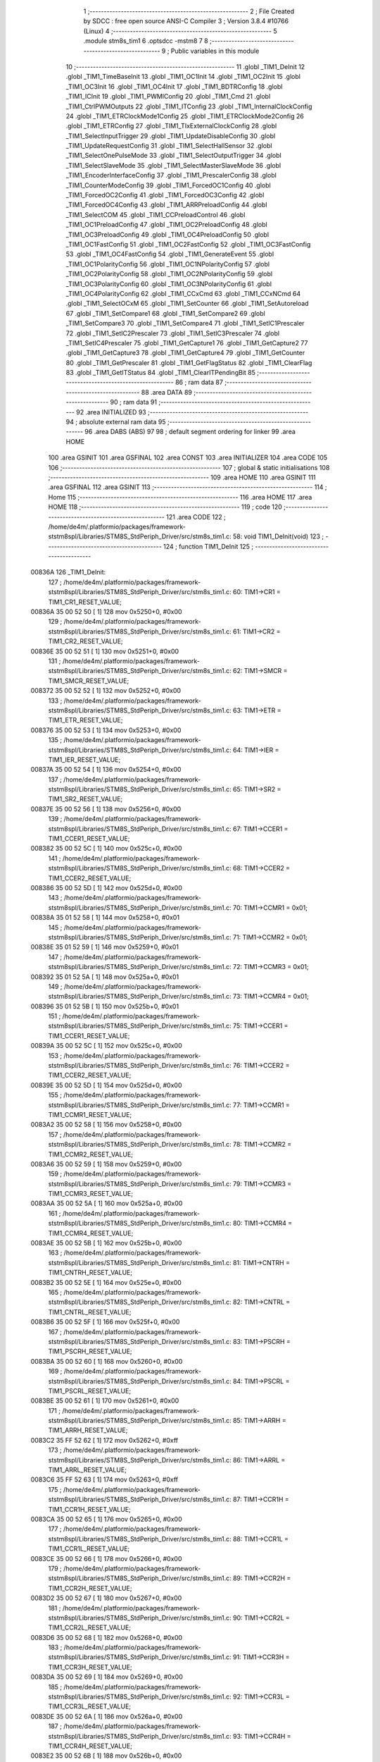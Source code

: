                                       1 ;--------------------------------------------------------
                                      2 ; File Created by SDCC : free open source ANSI-C Compiler
                                      3 ; Version 3.8.4 #10766 (Linux)
                                      4 ;--------------------------------------------------------
                                      5 	.module stm8s_tim1
                                      6 	.optsdcc -mstm8
                                      7 	
                                      8 ;--------------------------------------------------------
                                      9 ; Public variables in this module
                                     10 ;--------------------------------------------------------
                                     11 	.globl _TIM1_DeInit
                                     12 	.globl _TIM1_TimeBaseInit
                                     13 	.globl _TIM1_OC1Init
                                     14 	.globl _TIM1_OC2Init
                                     15 	.globl _TIM1_OC3Init
                                     16 	.globl _TIM1_OC4Init
                                     17 	.globl _TIM1_BDTRConfig
                                     18 	.globl _TIM1_ICInit
                                     19 	.globl _TIM1_PWMIConfig
                                     20 	.globl _TIM1_Cmd
                                     21 	.globl _TIM1_CtrlPWMOutputs
                                     22 	.globl _TIM1_ITConfig
                                     23 	.globl _TIM1_InternalClockConfig
                                     24 	.globl _TIM1_ETRClockMode1Config
                                     25 	.globl _TIM1_ETRClockMode2Config
                                     26 	.globl _TIM1_ETRConfig
                                     27 	.globl _TIM1_TIxExternalClockConfig
                                     28 	.globl _TIM1_SelectInputTrigger
                                     29 	.globl _TIM1_UpdateDisableConfig
                                     30 	.globl _TIM1_UpdateRequestConfig
                                     31 	.globl _TIM1_SelectHallSensor
                                     32 	.globl _TIM1_SelectOnePulseMode
                                     33 	.globl _TIM1_SelectOutputTrigger
                                     34 	.globl _TIM1_SelectSlaveMode
                                     35 	.globl _TIM1_SelectMasterSlaveMode
                                     36 	.globl _TIM1_EncoderInterfaceConfig
                                     37 	.globl _TIM1_PrescalerConfig
                                     38 	.globl _TIM1_CounterModeConfig
                                     39 	.globl _TIM1_ForcedOC1Config
                                     40 	.globl _TIM1_ForcedOC2Config
                                     41 	.globl _TIM1_ForcedOC3Config
                                     42 	.globl _TIM1_ForcedOC4Config
                                     43 	.globl _TIM1_ARRPreloadConfig
                                     44 	.globl _TIM1_SelectCOM
                                     45 	.globl _TIM1_CCPreloadControl
                                     46 	.globl _TIM1_OC1PreloadConfig
                                     47 	.globl _TIM1_OC2PreloadConfig
                                     48 	.globl _TIM1_OC3PreloadConfig
                                     49 	.globl _TIM1_OC4PreloadConfig
                                     50 	.globl _TIM1_OC1FastConfig
                                     51 	.globl _TIM1_OC2FastConfig
                                     52 	.globl _TIM1_OC3FastConfig
                                     53 	.globl _TIM1_OC4FastConfig
                                     54 	.globl _TIM1_GenerateEvent
                                     55 	.globl _TIM1_OC1PolarityConfig
                                     56 	.globl _TIM1_OC1NPolarityConfig
                                     57 	.globl _TIM1_OC2PolarityConfig
                                     58 	.globl _TIM1_OC2NPolarityConfig
                                     59 	.globl _TIM1_OC3PolarityConfig
                                     60 	.globl _TIM1_OC3NPolarityConfig
                                     61 	.globl _TIM1_OC4PolarityConfig
                                     62 	.globl _TIM1_CCxCmd
                                     63 	.globl _TIM1_CCxNCmd
                                     64 	.globl _TIM1_SelectOCxM
                                     65 	.globl _TIM1_SetCounter
                                     66 	.globl _TIM1_SetAutoreload
                                     67 	.globl _TIM1_SetCompare1
                                     68 	.globl _TIM1_SetCompare2
                                     69 	.globl _TIM1_SetCompare3
                                     70 	.globl _TIM1_SetCompare4
                                     71 	.globl _TIM1_SetIC1Prescaler
                                     72 	.globl _TIM1_SetIC2Prescaler
                                     73 	.globl _TIM1_SetIC3Prescaler
                                     74 	.globl _TIM1_SetIC4Prescaler
                                     75 	.globl _TIM1_GetCapture1
                                     76 	.globl _TIM1_GetCapture2
                                     77 	.globl _TIM1_GetCapture3
                                     78 	.globl _TIM1_GetCapture4
                                     79 	.globl _TIM1_GetCounter
                                     80 	.globl _TIM1_GetPrescaler
                                     81 	.globl _TIM1_GetFlagStatus
                                     82 	.globl _TIM1_ClearFlag
                                     83 	.globl _TIM1_GetITStatus
                                     84 	.globl _TIM1_ClearITPendingBit
                                     85 ;--------------------------------------------------------
                                     86 ; ram data
                                     87 ;--------------------------------------------------------
                                     88 	.area DATA
                                     89 ;--------------------------------------------------------
                                     90 ; ram data
                                     91 ;--------------------------------------------------------
                                     92 	.area INITIALIZED
                                     93 ;--------------------------------------------------------
                                     94 ; absolute external ram data
                                     95 ;--------------------------------------------------------
                                     96 	.area DABS (ABS)
                                     97 
                                     98 ; default segment ordering for linker
                                     99 	.area HOME
                                    100 	.area GSINIT
                                    101 	.area GSFINAL
                                    102 	.area CONST
                                    103 	.area INITIALIZER
                                    104 	.area CODE
                                    105 
                                    106 ;--------------------------------------------------------
                                    107 ; global & static initialisations
                                    108 ;--------------------------------------------------------
                                    109 	.area HOME
                                    110 	.area GSINIT
                                    111 	.area GSFINAL
                                    112 	.area GSINIT
                                    113 ;--------------------------------------------------------
                                    114 ; Home
                                    115 ;--------------------------------------------------------
                                    116 	.area HOME
                                    117 	.area HOME
                                    118 ;--------------------------------------------------------
                                    119 ; code
                                    120 ;--------------------------------------------------------
                                    121 	.area CODE
                                    122 ;	/home/de4m/.platformio/packages/framework-ststm8spl/Libraries/STM8S_StdPeriph_Driver/src/stm8s_tim1.c: 58: void TIM1_DeInit(void)
                                    123 ;	-----------------------------------------
                                    124 ;	 function TIM1_DeInit
                                    125 ;	-----------------------------------------
      00836A                        126 _TIM1_DeInit:
                                    127 ;	/home/de4m/.platformio/packages/framework-ststm8spl/Libraries/STM8S_StdPeriph_Driver/src/stm8s_tim1.c: 60: TIM1->CR1  = TIM1_CR1_RESET_VALUE;
      00836A 35 00 52 50      [ 1]  128 	mov	0x5250+0, #0x00
                                    129 ;	/home/de4m/.platformio/packages/framework-ststm8spl/Libraries/STM8S_StdPeriph_Driver/src/stm8s_tim1.c: 61: TIM1->CR2  = TIM1_CR2_RESET_VALUE;
      00836E 35 00 52 51      [ 1]  130 	mov	0x5251+0, #0x00
                                    131 ;	/home/de4m/.platformio/packages/framework-ststm8spl/Libraries/STM8S_StdPeriph_Driver/src/stm8s_tim1.c: 62: TIM1->SMCR = TIM1_SMCR_RESET_VALUE;
      008372 35 00 52 52      [ 1]  132 	mov	0x5252+0, #0x00
                                    133 ;	/home/de4m/.platformio/packages/framework-ststm8spl/Libraries/STM8S_StdPeriph_Driver/src/stm8s_tim1.c: 63: TIM1->ETR  = TIM1_ETR_RESET_VALUE;
      008376 35 00 52 53      [ 1]  134 	mov	0x5253+0, #0x00
                                    135 ;	/home/de4m/.platformio/packages/framework-ststm8spl/Libraries/STM8S_StdPeriph_Driver/src/stm8s_tim1.c: 64: TIM1->IER  = TIM1_IER_RESET_VALUE;
      00837A 35 00 52 54      [ 1]  136 	mov	0x5254+0, #0x00
                                    137 ;	/home/de4m/.platformio/packages/framework-ststm8spl/Libraries/STM8S_StdPeriph_Driver/src/stm8s_tim1.c: 65: TIM1->SR2  = TIM1_SR2_RESET_VALUE;
      00837E 35 00 52 56      [ 1]  138 	mov	0x5256+0, #0x00
                                    139 ;	/home/de4m/.platformio/packages/framework-ststm8spl/Libraries/STM8S_StdPeriph_Driver/src/stm8s_tim1.c: 67: TIM1->CCER1 = TIM1_CCER1_RESET_VALUE;
      008382 35 00 52 5C      [ 1]  140 	mov	0x525c+0, #0x00
                                    141 ;	/home/de4m/.platformio/packages/framework-ststm8spl/Libraries/STM8S_StdPeriph_Driver/src/stm8s_tim1.c: 68: TIM1->CCER2 = TIM1_CCER2_RESET_VALUE;
      008386 35 00 52 5D      [ 1]  142 	mov	0x525d+0, #0x00
                                    143 ;	/home/de4m/.platformio/packages/framework-ststm8spl/Libraries/STM8S_StdPeriph_Driver/src/stm8s_tim1.c: 70: TIM1->CCMR1 = 0x01;
      00838A 35 01 52 58      [ 1]  144 	mov	0x5258+0, #0x01
                                    145 ;	/home/de4m/.platformio/packages/framework-ststm8spl/Libraries/STM8S_StdPeriph_Driver/src/stm8s_tim1.c: 71: TIM1->CCMR2 = 0x01;
      00838E 35 01 52 59      [ 1]  146 	mov	0x5259+0, #0x01
                                    147 ;	/home/de4m/.platformio/packages/framework-ststm8spl/Libraries/STM8S_StdPeriph_Driver/src/stm8s_tim1.c: 72: TIM1->CCMR3 = 0x01;
      008392 35 01 52 5A      [ 1]  148 	mov	0x525a+0, #0x01
                                    149 ;	/home/de4m/.platformio/packages/framework-ststm8spl/Libraries/STM8S_StdPeriph_Driver/src/stm8s_tim1.c: 73: TIM1->CCMR4 = 0x01;
      008396 35 01 52 5B      [ 1]  150 	mov	0x525b+0, #0x01
                                    151 ;	/home/de4m/.platformio/packages/framework-ststm8spl/Libraries/STM8S_StdPeriph_Driver/src/stm8s_tim1.c: 75: TIM1->CCER1 = TIM1_CCER1_RESET_VALUE;
      00839A 35 00 52 5C      [ 1]  152 	mov	0x525c+0, #0x00
                                    153 ;	/home/de4m/.platformio/packages/framework-ststm8spl/Libraries/STM8S_StdPeriph_Driver/src/stm8s_tim1.c: 76: TIM1->CCER2 = TIM1_CCER2_RESET_VALUE;
      00839E 35 00 52 5D      [ 1]  154 	mov	0x525d+0, #0x00
                                    155 ;	/home/de4m/.platformio/packages/framework-ststm8spl/Libraries/STM8S_StdPeriph_Driver/src/stm8s_tim1.c: 77: TIM1->CCMR1 = TIM1_CCMR1_RESET_VALUE;
      0083A2 35 00 52 58      [ 1]  156 	mov	0x5258+0, #0x00
                                    157 ;	/home/de4m/.platformio/packages/framework-ststm8spl/Libraries/STM8S_StdPeriph_Driver/src/stm8s_tim1.c: 78: TIM1->CCMR2 = TIM1_CCMR2_RESET_VALUE;
      0083A6 35 00 52 59      [ 1]  158 	mov	0x5259+0, #0x00
                                    159 ;	/home/de4m/.platformio/packages/framework-ststm8spl/Libraries/STM8S_StdPeriph_Driver/src/stm8s_tim1.c: 79: TIM1->CCMR3 = TIM1_CCMR3_RESET_VALUE;
      0083AA 35 00 52 5A      [ 1]  160 	mov	0x525a+0, #0x00
                                    161 ;	/home/de4m/.platformio/packages/framework-ststm8spl/Libraries/STM8S_StdPeriph_Driver/src/stm8s_tim1.c: 80: TIM1->CCMR4 = TIM1_CCMR4_RESET_VALUE;
      0083AE 35 00 52 5B      [ 1]  162 	mov	0x525b+0, #0x00
                                    163 ;	/home/de4m/.platformio/packages/framework-ststm8spl/Libraries/STM8S_StdPeriph_Driver/src/stm8s_tim1.c: 81: TIM1->CNTRH = TIM1_CNTRH_RESET_VALUE;
      0083B2 35 00 52 5E      [ 1]  164 	mov	0x525e+0, #0x00
                                    165 ;	/home/de4m/.platformio/packages/framework-ststm8spl/Libraries/STM8S_StdPeriph_Driver/src/stm8s_tim1.c: 82: TIM1->CNTRL = TIM1_CNTRL_RESET_VALUE;
      0083B6 35 00 52 5F      [ 1]  166 	mov	0x525f+0, #0x00
                                    167 ;	/home/de4m/.platformio/packages/framework-ststm8spl/Libraries/STM8S_StdPeriph_Driver/src/stm8s_tim1.c: 83: TIM1->PSCRH = TIM1_PSCRH_RESET_VALUE;
      0083BA 35 00 52 60      [ 1]  168 	mov	0x5260+0, #0x00
                                    169 ;	/home/de4m/.platformio/packages/framework-ststm8spl/Libraries/STM8S_StdPeriph_Driver/src/stm8s_tim1.c: 84: TIM1->PSCRL = TIM1_PSCRL_RESET_VALUE;
      0083BE 35 00 52 61      [ 1]  170 	mov	0x5261+0, #0x00
                                    171 ;	/home/de4m/.platformio/packages/framework-ststm8spl/Libraries/STM8S_StdPeriph_Driver/src/stm8s_tim1.c: 85: TIM1->ARRH  = TIM1_ARRH_RESET_VALUE;
      0083C2 35 FF 52 62      [ 1]  172 	mov	0x5262+0, #0xff
                                    173 ;	/home/de4m/.platformio/packages/framework-ststm8spl/Libraries/STM8S_StdPeriph_Driver/src/stm8s_tim1.c: 86: TIM1->ARRL  = TIM1_ARRL_RESET_VALUE;
      0083C6 35 FF 52 63      [ 1]  174 	mov	0x5263+0, #0xff
                                    175 ;	/home/de4m/.platformio/packages/framework-ststm8spl/Libraries/STM8S_StdPeriph_Driver/src/stm8s_tim1.c: 87: TIM1->CCR1H = TIM1_CCR1H_RESET_VALUE;
      0083CA 35 00 52 65      [ 1]  176 	mov	0x5265+0, #0x00
                                    177 ;	/home/de4m/.platformio/packages/framework-ststm8spl/Libraries/STM8S_StdPeriph_Driver/src/stm8s_tim1.c: 88: TIM1->CCR1L = TIM1_CCR1L_RESET_VALUE;
      0083CE 35 00 52 66      [ 1]  178 	mov	0x5266+0, #0x00
                                    179 ;	/home/de4m/.platformio/packages/framework-ststm8spl/Libraries/STM8S_StdPeriph_Driver/src/stm8s_tim1.c: 89: TIM1->CCR2H = TIM1_CCR2H_RESET_VALUE;
      0083D2 35 00 52 67      [ 1]  180 	mov	0x5267+0, #0x00
                                    181 ;	/home/de4m/.platformio/packages/framework-ststm8spl/Libraries/STM8S_StdPeriph_Driver/src/stm8s_tim1.c: 90: TIM1->CCR2L = TIM1_CCR2L_RESET_VALUE;
      0083D6 35 00 52 68      [ 1]  182 	mov	0x5268+0, #0x00
                                    183 ;	/home/de4m/.platformio/packages/framework-ststm8spl/Libraries/STM8S_StdPeriph_Driver/src/stm8s_tim1.c: 91: TIM1->CCR3H = TIM1_CCR3H_RESET_VALUE;
      0083DA 35 00 52 69      [ 1]  184 	mov	0x5269+0, #0x00
                                    185 ;	/home/de4m/.platformio/packages/framework-ststm8spl/Libraries/STM8S_StdPeriph_Driver/src/stm8s_tim1.c: 92: TIM1->CCR3L = TIM1_CCR3L_RESET_VALUE;
      0083DE 35 00 52 6A      [ 1]  186 	mov	0x526a+0, #0x00
                                    187 ;	/home/de4m/.platformio/packages/framework-ststm8spl/Libraries/STM8S_StdPeriph_Driver/src/stm8s_tim1.c: 93: TIM1->CCR4H = TIM1_CCR4H_RESET_VALUE;
      0083E2 35 00 52 6B      [ 1]  188 	mov	0x526b+0, #0x00
                                    189 ;	/home/de4m/.platformio/packages/framework-ststm8spl/Libraries/STM8S_StdPeriph_Driver/src/stm8s_tim1.c: 94: TIM1->CCR4L = TIM1_CCR4L_RESET_VALUE;
      0083E6 35 00 52 6C      [ 1]  190 	mov	0x526c+0, #0x00
                                    191 ;	/home/de4m/.platformio/packages/framework-ststm8spl/Libraries/STM8S_StdPeriph_Driver/src/stm8s_tim1.c: 95: TIM1->OISR  = TIM1_OISR_RESET_VALUE;
      0083EA 35 00 52 6F      [ 1]  192 	mov	0x526f+0, #0x00
                                    193 ;	/home/de4m/.platformio/packages/framework-ststm8spl/Libraries/STM8S_StdPeriph_Driver/src/stm8s_tim1.c: 96: TIM1->EGR   = 0x01; /* TIM1_EGR_UG */
      0083EE 35 01 52 57      [ 1]  194 	mov	0x5257+0, #0x01
                                    195 ;	/home/de4m/.platformio/packages/framework-ststm8spl/Libraries/STM8S_StdPeriph_Driver/src/stm8s_tim1.c: 97: TIM1->DTR   = TIM1_DTR_RESET_VALUE;
      0083F2 35 00 52 6E      [ 1]  196 	mov	0x526e+0, #0x00
                                    197 ;	/home/de4m/.platformio/packages/framework-ststm8spl/Libraries/STM8S_StdPeriph_Driver/src/stm8s_tim1.c: 98: TIM1->BKR   = TIM1_BKR_RESET_VALUE;
      0083F6 35 00 52 6D      [ 1]  198 	mov	0x526d+0, #0x00
                                    199 ;	/home/de4m/.platformio/packages/framework-ststm8spl/Libraries/STM8S_StdPeriph_Driver/src/stm8s_tim1.c: 99: TIM1->RCR   = TIM1_RCR_RESET_VALUE;
      0083FA 35 00 52 64      [ 1]  200 	mov	0x5264+0, #0x00
                                    201 ;	/home/de4m/.platformio/packages/framework-ststm8spl/Libraries/STM8S_StdPeriph_Driver/src/stm8s_tim1.c: 100: TIM1->SR1   = TIM1_SR1_RESET_VALUE;
      0083FE 35 00 52 55      [ 1]  202 	mov	0x5255+0, #0x00
                                    203 ;	/home/de4m/.platformio/packages/framework-ststm8spl/Libraries/STM8S_StdPeriph_Driver/src/stm8s_tim1.c: 101: }
      008402 81               [ 4]  204 	ret
                                    205 ;	/home/de4m/.platformio/packages/framework-ststm8spl/Libraries/STM8S_StdPeriph_Driver/src/stm8s_tim1.c: 111: void TIM1_TimeBaseInit(uint16_t TIM1_Prescaler,
                                    206 ;	-----------------------------------------
                                    207 ;	 function TIM1_TimeBaseInit
                                    208 ;	-----------------------------------------
      008403                        209 _TIM1_TimeBaseInit:
      008403 89               [ 2]  210 	pushw	x
                                    211 ;	/home/de4m/.platformio/packages/framework-ststm8spl/Libraries/STM8S_StdPeriph_Driver/src/stm8s_tim1.c: 120: TIM1->ARRH = (uint8_t)(TIM1_Period >> 8);
      008404 7B 08            [ 1]  212 	ld	a, (0x08, sp)
      008406 6B 02            [ 1]  213 	ld	(0x02, sp), a
      008408 0F 01            [ 1]  214 	clr	(0x01, sp)
      00840A 7B 02            [ 1]  215 	ld	a, (0x02, sp)
      00840C C7 52 62         [ 1]  216 	ld	0x5262, a
                                    217 ;	/home/de4m/.platformio/packages/framework-ststm8spl/Libraries/STM8S_StdPeriph_Driver/src/stm8s_tim1.c: 121: TIM1->ARRL = (uint8_t)(TIM1_Period);
      00840F 7B 09            [ 1]  218 	ld	a, (0x09, sp)
      008411 C7 52 63         [ 1]  219 	ld	0x5263, a
                                    220 ;	/home/de4m/.platformio/packages/framework-ststm8spl/Libraries/STM8S_StdPeriph_Driver/src/stm8s_tim1.c: 124: TIM1->PSCRH = (uint8_t)(TIM1_Prescaler >> 8);
      008414 7B 05            [ 1]  221 	ld	a, (0x05, sp)
      008416 6B 02            [ 1]  222 	ld	(0x02, sp), a
      008418 0F 01            [ 1]  223 	clr	(0x01, sp)
      00841A 7B 02            [ 1]  224 	ld	a, (0x02, sp)
      00841C C7 52 60         [ 1]  225 	ld	0x5260, a
                                    226 ;	/home/de4m/.platformio/packages/framework-ststm8spl/Libraries/STM8S_StdPeriph_Driver/src/stm8s_tim1.c: 125: TIM1->PSCRL = (uint8_t)(TIM1_Prescaler);
      00841F 7B 06            [ 1]  227 	ld	a, (0x06, sp)
      008421 C7 52 61         [ 1]  228 	ld	0x5261, a
                                    229 ;	/home/de4m/.platformio/packages/framework-ststm8spl/Libraries/STM8S_StdPeriph_Driver/src/stm8s_tim1.c: 128: TIM1->CR1 = (uint8_t)((uint8_t)(TIM1->CR1 & (uint8_t)(~(TIM1_CR1_CMS | TIM1_CR1_DIR)))
      008424 C6 52 50         [ 1]  230 	ld	a, 0x5250
      008427 A4 8F            [ 1]  231 	and	a, #0x8f
                                    232 ;	/home/de4m/.platformio/packages/framework-ststm8spl/Libraries/STM8S_StdPeriph_Driver/src/stm8s_tim1.c: 129: | (uint8_t)(TIM1_CounterMode));
      008429 1A 07            [ 1]  233 	or	a, (0x07, sp)
      00842B C7 52 50         [ 1]  234 	ld	0x5250, a
                                    235 ;	/home/de4m/.platformio/packages/framework-ststm8spl/Libraries/STM8S_StdPeriph_Driver/src/stm8s_tim1.c: 132: TIM1->RCR = TIM1_RepetitionCounter;
      00842E AE 52 64         [ 2]  236 	ldw	x, #0x5264
      008431 7B 0A            [ 1]  237 	ld	a, (0x0a, sp)
      008433 F7               [ 1]  238 	ld	(x), a
                                    239 ;	/home/de4m/.platformio/packages/framework-ststm8spl/Libraries/STM8S_StdPeriph_Driver/src/stm8s_tim1.c: 133: }
      008434 85               [ 2]  240 	popw	x
      008435 81               [ 4]  241 	ret
                                    242 ;	/home/de4m/.platformio/packages/framework-ststm8spl/Libraries/STM8S_StdPeriph_Driver/src/stm8s_tim1.c: 154: void TIM1_OC1Init(TIM1_OCMode_TypeDef TIM1_OCMode,
                                    243 ;	-----------------------------------------
                                    244 ;	 function TIM1_OC1Init
                                    245 ;	-----------------------------------------
      008436                        246 _TIM1_OC1Init:
      008436 52 03            [ 2]  247 	sub	sp, #3
                                    248 ;	/home/de4m/.platformio/packages/framework-ststm8spl/Libraries/STM8S_StdPeriph_Driver/src/stm8s_tim1.c: 174: TIM1->CCER1 &= (uint8_t)(~( TIM1_CCER1_CC1E | TIM1_CCER1_CC1NE 
      008438 C6 52 5C         [ 1]  249 	ld	a, 0x525c
      00843B A4 F0            [ 1]  250 	and	a, #0xf0
      00843D C7 52 5C         [ 1]  251 	ld	0x525c, a
                                    252 ;	/home/de4m/.platformio/packages/framework-ststm8spl/Libraries/STM8S_StdPeriph_Driver/src/stm8s_tim1.c: 178: TIM1->CCER1 |= (uint8_t)((uint8_t)((uint8_t)(TIM1_OutputState & TIM1_CCER1_CC1E)
      008440 C6 52 5C         [ 1]  253 	ld	a, 0x525c
      008443 6B 01            [ 1]  254 	ld	(0x01, sp), a
      008445 7B 07            [ 1]  255 	ld	a, (0x07, sp)
      008447 A4 01            [ 1]  256 	and	a, #0x01
      008449 6B 03            [ 1]  257 	ld	(0x03, sp), a
                                    258 ;	/home/de4m/.platformio/packages/framework-ststm8spl/Libraries/STM8S_StdPeriph_Driver/src/stm8s_tim1.c: 179: | (uint8_t)(TIM1_OutputNState & TIM1_CCER1_CC1NE))
      00844B 7B 08            [ 1]  259 	ld	a, (0x08, sp)
      00844D A4 04            [ 1]  260 	and	a, #0x04
      00844F 1A 03            [ 1]  261 	or	a, (0x03, sp)
      008451 6B 02            [ 1]  262 	ld	(0x02, sp), a
                                    263 ;	/home/de4m/.platformio/packages/framework-ststm8spl/Libraries/STM8S_StdPeriph_Driver/src/stm8s_tim1.c: 180: | (uint8_t)( (uint8_t)(TIM1_OCPolarity  & TIM1_CCER1_CC1P)
      008453 7B 0B            [ 1]  264 	ld	a, (0x0b, sp)
      008455 A4 02            [ 1]  265 	and	a, #0x02
      008457 6B 03            [ 1]  266 	ld	(0x03, sp), a
                                    267 ;	/home/de4m/.platformio/packages/framework-ststm8spl/Libraries/STM8S_StdPeriph_Driver/src/stm8s_tim1.c: 181: | (uint8_t)(TIM1_OCNPolarity & TIM1_CCER1_CC1NP)));
      008459 7B 0C            [ 1]  268 	ld	a, (0x0c, sp)
      00845B A4 08            [ 1]  269 	and	a, #0x08
      00845D 1A 03            [ 1]  270 	or	a, (0x03, sp)
      00845F 1A 02            [ 1]  271 	or	a, (0x02, sp)
      008461 1A 01            [ 1]  272 	or	a, (0x01, sp)
      008463 C7 52 5C         [ 1]  273 	ld	0x525c, a
                                    274 ;	/home/de4m/.platformio/packages/framework-ststm8spl/Libraries/STM8S_StdPeriph_Driver/src/stm8s_tim1.c: 184: TIM1->CCMR1 = (uint8_t)((uint8_t)(TIM1->CCMR1 & (uint8_t)(~TIM1_CCMR_OCM)) | 
      008466 C6 52 58         [ 1]  275 	ld	a, 0x5258
      008469 A4 8F            [ 1]  276 	and	a, #0x8f
                                    277 ;	/home/de4m/.platformio/packages/framework-ststm8spl/Libraries/STM8S_StdPeriph_Driver/src/stm8s_tim1.c: 185: (uint8_t)TIM1_OCMode);
      00846B 1A 06            [ 1]  278 	or	a, (0x06, sp)
      00846D C7 52 58         [ 1]  279 	ld	0x5258, a
                                    280 ;	/home/de4m/.platformio/packages/framework-ststm8spl/Libraries/STM8S_StdPeriph_Driver/src/stm8s_tim1.c: 188: TIM1->OISR &= (uint8_t)(~(TIM1_OISR_OIS1 | TIM1_OISR_OIS1N));
      008470 C6 52 6F         [ 1]  281 	ld	a, 0x526f
      008473 A4 FC            [ 1]  282 	and	a, #0xfc
      008475 C7 52 6F         [ 1]  283 	ld	0x526f, a
                                    284 ;	/home/de4m/.platformio/packages/framework-ststm8spl/Libraries/STM8S_StdPeriph_Driver/src/stm8s_tim1.c: 190: TIM1->OISR |= (uint8_t)((uint8_t)( TIM1_OCIdleState & TIM1_OISR_OIS1 ) | 
      008478 C6 52 6F         [ 1]  285 	ld	a, 0x526f
      00847B 6B 02            [ 1]  286 	ld	(0x02, sp), a
      00847D 7B 0D            [ 1]  287 	ld	a, (0x0d, sp)
      00847F A4 01            [ 1]  288 	and	a, #0x01
      008481 6B 03            [ 1]  289 	ld	(0x03, sp), a
                                    290 ;	/home/de4m/.platformio/packages/framework-ststm8spl/Libraries/STM8S_StdPeriph_Driver/src/stm8s_tim1.c: 191: (uint8_t)( TIM1_OCNIdleState & TIM1_OISR_OIS1N ));
      008483 7B 0E            [ 1]  291 	ld	a, (0x0e, sp)
      008485 A4 02            [ 1]  292 	and	a, #0x02
      008487 1A 03            [ 1]  293 	or	a, (0x03, sp)
      008489 1A 02            [ 1]  294 	or	a, (0x02, sp)
      00848B C7 52 6F         [ 1]  295 	ld	0x526f, a
                                    296 ;	/home/de4m/.platformio/packages/framework-ststm8spl/Libraries/STM8S_StdPeriph_Driver/src/stm8s_tim1.c: 194: TIM1->CCR1H = (uint8_t)(TIM1_Pulse >> 8);
      00848E 7B 09            [ 1]  297 	ld	a, (0x09, sp)
      008490 C7 52 65         [ 1]  298 	ld	0x5265, a
                                    299 ;	/home/de4m/.platformio/packages/framework-ststm8spl/Libraries/STM8S_StdPeriph_Driver/src/stm8s_tim1.c: 195: TIM1->CCR1L = (uint8_t)(TIM1_Pulse);
      008493 7B 0A            [ 1]  300 	ld	a, (0x0a, sp)
      008495 C7 52 66         [ 1]  301 	ld	0x5266, a
                                    302 ;	/home/de4m/.platformio/packages/framework-ststm8spl/Libraries/STM8S_StdPeriph_Driver/src/stm8s_tim1.c: 196: }
      008498 5B 03            [ 2]  303 	addw	sp, #3
      00849A 81               [ 4]  304 	ret
                                    305 ;	/home/de4m/.platformio/packages/framework-ststm8spl/Libraries/STM8S_StdPeriph_Driver/src/stm8s_tim1.c: 217: void TIM1_OC2Init(TIM1_OCMode_TypeDef TIM1_OCMode,
                                    306 ;	-----------------------------------------
                                    307 ;	 function TIM1_OC2Init
                                    308 ;	-----------------------------------------
      00849B                        309 _TIM1_OC2Init:
      00849B 52 03            [ 2]  310 	sub	sp, #3
                                    311 ;	/home/de4m/.platformio/packages/framework-ststm8spl/Libraries/STM8S_StdPeriph_Driver/src/stm8s_tim1.c: 237: TIM1->CCER1 &= (uint8_t)(~( TIM1_CCER1_CC2E | TIM1_CCER1_CC2NE | 
      00849D C6 52 5C         [ 1]  312 	ld	a, 0x525c
      0084A0 A4 0F            [ 1]  313 	and	a, #0x0f
      0084A2 C7 52 5C         [ 1]  314 	ld	0x525c, a
                                    315 ;	/home/de4m/.platformio/packages/framework-ststm8spl/Libraries/STM8S_StdPeriph_Driver/src/stm8s_tim1.c: 242: TIM1->CCER1 |= (uint8_t)((uint8_t)((uint8_t)(TIM1_OutputState & TIM1_CCER1_CC2E  ) | 
      0084A5 C6 52 5C         [ 1]  316 	ld	a, 0x525c
      0084A8 6B 01            [ 1]  317 	ld	(0x01, sp), a
      0084AA 7B 07            [ 1]  318 	ld	a, (0x07, sp)
      0084AC A4 10            [ 1]  319 	and	a, #0x10
      0084AE 6B 03            [ 1]  320 	ld	(0x03, sp), a
                                    321 ;	/home/de4m/.platformio/packages/framework-ststm8spl/Libraries/STM8S_StdPeriph_Driver/src/stm8s_tim1.c: 243: (uint8_t)(TIM1_OutputNState & TIM1_CCER1_CC2NE )) | 
      0084B0 7B 08            [ 1]  322 	ld	a, (0x08, sp)
      0084B2 A4 40            [ 1]  323 	and	a, #0x40
      0084B4 1A 03            [ 1]  324 	or	a, (0x03, sp)
      0084B6 6B 02            [ 1]  325 	ld	(0x02, sp), a
                                    326 ;	/home/de4m/.platformio/packages/framework-ststm8spl/Libraries/STM8S_StdPeriph_Driver/src/stm8s_tim1.c: 244: (uint8_t)((uint8_t)(TIM1_OCPolarity  & TIM1_CCER1_CC2P  ) | 
      0084B8 7B 0B            [ 1]  327 	ld	a, (0x0b, sp)
      0084BA A4 20            [ 1]  328 	and	a, #0x20
      0084BC 6B 03            [ 1]  329 	ld	(0x03, sp), a
                                    330 ;	/home/de4m/.platformio/packages/framework-ststm8spl/Libraries/STM8S_StdPeriph_Driver/src/stm8s_tim1.c: 245: (uint8_t)(TIM1_OCNPolarity & TIM1_CCER1_CC2NP )));
      0084BE 7B 0C            [ 1]  331 	ld	a, (0x0c, sp)
      0084C0 A4 80            [ 1]  332 	and	a, #0x80
      0084C2 1A 03            [ 1]  333 	or	a, (0x03, sp)
      0084C4 1A 02            [ 1]  334 	or	a, (0x02, sp)
      0084C6 1A 01            [ 1]  335 	or	a, (0x01, sp)
      0084C8 C7 52 5C         [ 1]  336 	ld	0x525c, a
                                    337 ;	/home/de4m/.platformio/packages/framework-ststm8spl/Libraries/STM8S_StdPeriph_Driver/src/stm8s_tim1.c: 248: TIM1->CCMR2 = (uint8_t)((uint8_t)(TIM1->CCMR2 & (uint8_t)(~TIM1_CCMR_OCM)) | 
      0084CB C6 52 59         [ 1]  338 	ld	a, 0x5259
      0084CE A4 8F            [ 1]  339 	and	a, #0x8f
                                    340 ;	/home/de4m/.platformio/packages/framework-ststm8spl/Libraries/STM8S_StdPeriph_Driver/src/stm8s_tim1.c: 249: (uint8_t)TIM1_OCMode);
      0084D0 1A 06            [ 1]  341 	or	a, (0x06, sp)
      0084D2 C7 52 59         [ 1]  342 	ld	0x5259, a
                                    343 ;	/home/de4m/.platformio/packages/framework-ststm8spl/Libraries/STM8S_StdPeriph_Driver/src/stm8s_tim1.c: 252: TIM1->OISR &= (uint8_t)(~(TIM1_OISR_OIS2 | TIM1_OISR_OIS2N));
      0084D5 C6 52 6F         [ 1]  344 	ld	a, 0x526f
      0084D8 A4 F3            [ 1]  345 	and	a, #0xf3
      0084DA C7 52 6F         [ 1]  346 	ld	0x526f, a
                                    347 ;	/home/de4m/.platformio/packages/framework-ststm8spl/Libraries/STM8S_StdPeriph_Driver/src/stm8s_tim1.c: 254: TIM1->OISR |= (uint8_t)((uint8_t)(TIM1_OISR_OIS2 & TIM1_OCIdleState) | 
      0084DD C6 52 6F         [ 1]  348 	ld	a, 0x526f
      0084E0 6B 02            [ 1]  349 	ld	(0x02, sp), a
      0084E2 7B 0D            [ 1]  350 	ld	a, (0x0d, sp)
      0084E4 A4 04            [ 1]  351 	and	a, #0x04
      0084E6 6B 03            [ 1]  352 	ld	(0x03, sp), a
                                    353 ;	/home/de4m/.platformio/packages/framework-ststm8spl/Libraries/STM8S_StdPeriph_Driver/src/stm8s_tim1.c: 255: (uint8_t)(TIM1_OISR_OIS2N & TIM1_OCNIdleState));
      0084E8 7B 0E            [ 1]  354 	ld	a, (0x0e, sp)
      0084EA A4 08            [ 1]  355 	and	a, #0x08
      0084EC 1A 03            [ 1]  356 	or	a, (0x03, sp)
      0084EE 1A 02            [ 1]  357 	or	a, (0x02, sp)
      0084F0 C7 52 6F         [ 1]  358 	ld	0x526f, a
                                    359 ;	/home/de4m/.platformio/packages/framework-ststm8spl/Libraries/STM8S_StdPeriph_Driver/src/stm8s_tim1.c: 258: TIM1->CCR2H = (uint8_t)(TIM1_Pulse >> 8);
      0084F3 7B 09            [ 1]  360 	ld	a, (0x09, sp)
      0084F5 C7 52 67         [ 1]  361 	ld	0x5267, a
                                    362 ;	/home/de4m/.platformio/packages/framework-ststm8spl/Libraries/STM8S_StdPeriph_Driver/src/stm8s_tim1.c: 259: TIM1->CCR2L = (uint8_t)(TIM1_Pulse);
      0084F8 7B 0A            [ 1]  363 	ld	a, (0x0a, sp)
      0084FA C7 52 68         [ 1]  364 	ld	0x5268, a
                                    365 ;	/home/de4m/.platformio/packages/framework-ststm8spl/Libraries/STM8S_StdPeriph_Driver/src/stm8s_tim1.c: 260: }
      0084FD 5B 03            [ 2]  366 	addw	sp, #3
      0084FF 81               [ 4]  367 	ret
                                    368 ;	/home/de4m/.platformio/packages/framework-ststm8spl/Libraries/STM8S_StdPeriph_Driver/src/stm8s_tim1.c: 281: void TIM1_OC3Init(TIM1_OCMode_TypeDef TIM1_OCMode,
                                    369 ;	-----------------------------------------
                                    370 ;	 function TIM1_OC3Init
                                    371 ;	-----------------------------------------
      008500                        372 _TIM1_OC3Init:
      008500 52 03            [ 2]  373 	sub	sp, #3
                                    374 ;	/home/de4m/.platformio/packages/framework-ststm8spl/Libraries/STM8S_StdPeriph_Driver/src/stm8s_tim1.c: 301: TIM1->CCER2 &= (uint8_t)(~( TIM1_CCER2_CC3E | TIM1_CCER2_CC3NE | 
      008502 C6 52 5D         [ 1]  375 	ld	a, 0x525d
      008505 A4 F0            [ 1]  376 	and	a, #0xf0
      008507 C7 52 5D         [ 1]  377 	ld	0x525d, a
                                    378 ;	/home/de4m/.platformio/packages/framework-ststm8spl/Libraries/STM8S_StdPeriph_Driver/src/stm8s_tim1.c: 305: TIM1->CCER2 |= (uint8_t)((uint8_t)((uint8_t)(TIM1_OutputState  & TIM1_CCER2_CC3E   ) |
      00850A C6 52 5D         [ 1]  379 	ld	a, 0x525d
      00850D 6B 01            [ 1]  380 	ld	(0x01, sp), a
      00850F 7B 07            [ 1]  381 	ld	a, (0x07, sp)
      008511 A4 01            [ 1]  382 	and	a, #0x01
      008513 6B 03            [ 1]  383 	ld	(0x03, sp), a
                                    384 ;	/home/de4m/.platformio/packages/framework-ststm8spl/Libraries/STM8S_StdPeriph_Driver/src/stm8s_tim1.c: 306: (uint8_t)(TIM1_OutputNState & TIM1_CCER2_CC3NE  )) | 
      008515 7B 08            [ 1]  385 	ld	a, (0x08, sp)
      008517 A4 04            [ 1]  386 	and	a, #0x04
      008519 1A 03            [ 1]  387 	or	a, (0x03, sp)
      00851B 6B 02            [ 1]  388 	ld	(0x02, sp), a
                                    389 ;	/home/de4m/.platformio/packages/framework-ststm8spl/Libraries/STM8S_StdPeriph_Driver/src/stm8s_tim1.c: 307: (uint8_t)((uint8_t)(TIM1_OCPolarity   & TIM1_CCER2_CC3P   ) | 
      00851D 7B 0B            [ 1]  390 	ld	a, (0x0b, sp)
      00851F A4 02            [ 1]  391 	and	a, #0x02
      008521 6B 03            [ 1]  392 	ld	(0x03, sp), a
                                    393 ;	/home/de4m/.platformio/packages/framework-ststm8spl/Libraries/STM8S_StdPeriph_Driver/src/stm8s_tim1.c: 308: (uint8_t)(TIM1_OCNPolarity  & TIM1_CCER2_CC3NP  )));
      008523 7B 0C            [ 1]  394 	ld	a, (0x0c, sp)
      008525 A4 08            [ 1]  395 	and	a, #0x08
      008527 1A 03            [ 1]  396 	or	a, (0x03, sp)
      008529 1A 02            [ 1]  397 	or	a, (0x02, sp)
      00852B 1A 01            [ 1]  398 	or	a, (0x01, sp)
      00852D C7 52 5D         [ 1]  399 	ld	0x525d, a
                                    400 ;	/home/de4m/.platformio/packages/framework-ststm8spl/Libraries/STM8S_StdPeriph_Driver/src/stm8s_tim1.c: 311: TIM1->CCMR3 = (uint8_t)((uint8_t)(TIM1->CCMR3 & (uint8_t)(~TIM1_CCMR_OCM)) | 
      008530 C6 52 5A         [ 1]  401 	ld	a, 0x525a
      008533 A4 8F            [ 1]  402 	and	a, #0x8f
                                    403 ;	/home/de4m/.platformio/packages/framework-ststm8spl/Libraries/STM8S_StdPeriph_Driver/src/stm8s_tim1.c: 312: (uint8_t)TIM1_OCMode);
      008535 1A 06            [ 1]  404 	or	a, (0x06, sp)
      008537 C7 52 5A         [ 1]  405 	ld	0x525a, a
                                    406 ;	/home/de4m/.platformio/packages/framework-ststm8spl/Libraries/STM8S_StdPeriph_Driver/src/stm8s_tim1.c: 315: TIM1->OISR &= (uint8_t)(~(TIM1_OISR_OIS3 | TIM1_OISR_OIS3N));
      00853A C6 52 6F         [ 1]  407 	ld	a, 0x526f
      00853D A4 CF            [ 1]  408 	and	a, #0xcf
      00853F C7 52 6F         [ 1]  409 	ld	0x526f, a
                                    410 ;	/home/de4m/.platformio/packages/framework-ststm8spl/Libraries/STM8S_StdPeriph_Driver/src/stm8s_tim1.c: 317: TIM1->OISR |= (uint8_t)((uint8_t)(TIM1_OISR_OIS3 & TIM1_OCIdleState) | 
      008542 C6 52 6F         [ 1]  411 	ld	a, 0x526f
      008545 6B 02            [ 1]  412 	ld	(0x02, sp), a
      008547 7B 0D            [ 1]  413 	ld	a, (0x0d, sp)
      008549 A4 10            [ 1]  414 	and	a, #0x10
      00854B 6B 03            [ 1]  415 	ld	(0x03, sp), a
                                    416 ;	/home/de4m/.platformio/packages/framework-ststm8spl/Libraries/STM8S_StdPeriph_Driver/src/stm8s_tim1.c: 318: (uint8_t)(TIM1_OISR_OIS3N & TIM1_OCNIdleState));
      00854D 7B 0E            [ 1]  417 	ld	a, (0x0e, sp)
      00854F A4 20            [ 1]  418 	and	a, #0x20
      008551 1A 03            [ 1]  419 	or	a, (0x03, sp)
      008553 1A 02            [ 1]  420 	or	a, (0x02, sp)
      008555 C7 52 6F         [ 1]  421 	ld	0x526f, a
                                    422 ;	/home/de4m/.platformio/packages/framework-ststm8spl/Libraries/STM8S_StdPeriph_Driver/src/stm8s_tim1.c: 321: TIM1->CCR3H = (uint8_t)(TIM1_Pulse >> 8);
      008558 7B 09            [ 1]  423 	ld	a, (0x09, sp)
      00855A C7 52 69         [ 1]  424 	ld	0x5269, a
                                    425 ;	/home/de4m/.platformio/packages/framework-ststm8spl/Libraries/STM8S_StdPeriph_Driver/src/stm8s_tim1.c: 322: TIM1->CCR3L = (uint8_t)(TIM1_Pulse);
      00855D 7B 0A            [ 1]  426 	ld	a, (0x0a, sp)
      00855F C7 52 6A         [ 1]  427 	ld	0x526a, a
                                    428 ;	/home/de4m/.platformio/packages/framework-ststm8spl/Libraries/STM8S_StdPeriph_Driver/src/stm8s_tim1.c: 323: }
      008562 5B 03            [ 2]  429 	addw	sp, #3
      008564 81               [ 4]  430 	ret
                                    431 ;	/home/de4m/.platformio/packages/framework-ststm8spl/Libraries/STM8S_StdPeriph_Driver/src/stm8s_tim1.c: 338: void TIM1_OC4Init(TIM1_OCMode_TypeDef TIM1_OCMode,
                                    432 ;	-----------------------------------------
                                    433 ;	 function TIM1_OC4Init
                                    434 ;	-----------------------------------------
      008565                        435 _TIM1_OC4Init:
      008565 89               [ 2]  436 	pushw	x
                                    437 ;	/home/de4m/.platformio/packages/framework-ststm8spl/Libraries/STM8S_StdPeriph_Driver/src/stm8s_tim1.c: 351: TIM1->CCER2 &= (uint8_t)(~(TIM1_CCER2_CC4E | TIM1_CCER2_CC4P));
      008566 C6 52 5D         [ 1]  438 	ld	a, 0x525d
      008569 A4 CF            [ 1]  439 	and	a, #0xcf
      00856B C7 52 5D         [ 1]  440 	ld	0x525d, a
                                    441 ;	/home/de4m/.platformio/packages/framework-ststm8spl/Libraries/STM8S_StdPeriph_Driver/src/stm8s_tim1.c: 353: TIM1->CCER2 |= (uint8_t)((uint8_t)(TIM1_OutputState & TIM1_CCER2_CC4E ) |  
      00856E C6 52 5D         [ 1]  442 	ld	a, 0x525d
      008571 6B 01            [ 1]  443 	ld	(0x01, sp), a
      008573 7B 06            [ 1]  444 	ld	a, (0x06, sp)
      008575 A4 10            [ 1]  445 	and	a, #0x10
      008577 6B 02            [ 1]  446 	ld	(0x02, sp), a
                                    447 ;	/home/de4m/.platformio/packages/framework-ststm8spl/Libraries/STM8S_StdPeriph_Driver/src/stm8s_tim1.c: 354: (uint8_t)(TIM1_OCPolarity  & TIM1_CCER2_CC4P ));
      008579 7B 09            [ 1]  448 	ld	a, (0x09, sp)
      00857B A4 20            [ 1]  449 	and	a, #0x20
      00857D 1A 02            [ 1]  450 	or	a, (0x02, sp)
      00857F 1A 01            [ 1]  451 	or	a, (0x01, sp)
      008581 C7 52 5D         [ 1]  452 	ld	0x525d, a
                                    453 ;	/home/de4m/.platformio/packages/framework-ststm8spl/Libraries/STM8S_StdPeriph_Driver/src/stm8s_tim1.c: 357: TIM1->CCMR4 = (uint8_t)((uint8_t)(TIM1->CCMR4 & (uint8_t)(~TIM1_CCMR_OCM)) | 
      008584 C6 52 5B         [ 1]  454 	ld	a, 0x525b
      008587 A4 8F            [ 1]  455 	and	a, #0x8f
      008589 1A 05            [ 1]  456 	or	a, (0x05, sp)
      00858B C7 52 5B         [ 1]  457 	ld	0x525b, a
                                    458 ;	/home/de4m/.platformio/packages/framework-ststm8spl/Libraries/STM8S_StdPeriph_Driver/src/stm8s_tim1.c: 363: TIM1->OISR |= (uint8_t)(~TIM1_CCER2_CC4P);
      00858E C6 52 6F         [ 1]  459 	ld	a, 0x526f
                                    460 ;	/home/de4m/.platformio/packages/framework-ststm8spl/Libraries/STM8S_StdPeriph_Driver/src/stm8s_tim1.c: 361: if (TIM1_OCIdleState != TIM1_OCIDLESTATE_RESET)
      008591 0D 0A            [ 1]  461 	tnz	(0x0a, sp)
      008593 27 07            [ 1]  462 	jreq	00102$
                                    463 ;	/home/de4m/.platformio/packages/framework-ststm8spl/Libraries/STM8S_StdPeriph_Driver/src/stm8s_tim1.c: 363: TIM1->OISR |= (uint8_t)(~TIM1_CCER2_CC4P);
      008595 AA DF            [ 1]  464 	or	a, #0xdf
      008597 C7 52 6F         [ 1]  465 	ld	0x526f, a
      00859A 20 05            [ 2]  466 	jra	00103$
      00859C                        467 00102$:
                                    468 ;	/home/de4m/.platformio/packages/framework-ststm8spl/Libraries/STM8S_StdPeriph_Driver/src/stm8s_tim1.c: 367: TIM1->OISR &= (uint8_t)(~TIM1_OISR_OIS4);
      00859C A4 BF            [ 1]  469 	and	a, #0xbf
      00859E C7 52 6F         [ 1]  470 	ld	0x526f, a
      0085A1                        471 00103$:
                                    472 ;	/home/de4m/.platformio/packages/framework-ststm8spl/Libraries/STM8S_StdPeriph_Driver/src/stm8s_tim1.c: 371: TIM1->CCR4H = (uint8_t)(TIM1_Pulse >> 8);
      0085A1 7B 07            [ 1]  473 	ld	a, (0x07, sp)
      0085A3 6B 02            [ 1]  474 	ld	(0x02, sp), a
      0085A5 0F 01            [ 1]  475 	clr	(0x01, sp)
      0085A7 7B 02            [ 1]  476 	ld	a, (0x02, sp)
      0085A9 C7 52 6B         [ 1]  477 	ld	0x526b, a
                                    478 ;	/home/de4m/.platformio/packages/framework-ststm8spl/Libraries/STM8S_StdPeriph_Driver/src/stm8s_tim1.c: 372: TIM1->CCR4L = (uint8_t)(TIM1_Pulse);
      0085AC 7B 08            [ 1]  479 	ld	a, (0x08, sp)
      0085AE C7 52 6C         [ 1]  480 	ld	0x526c, a
                                    481 ;	/home/de4m/.platformio/packages/framework-ststm8spl/Libraries/STM8S_StdPeriph_Driver/src/stm8s_tim1.c: 373: }
      0085B1 85               [ 2]  482 	popw	x
      0085B2 81               [ 4]  483 	ret
                                    484 ;	/home/de4m/.platformio/packages/framework-ststm8spl/Libraries/STM8S_StdPeriph_Driver/src/stm8s_tim1.c: 388: void TIM1_BDTRConfig(TIM1_OSSIState_TypeDef TIM1_OSSIState,
                                    485 ;	-----------------------------------------
                                    486 ;	 function TIM1_BDTRConfig
                                    487 ;	-----------------------------------------
      0085B3                        488 _TIM1_BDTRConfig:
      0085B3 88               [ 1]  489 	push	a
                                    490 ;	/home/de4m/.platformio/packages/framework-ststm8spl/Libraries/STM8S_StdPeriph_Driver/src/stm8s_tim1.c: 402: TIM1->DTR = (uint8_t)(TIM1_DeadTime);
      0085B4 AE 52 6E         [ 2]  491 	ldw	x, #0x526e
      0085B7 7B 06            [ 1]  492 	ld	a, (0x06, sp)
      0085B9 F7               [ 1]  493 	ld	(x), a
                                    494 ;	/home/de4m/.platformio/packages/framework-ststm8spl/Libraries/STM8S_StdPeriph_Driver/src/stm8s_tim1.c: 406: TIM1->BKR  =  (uint8_t)((uint8_t)(TIM1_OSSIState | (uint8_t)TIM1_LockLevel)  | 
      0085BA 7B 04            [ 1]  495 	ld	a, (0x04, sp)
      0085BC 1A 05            [ 1]  496 	or	a, (0x05, sp)
      0085BE 6B 01            [ 1]  497 	ld	(0x01, sp), a
                                    498 ;	/home/de4m/.platformio/packages/framework-ststm8spl/Libraries/STM8S_StdPeriph_Driver/src/stm8s_tim1.c: 407: (uint8_t)((uint8_t)(TIM1_Break | (uint8_t)TIM1_BreakPolarity)  | 
      0085C0 7B 07            [ 1]  499 	ld	a, (0x07, sp)
      0085C2 1A 08            [ 1]  500 	or	a, (0x08, sp)
                                    501 ;	/home/de4m/.platformio/packages/framework-ststm8spl/Libraries/STM8S_StdPeriph_Driver/src/stm8s_tim1.c: 408: (uint8_t)TIM1_AutomaticOutput));
      0085C4 1A 09            [ 1]  502 	or	a, (0x09, sp)
      0085C6 1A 01            [ 1]  503 	or	a, (0x01, sp)
      0085C8 C7 52 6D         [ 1]  504 	ld	0x526d, a
                                    505 ;	/home/de4m/.platformio/packages/framework-ststm8spl/Libraries/STM8S_StdPeriph_Driver/src/stm8s_tim1.c: 409: }
      0085CB 84               [ 1]  506 	pop	a
      0085CC 81               [ 4]  507 	ret
                                    508 ;	/home/de4m/.platformio/packages/framework-ststm8spl/Libraries/STM8S_StdPeriph_Driver/src/stm8s_tim1.c: 423: void TIM1_ICInit(TIM1_Channel_TypeDef TIM1_Channel,
                                    509 ;	-----------------------------------------
                                    510 ;	 function TIM1_ICInit
                                    511 ;	-----------------------------------------
      0085CD                        512 _TIM1_ICInit:
                                    513 ;	/home/de4m/.platformio/packages/framework-ststm8spl/Libraries/STM8S_StdPeriph_Driver/src/stm8s_tim1.c: 436: if (TIM1_Channel == TIM1_CHANNEL_1)
      0085CD 0D 03            [ 1]  514 	tnz	(0x03, sp)
      0085CF 26 16            [ 1]  515 	jrne	00108$
                                    516 ;	/home/de4m/.platformio/packages/framework-ststm8spl/Libraries/STM8S_StdPeriph_Driver/src/stm8s_tim1.c: 439: TI1_Config((uint8_t)TIM1_ICPolarity,
      0085D1 7B 07            [ 1]  517 	ld	a, (0x07, sp)
      0085D3 88               [ 1]  518 	push	a
      0085D4 7B 06            [ 1]  519 	ld	a, (0x06, sp)
      0085D6 88               [ 1]  520 	push	a
      0085D7 7B 06            [ 1]  521 	ld	a, (0x06, sp)
      0085D9 88               [ 1]  522 	push	a
      0085DA CD 8C 55         [ 4]  523 	call	_TI1_Config
      0085DD 5B 03            [ 2]  524 	addw	sp, #3
                                    525 ;	/home/de4m/.platformio/packages/framework-ststm8spl/Libraries/STM8S_StdPeriph_Driver/src/stm8s_tim1.c: 443: TIM1_SetIC1Prescaler(TIM1_ICPrescaler);
      0085DF 7B 06            [ 1]  526 	ld	a, (0x06, sp)
      0085E1 88               [ 1]  527 	push	a
      0085E2 CD 8B 3B         [ 4]  528 	call	_TIM1_SetIC1Prescaler
      0085E5 84               [ 1]  529 	pop	a
      0085E6 81               [ 4]  530 	ret
      0085E7                        531 00108$:
                                    532 ;	/home/de4m/.platformio/packages/framework-ststm8spl/Libraries/STM8S_StdPeriph_Driver/src/stm8s_tim1.c: 445: else if (TIM1_Channel == TIM1_CHANNEL_2)
      0085E7 7B 03            [ 1]  533 	ld	a, (0x03, sp)
      0085E9 4A               [ 1]  534 	dec	a
      0085EA 26 16            [ 1]  535 	jrne	00105$
                                    536 ;	/home/de4m/.platformio/packages/framework-ststm8spl/Libraries/STM8S_StdPeriph_Driver/src/stm8s_tim1.c: 448: TI2_Config((uint8_t)TIM1_ICPolarity,
      0085EC 7B 07            [ 1]  537 	ld	a, (0x07, sp)
      0085EE 88               [ 1]  538 	push	a
      0085EF 7B 06            [ 1]  539 	ld	a, (0x06, sp)
      0085F1 88               [ 1]  540 	push	a
      0085F2 7B 06            [ 1]  541 	ld	a, (0x06, sp)
      0085F4 88               [ 1]  542 	push	a
      0085F5 CD 8C 86         [ 4]  543 	call	_TI2_Config
      0085F8 5B 03            [ 2]  544 	addw	sp, #3
                                    545 ;	/home/de4m/.platformio/packages/framework-ststm8spl/Libraries/STM8S_StdPeriph_Driver/src/stm8s_tim1.c: 452: TIM1_SetIC2Prescaler(TIM1_ICPrescaler);
      0085FA 7B 06            [ 1]  546 	ld	a, (0x06, sp)
      0085FC 88               [ 1]  547 	push	a
      0085FD CD 8B 46         [ 4]  548 	call	_TIM1_SetIC2Prescaler
      008600 84               [ 1]  549 	pop	a
      008601 81               [ 4]  550 	ret
      008602                        551 00105$:
                                    552 ;	/home/de4m/.platformio/packages/framework-ststm8spl/Libraries/STM8S_StdPeriph_Driver/src/stm8s_tim1.c: 454: else if (TIM1_Channel == TIM1_CHANNEL_3)
      008602 7B 03            [ 1]  553 	ld	a, (0x03, sp)
      008604 A1 02            [ 1]  554 	cp	a, #0x02
      008606 26 16            [ 1]  555 	jrne	00102$
                                    556 ;	/home/de4m/.platformio/packages/framework-ststm8spl/Libraries/STM8S_StdPeriph_Driver/src/stm8s_tim1.c: 457: TI3_Config((uint8_t)TIM1_ICPolarity,
      008608 7B 07            [ 1]  557 	ld	a, (0x07, sp)
      00860A 88               [ 1]  558 	push	a
      00860B 7B 06            [ 1]  559 	ld	a, (0x06, sp)
      00860D 88               [ 1]  560 	push	a
      00860E 7B 06            [ 1]  561 	ld	a, (0x06, sp)
      008610 88               [ 1]  562 	push	a
      008611 CD 8C B7         [ 4]  563 	call	_TI3_Config
      008614 5B 03            [ 2]  564 	addw	sp, #3
                                    565 ;	/home/de4m/.platformio/packages/framework-ststm8spl/Libraries/STM8S_StdPeriph_Driver/src/stm8s_tim1.c: 461: TIM1_SetIC3Prescaler(TIM1_ICPrescaler);
      008616 7B 06            [ 1]  566 	ld	a, (0x06, sp)
      008618 88               [ 1]  567 	push	a
      008619 CD 8B 51         [ 4]  568 	call	_TIM1_SetIC3Prescaler
      00861C 84               [ 1]  569 	pop	a
      00861D 81               [ 4]  570 	ret
      00861E                        571 00102$:
                                    572 ;	/home/de4m/.platformio/packages/framework-ststm8spl/Libraries/STM8S_StdPeriph_Driver/src/stm8s_tim1.c: 466: TI4_Config((uint8_t)TIM1_ICPolarity,
      00861E 7B 07            [ 1]  573 	ld	a, (0x07, sp)
      008620 88               [ 1]  574 	push	a
      008621 7B 06            [ 1]  575 	ld	a, (0x06, sp)
      008623 88               [ 1]  576 	push	a
      008624 7B 06            [ 1]  577 	ld	a, (0x06, sp)
      008626 88               [ 1]  578 	push	a
      008627 CD 8C EC         [ 4]  579 	call	_TI4_Config
      00862A 5B 03            [ 2]  580 	addw	sp, #3
                                    581 ;	/home/de4m/.platformio/packages/framework-ststm8spl/Libraries/STM8S_StdPeriph_Driver/src/stm8s_tim1.c: 470: TIM1_SetIC4Prescaler(TIM1_ICPrescaler);
      00862C 7B 06            [ 1]  582 	ld	a, (0x06, sp)
      00862E 88               [ 1]  583 	push	a
      00862F CD 8B 5C         [ 4]  584 	call	_TIM1_SetIC4Prescaler
      008632 84               [ 1]  585 	pop	a
                                    586 ;	/home/de4m/.platformio/packages/framework-ststm8spl/Libraries/STM8S_StdPeriph_Driver/src/stm8s_tim1.c: 472: }
      008633 81               [ 4]  587 	ret
                                    588 ;	/home/de4m/.platformio/packages/framework-ststm8spl/Libraries/STM8S_StdPeriph_Driver/src/stm8s_tim1.c: 488: void TIM1_PWMIConfig(TIM1_Channel_TypeDef TIM1_Channel,
                                    589 ;	-----------------------------------------
                                    590 ;	 function TIM1_PWMIConfig
                                    591 ;	-----------------------------------------
      008634                        592 _TIM1_PWMIConfig:
      008634 89               [ 2]  593 	pushw	x
                                    594 ;	/home/de4m/.platformio/packages/framework-ststm8spl/Libraries/STM8S_StdPeriph_Driver/src/stm8s_tim1.c: 504: if (TIM1_ICPolarity != TIM1_ICPOLARITY_FALLING)
      008635 7B 06            [ 1]  595 	ld	a, (0x06, sp)
      008637 4A               [ 1]  596 	dec	a
      008638 27 05            [ 1]  597 	jreq	00102$
                                    598 ;	/home/de4m/.platformio/packages/framework-ststm8spl/Libraries/STM8S_StdPeriph_Driver/src/stm8s_tim1.c: 506: icpolarity = TIM1_ICPOLARITY_FALLING;
      00863A A6 01            [ 1]  599 	ld	a, #0x01
      00863C 6B 01            [ 1]  600 	ld	(0x01, sp), a
                                    601 ;	/home/de4m/.platformio/packages/framework-ststm8spl/Libraries/STM8S_StdPeriph_Driver/src/stm8s_tim1.c: 510: icpolarity = TIM1_ICPOLARITY_RISING;
      00863E C1                     602 	.byte 0xc1
      00863F                        603 00102$:
      00863F 0F 01            [ 1]  604 	clr	(0x01, sp)
      008641                        605 00103$:
                                    606 ;	/home/de4m/.platformio/packages/framework-ststm8spl/Libraries/STM8S_StdPeriph_Driver/src/stm8s_tim1.c: 514: if (TIM1_ICSelection == TIM1_ICSELECTION_DIRECTTI)
      008641 7B 07            [ 1]  607 	ld	a, (0x07, sp)
      008643 4A               [ 1]  608 	dec	a
      008644 26 06            [ 1]  609 	jrne	00105$
                                    610 ;	/home/de4m/.platformio/packages/framework-ststm8spl/Libraries/STM8S_StdPeriph_Driver/src/stm8s_tim1.c: 516: icselection = TIM1_ICSELECTION_INDIRECTTI;
      008646 A6 02            [ 1]  611 	ld	a, #0x02
      008648 6B 02            [ 1]  612 	ld	(0x02, sp), a
      00864A 20 04            [ 2]  613 	jra	00106$
      00864C                        614 00105$:
                                    615 ;	/home/de4m/.platformio/packages/framework-ststm8spl/Libraries/STM8S_StdPeriph_Driver/src/stm8s_tim1.c: 520: icselection = TIM1_ICSELECTION_DIRECTTI;
      00864C A6 01            [ 1]  616 	ld	a, #0x01
      00864E 6B 02            [ 1]  617 	ld	(0x02, sp), a
      008650                        618 00106$:
                                    619 ;	/home/de4m/.platformio/packages/framework-ststm8spl/Libraries/STM8S_StdPeriph_Driver/src/stm8s_tim1.c: 523: if (TIM1_Channel == TIM1_CHANNEL_1)
      008650 0D 05            [ 1]  620 	tnz	(0x05, sp)
      008652 26 2C            [ 1]  621 	jrne	00108$
                                    622 ;	/home/de4m/.platformio/packages/framework-ststm8spl/Libraries/STM8S_StdPeriph_Driver/src/stm8s_tim1.c: 526: TI1_Config((uint8_t)TIM1_ICPolarity, (uint8_t)TIM1_ICSelection,
      008654 7B 09            [ 1]  623 	ld	a, (0x09, sp)
      008656 88               [ 1]  624 	push	a
      008657 7B 08            [ 1]  625 	ld	a, (0x08, sp)
      008659 88               [ 1]  626 	push	a
      00865A 7B 08            [ 1]  627 	ld	a, (0x08, sp)
      00865C 88               [ 1]  628 	push	a
      00865D CD 8C 55         [ 4]  629 	call	_TI1_Config
      008660 5B 03            [ 2]  630 	addw	sp, #3
                                    631 ;	/home/de4m/.platformio/packages/framework-ststm8spl/Libraries/STM8S_StdPeriph_Driver/src/stm8s_tim1.c: 530: TIM1_SetIC1Prescaler(TIM1_ICPrescaler);
      008662 7B 08            [ 1]  632 	ld	a, (0x08, sp)
      008664 88               [ 1]  633 	push	a
      008665 CD 8B 3B         [ 4]  634 	call	_TIM1_SetIC1Prescaler
      008668 84               [ 1]  635 	pop	a
                                    636 ;	/home/de4m/.platformio/packages/framework-ststm8spl/Libraries/STM8S_StdPeriph_Driver/src/stm8s_tim1.c: 533: TI2_Config(icpolarity, icselection, TIM1_ICFilter);
      008669 7B 09            [ 1]  637 	ld	a, (0x09, sp)
      00866B 88               [ 1]  638 	push	a
      00866C 7B 03            [ 1]  639 	ld	a, (0x03, sp)
      00866E 88               [ 1]  640 	push	a
      00866F 7B 03            [ 1]  641 	ld	a, (0x03, sp)
      008671 88               [ 1]  642 	push	a
      008672 CD 8C 86         [ 4]  643 	call	_TI2_Config
      008675 5B 03            [ 2]  644 	addw	sp, #3
                                    645 ;	/home/de4m/.platformio/packages/framework-ststm8spl/Libraries/STM8S_StdPeriph_Driver/src/stm8s_tim1.c: 536: TIM1_SetIC2Prescaler(TIM1_ICPrescaler);
      008677 7B 08            [ 1]  646 	ld	a, (0x08, sp)
      008679 88               [ 1]  647 	push	a
      00867A CD 8B 46         [ 4]  648 	call	_TIM1_SetIC2Prescaler
      00867D 84               [ 1]  649 	pop	a
      00867E 20 2A            [ 2]  650 	jra	00110$
      008680                        651 00108$:
                                    652 ;	/home/de4m/.platformio/packages/framework-ststm8spl/Libraries/STM8S_StdPeriph_Driver/src/stm8s_tim1.c: 541: TI2_Config((uint8_t)TIM1_ICPolarity, (uint8_t)TIM1_ICSelection,
      008680 7B 09            [ 1]  653 	ld	a, (0x09, sp)
      008682 88               [ 1]  654 	push	a
      008683 7B 08            [ 1]  655 	ld	a, (0x08, sp)
      008685 88               [ 1]  656 	push	a
      008686 7B 08            [ 1]  657 	ld	a, (0x08, sp)
      008688 88               [ 1]  658 	push	a
      008689 CD 8C 86         [ 4]  659 	call	_TI2_Config
      00868C 5B 03            [ 2]  660 	addw	sp, #3
                                    661 ;	/home/de4m/.platformio/packages/framework-ststm8spl/Libraries/STM8S_StdPeriph_Driver/src/stm8s_tim1.c: 545: TIM1_SetIC2Prescaler(TIM1_ICPrescaler);
      00868E 7B 08            [ 1]  662 	ld	a, (0x08, sp)
      008690 88               [ 1]  663 	push	a
      008691 CD 8B 46         [ 4]  664 	call	_TIM1_SetIC2Prescaler
      008694 84               [ 1]  665 	pop	a
                                    666 ;	/home/de4m/.platformio/packages/framework-ststm8spl/Libraries/STM8S_StdPeriph_Driver/src/stm8s_tim1.c: 548: TI1_Config(icpolarity, icselection, TIM1_ICFilter);
      008695 7B 09            [ 1]  667 	ld	a, (0x09, sp)
      008697 88               [ 1]  668 	push	a
      008698 7B 03            [ 1]  669 	ld	a, (0x03, sp)
      00869A 88               [ 1]  670 	push	a
      00869B 7B 03            [ 1]  671 	ld	a, (0x03, sp)
      00869D 88               [ 1]  672 	push	a
      00869E CD 8C 55         [ 4]  673 	call	_TI1_Config
      0086A1 5B 03            [ 2]  674 	addw	sp, #3
                                    675 ;	/home/de4m/.platformio/packages/framework-ststm8spl/Libraries/STM8S_StdPeriph_Driver/src/stm8s_tim1.c: 551: TIM1_SetIC1Prescaler(TIM1_ICPrescaler);
      0086A3 7B 08            [ 1]  676 	ld	a, (0x08, sp)
      0086A5 88               [ 1]  677 	push	a
      0086A6 CD 8B 3B         [ 4]  678 	call	_TIM1_SetIC1Prescaler
      0086A9 84               [ 1]  679 	pop	a
      0086AA                        680 00110$:
                                    681 ;	/home/de4m/.platformio/packages/framework-ststm8spl/Libraries/STM8S_StdPeriph_Driver/src/stm8s_tim1.c: 553: }
      0086AA 85               [ 2]  682 	popw	x
      0086AB 81               [ 4]  683 	ret
                                    684 ;	/home/de4m/.platformio/packages/framework-ststm8spl/Libraries/STM8S_StdPeriph_Driver/src/stm8s_tim1.c: 561: void TIM1_Cmd(FunctionalState NewState)
                                    685 ;	-----------------------------------------
                                    686 ;	 function TIM1_Cmd
                                    687 ;	-----------------------------------------
      0086AC                        688 _TIM1_Cmd:
                                    689 ;	/home/de4m/.platformio/packages/framework-ststm8spl/Libraries/STM8S_StdPeriph_Driver/src/stm8s_tim1.c: 569: TIM1->CR1 |= TIM1_CR1_CEN;
      0086AC C6 52 50         [ 1]  690 	ld	a, 0x5250
                                    691 ;	/home/de4m/.platformio/packages/framework-ststm8spl/Libraries/STM8S_StdPeriph_Driver/src/stm8s_tim1.c: 567: if (NewState != DISABLE)
      0086AF 0D 03            [ 1]  692 	tnz	(0x03, sp)
      0086B1 27 06            [ 1]  693 	jreq	00102$
                                    694 ;	/home/de4m/.platformio/packages/framework-ststm8spl/Libraries/STM8S_StdPeriph_Driver/src/stm8s_tim1.c: 569: TIM1->CR1 |= TIM1_CR1_CEN;
      0086B3 AA 01            [ 1]  695 	or	a, #0x01
      0086B5 C7 52 50         [ 1]  696 	ld	0x5250, a
      0086B8 81               [ 4]  697 	ret
      0086B9                        698 00102$:
                                    699 ;	/home/de4m/.platformio/packages/framework-ststm8spl/Libraries/STM8S_StdPeriph_Driver/src/stm8s_tim1.c: 573: TIM1->CR1 &= (uint8_t)(~TIM1_CR1_CEN);
      0086B9 A4 FE            [ 1]  700 	and	a, #0xfe
      0086BB C7 52 50         [ 1]  701 	ld	0x5250, a
                                    702 ;	/home/de4m/.platformio/packages/framework-ststm8spl/Libraries/STM8S_StdPeriph_Driver/src/stm8s_tim1.c: 575: }
      0086BE 81               [ 4]  703 	ret
                                    704 ;	/home/de4m/.platformio/packages/framework-ststm8spl/Libraries/STM8S_StdPeriph_Driver/src/stm8s_tim1.c: 583: void TIM1_CtrlPWMOutputs(FunctionalState NewState)
                                    705 ;	-----------------------------------------
                                    706 ;	 function TIM1_CtrlPWMOutputs
                                    707 ;	-----------------------------------------
      0086BF                        708 _TIM1_CtrlPWMOutputs:
                                    709 ;	/home/de4m/.platformio/packages/framework-ststm8spl/Libraries/STM8S_StdPeriph_Driver/src/stm8s_tim1.c: 592: TIM1->BKR |= TIM1_BKR_MOE;
      0086BF C6 52 6D         [ 1]  710 	ld	a, 0x526d
                                    711 ;	/home/de4m/.platformio/packages/framework-ststm8spl/Libraries/STM8S_StdPeriph_Driver/src/stm8s_tim1.c: 590: if (NewState != DISABLE)
      0086C2 0D 03            [ 1]  712 	tnz	(0x03, sp)
      0086C4 27 06            [ 1]  713 	jreq	00102$
                                    714 ;	/home/de4m/.platformio/packages/framework-ststm8spl/Libraries/STM8S_StdPeriph_Driver/src/stm8s_tim1.c: 592: TIM1->BKR |= TIM1_BKR_MOE;
      0086C6 AA 80            [ 1]  715 	or	a, #0x80
      0086C8 C7 52 6D         [ 1]  716 	ld	0x526d, a
      0086CB 81               [ 4]  717 	ret
      0086CC                        718 00102$:
                                    719 ;	/home/de4m/.platformio/packages/framework-ststm8spl/Libraries/STM8S_StdPeriph_Driver/src/stm8s_tim1.c: 596: TIM1->BKR &= (uint8_t)(~TIM1_BKR_MOE);
      0086CC A4 7F            [ 1]  720 	and	a, #0x7f
      0086CE C7 52 6D         [ 1]  721 	ld	0x526d, a
                                    722 ;	/home/de4m/.platformio/packages/framework-ststm8spl/Libraries/STM8S_StdPeriph_Driver/src/stm8s_tim1.c: 598: }
      0086D1 81               [ 4]  723 	ret
                                    724 ;	/home/de4m/.platformio/packages/framework-ststm8spl/Libraries/STM8S_StdPeriph_Driver/src/stm8s_tim1.c: 617: void TIM1_ITConfig(TIM1_IT_TypeDef  TIM1_IT, FunctionalState NewState)
                                    725 ;	-----------------------------------------
                                    726 ;	 function TIM1_ITConfig
                                    727 ;	-----------------------------------------
      0086D2                        728 _TIM1_ITConfig:
      0086D2 88               [ 1]  729 	push	a
                                    730 ;	/home/de4m/.platformio/packages/framework-ststm8spl/Libraries/STM8S_StdPeriph_Driver/src/stm8s_tim1.c: 626: TIM1->IER |= (uint8_t)TIM1_IT;
      0086D3 C6 52 54         [ 1]  731 	ld	a, 0x5254
                                    732 ;	/home/de4m/.platformio/packages/framework-ststm8spl/Libraries/STM8S_StdPeriph_Driver/src/stm8s_tim1.c: 623: if (NewState != DISABLE)
      0086D6 0D 05            [ 1]  733 	tnz	(0x05, sp)
      0086D8 27 07            [ 1]  734 	jreq	00102$
                                    735 ;	/home/de4m/.platformio/packages/framework-ststm8spl/Libraries/STM8S_StdPeriph_Driver/src/stm8s_tim1.c: 626: TIM1->IER |= (uint8_t)TIM1_IT;
      0086DA 1A 04            [ 1]  736 	or	a, (0x04, sp)
      0086DC C7 52 54         [ 1]  737 	ld	0x5254, a
      0086DF 20 0C            [ 2]  738 	jra	00104$
      0086E1                        739 00102$:
                                    740 ;	/home/de4m/.platformio/packages/framework-ststm8spl/Libraries/STM8S_StdPeriph_Driver/src/stm8s_tim1.c: 631: TIM1->IER &= (uint8_t)(~(uint8_t)TIM1_IT);
      0086E1 88               [ 1]  741 	push	a
      0086E2 7B 05            [ 1]  742 	ld	a, (0x05, sp)
      0086E4 43               [ 1]  743 	cpl	a
      0086E5 6B 02            [ 1]  744 	ld	(0x02, sp), a
      0086E7 84               [ 1]  745 	pop	a
      0086E8 14 01            [ 1]  746 	and	a, (0x01, sp)
      0086EA C7 52 54         [ 1]  747 	ld	0x5254, a
      0086ED                        748 00104$:
                                    749 ;	/home/de4m/.platformio/packages/framework-ststm8spl/Libraries/STM8S_StdPeriph_Driver/src/stm8s_tim1.c: 633: }
      0086ED 84               [ 1]  750 	pop	a
      0086EE 81               [ 4]  751 	ret
                                    752 ;	/home/de4m/.platformio/packages/framework-ststm8spl/Libraries/STM8S_StdPeriph_Driver/src/stm8s_tim1.c: 640: void TIM1_InternalClockConfig(void)
                                    753 ;	-----------------------------------------
                                    754 ;	 function TIM1_InternalClockConfig
                                    755 ;	-----------------------------------------
      0086EF                        756 _TIM1_InternalClockConfig:
                                    757 ;	/home/de4m/.platformio/packages/framework-ststm8spl/Libraries/STM8S_StdPeriph_Driver/src/stm8s_tim1.c: 643: TIM1->SMCR &= (uint8_t)(~TIM1_SMCR_SMS);
      0086EF C6 52 52         [ 1]  758 	ld	a, 0x5252
      0086F2 A4 F8            [ 1]  759 	and	a, #0xf8
      0086F4 C7 52 52         [ 1]  760 	ld	0x5252, a
                                    761 ;	/home/de4m/.platformio/packages/framework-ststm8spl/Libraries/STM8S_StdPeriph_Driver/src/stm8s_tim1.c: 644: }
      0086F7 81               [ 4]  762 	ret
                                    763 ;	/home/de4m/.platformio/packages/framework-ststm8spl/Libraries/STM8S_StdPeriph_Driver/src/stm8s_tim1.c: 662: void TIM1_ETRClockMode1Config(TIM1_ExtTRGPSC_TypeDef TIM1_ExtTRGPrescaler,
                                    764 ;	-----------------------------------------
                                    765 ;	 function TIM1_ETRClockMode1Config
                                    766 ;	-----------------------------------------
      0086F8                        767 _TIM1_ETRClockMode1Config:
                                    768 ;	/home/de4m/.platformio/packages/framework-ststm8spl/Libraries/STM8S_StdPeriph_Driver/src/stm8s_tim1.c: 671: TIM1_ETRConfig(TIM1_ExtTRGPrescaler, TIM1_ExtTRGPolarity, ExtTRGFilter);
      0086F8 7B 05            [ 1]  769 	ld	a, (0x05, sp)
      0086FA 88               [ 1]  770 	push	a
      0086FB 7B 05            [ 1]  771 	ld	a, (0x05, sp)
      0086FD 88               [ 1]  772 	push	a
      0086FE 7B 05            [ 1]  773 	ld	a, (0x05, sp)
      008700 88               [ 1]  774 	push	a
      008701 CD 87 24         [ 4]  775 	call	_TIM1_ETRConfig
      008704 5B 03            [ 2]  776 	addw	sp, #3
                                    777 ;	/home/de4m/.platformio/packages/framework-ststm8spl/Libraries/STM8S_StdPeriph_Driver/src/stm8s_tim1.c: 674: TIM1->SMCR = (uint8_t)((uint8_t)(TIM1->SMCR & (uint8_t)(~(uint8_t)(TIM1_SMCR_SMS | TIM1_SMCR_TS )))
      008706 C6 52 52         [ 1]  778 	ld	a, 0x5252
      008709 A4 88            [ 1]  779 	and	a, #0x88
      00870B AA 77            [ 1]  780 	or	a, #0x77
      00870D C7 52 52         [ 1]  781 	ld	0x5252, a
                                    782 ;	/home/de4m/.platformio/packages/framework-ststm8spl/Libraries/STM8S_StdPeriph_Driver/src/stm8s_tim1.c: 676: }
      008710 81               [ 4]  783 	ret
                                    784 ;	/home/de4m/.platformio/packages/framework-ststm8spl/Libraries/STM8S_StdPeriph_Driver/src/stm8s_tim1.c: 694: void TIM1_ETRClockMode2Config(TIM1_ExtTRGPSC_TypeDef TIM1_ExtTRGPrescaler,
                                    785 ;	-----------------------------------------
                                    786 ;	 function TIM1_ETRClockMode2Config
                                    787 ;	-----------------------------------------
      008711                        788 _TIM1_ETRClockMode2Config:
                                    789 ;	/home/de4m/.platformio/packages/framework-ststm8spl/Libraries/STM8S_StdPeriph_Driver/src/stm8s_tim1.c: 703: TIM1_ETRConfig(TIM1_ExtTRGPrescaler, TIM1_ExtTRGPolarity, ExtTRGFilter);
      008711 7B 05            [ 1]  790 	ld	a, (0x05, sp)
      008713 88               [ 1]  791 	push	a
      008714 7B 05            [ 1]  792 	ld	a, (0x05, sp)
      008716 88               [ 1]  793 	push	a
      008717 7B 05            [ 1]  794 	ld	a, (0x05, sp)
      008719 88               [ 1]  795 	push	a
      00871A CD 87 24         [ 4]  796 	call	_TIM1_ETRConfig
      00871D 5B 03            [ 2]  797 	addw	sp, #3
                                    798 ;	/home/de4m/.platformio/packages/framework-ststm8spl/Libraries/STM8S_StdPeriph_Driver/src/stm8s_tim1.c: 706: TIM1->ETR |= TIM1_ETR_ECE;
      00871F 72 1C 52 53      [ 1]  799 	bset	21075, #6
                                    800 ;	/home/de4m/.platformio/packages/framework-ststm8spl/Libraries/STM8S_StdPeriph_Driver/src/stm8s_tim1.c: 707: }
      008723 81               [ 4]  801 	ret
                                    802 ;	/home/de4m/.platformio/packages/framework-ststm8spl/Libraries/STM8S_StdPeriph_Driver/src/stm8s_tim1.c: 725: void TIM1_ETRConfig(TIM1_ExtTRGPSC_TypeDef TIM1_ExtTRGPrescaler,
                                    803 ;	-----------------------------------------
                                    804 ;	 function TIM1_ETRConfig
                                    805 ;	-----------------------------------------
      008724                        806 _TIM1_ETRConfig:
      008724 88               [ 1]  807 	push	a
                                    808 ;	/home/de4m/.platformio/packages/framework-ststm8spl/Libraries/STM8S_StdPeriph_Driver/src/stm8s_tim1.c: 732: TIM1->ETR |= (uint8_t)((uint8_t)(TIM1_ExtTRGPrescaler | (uint8_t)TIM1_ExtTRGPolarity )|
      008725 C6 52 53         [ 1]  809 	ld	a, 0x5253
      008728 6B 01            [ 1]  810 	ld	(0x01, sp), a
      00872A 7B 04            [ 1]  811 	ld	a, (0x04, sp)
      00872C 1A 05            [ 1]  812 	or	a, (0x05, sp)
                                    813 ;	/home/de4m/.platformio/packages/framework-ststm8spl/Libraries/STM8S_StdPeriph_Driver/src/stm8s_tim1.c: 733: (uint8_t)ExtTRGFilter );
      00872E 1A 06            [ 1]  814 	or	a, (0x06, sp)
      008730 1A 01            [ 1]  815 	or	a, (0x01, sp)
      008732 C7 52 53         [ 1]  816 	ld	0x5253, a
                                    817 ;	/home/de4m/.platformio/packages/framework-ststm8spl/Libraries/STM8S_StdPeriph_Driver/src/stm8s_tim1.c: 734: }
      008735 84               [ 1]  818 	pop	a
      008736 81               [ 4]  819 	ret
                                    820 ;	/home/de4m/.platformio/packages/framework-ststm8spl/Libraries/STM8S_StdPeriph_Driver/src/stm8s_tim1.c: 751: void TIM1_TIxExternalClockConfig(TIM1_TIxExternalCLK1Source_TypeDef TIM1_TIxExternalCLKSource,
                                    821 ;	-----------------------------------------
                                    822 ;	 function TIM1_TIxExternalClockConfig
                                    823 ;	-----------------------------------------
      008737                        824 _TIM1_TIxExternalClockConfig:
                                    825 ;	/home/de4m/.platformio/packages/framework-ststm8spl/Libraries/STM8S_StdPeriph_Driver/src/stm8s_tim1.c: 761: if (TIM1_TIxExternalCLKSource == TIM1_TIXEXTERNALCLK1SOURCE_TI2)
      008737 7B 03            [ 1]  826 	ld	a, (0x03, sp)
      008739 A1 60            [ 1]  827 	cp	a, #0x60
      00873B 26 0F            [ 1]  828 	jrne	00102$
                                    829 ;	/home/de4m/.platformio/packages/framework-ststm8spl/Libraries/STM8S_StdPeriph_Driver/src/stm8s_tim1.c: 763: TI2_Config((uint8_t)TIM1_ICPolarity, (uint8_t)TIM1_ICSELECTION_DIRECTTI, (uint8_t)ICFilter);
      00873D 7B 05            [ 1]  830 	ld	a, (0x05, sp)
      00873F 88               [ 1]  831 	push	a
      008740 4B 01            [ 1]  832 	push	#0x01
      008742 7B 06            [ 1]  833 	ld	a, (0x06, sp)
      008744 88               [ 1]  834 	push	a
      008745 CD 8C 86         [ 4]  835 	call	_TI2_Config
      008748 5B 03            [ 2]  836 	addw	sp, #3
      00874A 20 0D            [ 2]  837 	jra	00103$
      00874C                        838 00102$:
                                    839 ;	/home/de4m/.platformio/packages/framework-ststm8spl/Libraries/STM8S_StdPeriph_Driver/src/stm8s_tim1.c: 767: TI1_Config((uint8_t)TIM1_ICPolarity, (uint8_t)TIM1_ICSELECTION_DIRECTTI, (uint8_t)ICFilter);
      00874C 7B 05            [ 1]  840 	ld	a, (0x05, sp)
      00874E 88               [ 1]  841 	push	a
      00874F 4B 01            [ 1]  842 	push	#0x01
      008751 7B 06            [ 1]  843 	ld	a, (0x06, sp)
      008753 88               [ 1]  844 	push	a
      008754 CD 8C 55         [ 4]  845 	call	_TI1_Config
      008757 5B 03            [ 2]  846 	addw	sp, #3
      008759                        847 00103$:
                                    848 ;	/home/de4m/.platformio/packages/framework-ststm8spl/Libraries/STM8S_StdPeriph_Driver/src/stm8s_tim1.c: 771: TIM1_SelectInputTrigger((TIM1_TS_TypeDef)TIM1_TIxExternalCLKSource);
      008759 7B 03            [ 1]  849 	ld	a, (0x03, sp)
      00875B 88               [ 1]  850 	push	a
      00875C CD 87 69         [ 4]  851 	call	_TIM1_SelectInputTrigger
      00875F 84               [ 1]  852 	pop	a
                                    853 ;	/home/de4m/.platformio/packages/framework-ststm8spl/Libraries/STM8S_StdPeriph_Driver/src/stm8s_tim1.c: 774: TIM1->SMCR |= (uint8_t)(TIM1_SLAVEMODE_EXTERNAL1);
      008760 C6 52 52         [ 1]  854 	ld	a, 0x5252
      008763 AA 07            [ 1]  855 	or	a, #0x07
      008765 C7 52 52         [ 1]  856 	ld	0x5252, a
                                    857 ;	/home/de4m/.platformio/packages/framework-ststm8spl/Libraries/STM8S_StdPeriph_Driver/src/stm8s_tim1.c: 775: }
      008768 81               [ 4]  858 	ret
                                    859 ;	/home/de4m/.platformio/packages/framework-ststm8spl/Libraries/STM8S_StdPeriph_Driver/src/stm8s_tim1.c: 787: void TIM1_SelectInputTrigger(TIM1_TS_TypeDef TIM1_InputTriggerSource)
                                    860 ;	-----------------------------------------
                                    861 ;	 function TIM1_SelectInputTrigger
                                    862 ;	-----------------------------------------
      008769                        863 _TIM1_SelectInputTrigger:
                                    864 ;	/home/de4m/.platformio/packages/framework-ststm8spl/Libraries/STM8S_StdPeriph_Driver/src/stm8s_tim1.c: 793: TIM1->SMCR = (uint8_t)((uint8_t)(TIM1->SMCR & (uint8_t)(~TIM1_SMCR_TS)) | (uint8_t)TIM1_InputTriggerSource);
      008769 C6 52 52         [ 1]  865 	ld	a, 0x5252
      00876C A4 8F            [ 1]  866 	and	a, #0x8f
      00876E 1A 03            [ 1]  867 	or	a, (0x03, sp)
      008770 C7 52 52         [ 1]  868 	ld	0x5252, a
                                    869 ;	/home/de4m/.platformio/packages/framework-ststm8spl/Libraries/STM8S_StdPeriph_Driver/src/stm8s_tim1.c: 794: }
      008773 81               [ 4]  870 	ret
                                    871 ;	/home/de4m/.platformio/packages/framework-ststm8spl/Libraries/STM8S_StdPeriph_Driver/src/stm8s_tim1.c: 803: void TIM1_UpdateDisableConfig(FunctionalState NewState)
                                    872 ;	-----------------------------------------
                                    873 ;	 function TIM1_UpdateDisableConfig
                                    874 ;	-----------------------------------------
      008774                        875 _TIM1_UpdateDisableConfig:
                                    876 ;	/home/de4m/.platformio/packages/framework-ststm8spl/Libraries/STM8S_StdPeriph_Driver/src/stm8s_tim1.c: 811: TIM1->CR1 |= TIM1_CR1_UDIS;
      008774 C6 52 50         [ 1]  877 	ld	a, 0x5250
                                    878 ;	/home/de4m/.platformio/packages/framework-ststm8spl/Libraries/STM8S_StdPeriph_Driver/src/stm8s_tim1.c: 809: if (NewState != DISABLE)
      008777 0D 03            [ 1]  879 	tnz	(0x03, sp)
      008779 27 06            [ 1]  880 	jreq	00102$
                                    881 ;	/home/de4m/.platformio/packages/framework-ststm8spl/Libraries/STM8S_StdPeriph_Driver/src/stm8s_tim1.c: 811: TIM1->CR1 |= TIM1_CR1_UDIS;
      00877B AA 02            [ 1]  882 	or	a, #0x02
      00877D C7 52 50         [ 1]  883 	ld	0x5250, a
      008780 81               [ 4]  884 	ret
      008781                        885 00102$:
                                    886 ;	/home/de4m/.platformio/packages/framework-ststm8spl/Libraries/STM8S_StdPeriph_Driver/src/stm8s_tim1.c: 815: TIM1->CR1 &= (uint8_t)(~TIM1_CR1_UDIS);
      008781 A4 FD            [ 1]  887 	and	a, #0xfd
      008783 C7 52 50         [ 1]  888 	ld	0x5250, a
                                    889 ;	/home/de4m/.platformio/packages/framework-ststm8spl/Libraries/STM8S_StdPeriph_Driver/src/stm8s_tim1.c: 817: }
      008786 81               [ 4]  890 	ret
                                    891 ;	/home/de4m/.platformio/packages/framework-ststm8spl/Libraries/STM8S_StdPeriph_Driver/src/stm8s_tim1.c: 827: void TIM1_UpdateRequestConfig(TIM1_UpdateSource_TypeDef TIM1_UpdateSource)
                                    892 ;	-----------------------------------------
                                    893 ;	 function TIM1_UpdateRequestConfig
                                    894 ;	-----------------------------------------
      008787                        895 _TIM1_UpdateRequestConfig:
                                    896 ;	/home/de4m/.platformio/packages/framework-ststm8spl/Libraries/STM8S_StdPeriph_Driver/src/stm8s_tim1.c: 835: TIM1->CR1 |= TIM1_CR1_URS;
      008787 C6 52 50         [ 1]  897 	ld	a, 0x5250
                                    898 ;	/home/de4m/.platformio/packages/framework-ststm8spl/Libraries/STM8S_StdPeriph_Driver/src/stm8s_tim1.c: 833: if (TIM1_UpdateSource != TIM1_UPDATESOURCE_GLOBAL)
      00878A 0D 03            [ 1]  899 	tnz	(0x03, sp)
      00878C 27 06            [ 1]  900 	jreq	00102$
                                    901 ;	/home/de4m/.platformio/packages/framework-ststm8spl/Libraries/STM8S_StdPeriph_Driver/src/stm8s_tim1.c: 835: TIM1->CR1 |= TIM1_CR1_URS;
      00878E AA 04            [ 1]  902 	or	a, #0x04
      008790 C7 52 50         [ 1]  903 	ld	0x5250, a
      008793 81               [ 4]  904 	ret
      008794                        905 00102$:
                                    906 ;	/home/de4m/.platformio/packages/framework-ststm8spl/Libraries/STM8S_StdPeriph_Driver/src/stm8s_tim1.c: 839: TIM1->CR1 &= (uint8_t)(~TIM1_CR1_URS);
      008794 A4 FB            [ 1]  907 	and	a, #0xfb
      008796 C7 52 50         [ 1]  908 	ld	0x5250, a
                                    909 ;	/home/de4m/.platformio/packages/framework-ststm8spl/Libraries/STM8S_StdPeriph_Driver/src/stm8s_tim1.c: 841: }
      008799 81               [ 4]  910 	ret
                                    911 ;	/home/de4m/.platformio/packages/framework-ststm8spl/Libraries/STM8S_StdPeriph_Driver/src/stm8s_tim1.c: 849: void TIM1_SelectHallSensor(FunctionalState NewState)
                                    912 ;	-----------------------------------------
                                    913 ;	 function TIM1_SelectHallSensor
                                    914 ;	-----------------------------------------
      00879A                        915 _TIM1_SelectHallSensor:
                                    916 ;	/home/de4m/.platformio/packages/framework-ststm8spl/Libraries/STM8S_StdPeriph_Driver/src/stm8s_tim1.c: 857: TIM1->CR2 |= TIM1_CR2_TI1S;
      00879A C6 52 51         [ 1]  917 	ld	a, 0x5251
                                    918 ;	/home/de4m/.platformio/packages/framework-ststm8spl/Libraries/STM8S_StdPeriph_Driver/src/stm8s_tim1.c: 855: if (NewState != DISABLE)
      00879D 0D 03            [ 1]  919 	tnz	(0x03, sp)
      00879F 27 06            [ 1]  920 	jreq	00102$
                                    921 ;	/home/de4m/.platformio/packages/framework-ststm8spl/Libraries/STM8S_StdPeriph_Driver/src/stm8s_tim1.c: 857: TIM1->CR2 |= TIM1_CR2_TI1S;
      0087A1 AA 80            [ 1]  922 	or	a, #0x80
      0087A3 C7 52 51         [ 1]  923 	ld	0x5251, a
      0087A6 81               [ 4]  924 	ret
      0087A7                        925 00102$:
                                    926 ;	/home/de4m/.platformio/packages/framework-ststm8spl/Libraries/STM8S_StdPeriph_Driver/src/stm8s_tim1.c: 861: TIM1->CR2 &= (uint8_t)(~TIM1_CR2_TI1S);
      0087A7 A4 7F            [ 1]  927 	and	a, #0x7f
      0087A9 C7 52 51         [ 1]  928 	ld	0x5251, a
                                    929 ;	/home/de4m/.platformio/packages/framework-ststm8spl/Libraries/STM8S_StdPeriph_Driver/src/stm8s_tim1.c: 863: }
      0087AC 81               [ 4]  930 	ret
                                    931 ;	/home/de4m/.platformio/packages/framework-ststm8spl/Libraries/STM8S_StdPeriph_Driver/src/stm8s_tim1.c: 873: void TIM1_SelectOnePulseMode(TIM1_OPMode_TypeDef TIM1_OPMode)
                                    932 ;	-----------------------------------------
                                    933 ;	 function TIM1_SelectOnePulseMode
                                    934 ;	-----------------------------------------
      0087AD                        935 _TIM1_SelectOnePulseMode:
                                    936 ;	/home/de4m/.platformio/packages/framework-ststm8spl/Libraries/STM8S_StdPeriph_Driver/src/stm8s_tim1.c: 881: TIM1->CR1 |= TIM1_CR1_OPM;
      0087AD C6 52 50         [ 1]  937 	ld	a, 0x5250
                                    938 ;	/home/de4m/.platformio/packages/framework-ststm8spl/Libraries/STM8S_StdPeriph_Driver/src/stm8s_tim1.c: 879: if (TIM1_OPMode != TIM1_OPMODE_REPETITIVE)
      0087B0 0D 03            [ 1]  939 	tnz	(0x03, sp)
      0087B2 27 06            [ 1]  940 	jreq	00102$
                                    941 ;	/home/de4m/.platformio/packages/framework-ststm8spl/Libraries/STM8S_StdPeriph_Driver/src/stm8s_tim1.c: 881: TIM1->CR1 |= TIM1_CR1_OPM;
      0087B4 AA 08            [ 1]  942 	or	a, #0x08
      0087B6 C7 52 50         [ 1]  943 	ld	0x5250, a
      0087B9 81               [ 4]  944 	ret
      0087BA                        945 00102$:
                                    946 ;	/home/de4m/.platformio/packages/framework-ststm8spl/Libraries/STM8S_StdPeriph_Driver/src/stm8s_tim1.c: 885: TIM1->CR1 &= (uint8_t)(~TIM1_CR1_OPM);
      0087BA A4 F7            [ 1]  947 	and	a, #0xf7
      0087BC C7 52 50         [ 1]  948 	ld	0x5250, a
                                    949 ;	/home/de4m/.platformio/packages/framework-ststm8spl/Libraries/STM8S_StdPeriph_Driver/src/stm8s_tim1.c: 888: }
      0087BF 81               [ 4]  950 	ret
                                    951 ;	/home/de4m/.platformio/packages/framework-ststm8spl/Libraries/STM8S_StdPeriph_Driver/src/stm8s_tim1.c: 903: void TIM1_SelectOutputTrigger(TIM1_TRGOSource_TypeDef TIM1_TRGOSource)
                                    952 ;	-----------------------------------------
                                    953 ;	 function TIM1_SelectOutputTrigger
                                    954 ;	-----------------------------------------
      0087C0                        955 _TIM1_SelectOutputTrigger:
                                    956 ;	/home/de4m/.platformio/packages/framework-ststm8spl/Libraries/STM8S_StdPeriph_Driver/src/stm8s_tim1.c: 909: TIM1->CR2 = (uint8_t)((uint8_t)(TIM1->CR2 & (uint8_t)(~TIM1_CR2_MMS)) | 
      0087C0 C6 52 51         [ 1]  957 	ld	a, 0x5251
      0087C3 A4 8F            [ 1]  958 	and	a, #0x8f
                                    959 ;	/home/de4m/.platformio/packages/framework-ststm8spl/Libraries/STM8S_StdPeriph_Driver/src/stm8s_tim1.c: 910: (uint8_t) TIM1_TRGOSource);
      0087C5 1A 03            [ 1]  960 	or	a, (0x03, sp)
      0087C7 C7 52 51         [ 1]  961 	ld	0x5251, a
                                    962 ;	/home/de4m/.platformio/packages/framework-ststm8spl/Libraries/STM8S_StdPeriph_Driver/src/stm8s_tim1.c: 911: }
      0087CA 81               [ 4]  963 	ret
                                    964 ;	/home/de4m/.platformio/packages/framework-ststm8spl/Libraries/STM8S_StdPeriph_Driver/src/stm8s_tim1.c: 923: void TIM1_SelectSlaveMode(TIM1_SlaveMode_TypeDef TIM1_SlaveMode)
                                    965 ;	-----------------------------------------
                                    966 ;	 function TIM1_SelectSlaveMode
                                    967 ;	-----------------------------------------
      0087CB                        968 _TIM1_SelectSlaveMode:
                                    969 ;	/home/de4m/.platformio/packages/framework-ststm8spl/Libraries/STM8S_StdPeriph_Driver/src/stm8s_tim1.c: 929: TIM1->SMCR = (uint8_t)((uint8_t)(TIM1->SMCR & (uint8_t)(~TIM1_SMCR_SMS)) |
      0087CB C6 52 52         [ 1]  970 	ld	a, 0x5252
      0087CE A4 F8            [ 1]  971 	and	a, #0xf8
                                    972 ;	/home/de4m/.platformio/packages/framework-ststm8spl/Libraries/STM8S_StdPeriph_Driver/src/stm8s_tim1.c: 930: (uint8_t)TIM1_SlaveMode);
      0087D0 1A 03            [ 1]  973 	or	a, (0x03, sp)
      0087D2 C7 52 52         [ 1]  974 	ld	0x5252, a
                                    975 ;	/home/de4m/.platformio/packages/framework-ststm8spl/Libraries/STM8S_StdPeriph_Driver/src/stm8s_tim1.c: 931: }
      0087D5 81               [ 4]  976 	ret
                                    977 ;	/home/de4m/.platformio/packages/framework-ststm8spl/Libraries/STM8S_StdPeriph_Driver/src/stm8s_tim1.c: 939: void TIM1_SelectMasterSlaveMode(FunctionalState NewState)
                                    978 ;	-----------------------------------------
                                    979 ;	 function TIM1_SelectMasterSlaveMode
                                    980 ;	-----------------------------------------
      0087D6                        981 _TIM1_SelectMasterSlaveMode:
                                    982 ;	/home/de4m/.platformio/packages/framework-ststm8spl/Libraries/STM8S_StdPeriph_Driver/src/stm8s_tim1.c: 947: TIM1->SMCR |= TIM1_SMCR_MSM;
      0087D6 C6 52 52         [ 1]  983 	ld	a, 0x5252
                                    984 ;	/home/de4m/.platformio/packages/framework-ststm8spl/Libraries/STM8S_StdPeriph_Driver/src/stm8s_tim1.c: 945: if (NewState != DISABLE)
      0087D9 0D 03            [ 1]  985 	tnz	(0x03, sp)
      0087DB 27 06            [ 1]  986 	jreq	00102$
                                    987 ;	/home/de4m/.platformio/packages/framework-ststm8spl/Libraries/STM8S_StdPeriph_Driver/src/stm8s_tim1.c: 947: TIM1->SMCR |= TIM1_SMCR_MSM;
      0087DD AA 80            [ 1]  988 	or	a, #0x80
      0087DF C7 52 52         [ 1]  989 	ld	0x5252, a
      0087E2 81               [ 4]  990 	ret
      0087E3                        991 00102$:
                                    992 ;	/home/de4m/.platformio/packages/framework-ststm8spl/Libraries/STM8S_StdPeriph_Driver/src/stm8s_tim1.c: 951: TIM1->SMCR &= (uint8_t)(~TIM1_SMCR_MSM);
      0087E3 A4 7F            [ 1]  993 	and	a, #0x7f
      0087E5 C7 52 52         [ 1]  994 	ld	0x5252, a
                                    995 ;	/home/de4m/.platformio/packages/framework-ststm8spl/Libraries/STM8S_StdPeriph_Driver/src/stm8s_tim1.c: 953: }
      0087E8 81               [ 4]  996 	ret
                                    997 ;	/home/de4m/.platformio/packages/framework-ststm8spl/Libraries/STM8S_StdPeriph_Driver/src/stm8s_tim1.c: 975: void TIM1_EncoderInterfaceConfig(TIM1_EncoderMode_TypeDef TIM1_EncoderMode,
                                    998 ;	-----------------------------------------
                                    999 ;	 function TIM1_EncoderInterfaceConfig
                                   1000 ;	-----------------------------------------
      0087E9                       1001 _TIM1_EncoderInterfaceConfig:
                                   1002 ;	/home/de4m/.platformio/packages/framework-ststm8spl/Libraries/STM8S_StdPeriph_Driver/src/stm8s_tim1.c: 987: TIM1->CCER1 |= TIM1_CCER1_CC1P;
      0087E9 C6 52 5C         [ 1] 1003 	ld	a, 0x525c
                                   1004 ;	/home/de4m/.platformio/packages/framework-ststm8spl/Libraries/STM8S_StdPeriph_Driver/src/stm8s_tim1.c: 985: if (TIM1_IC1Polarity != TIM1_ICPOLARITY_RISING)
      0087EC 0D 04            [ 1] 1005 	tnz	(0x04, sp)
      0087EE 27 07            [ 1] 1006 	jreq	00102$
                                   1007 ;	/home/de4m/.platformio/packages/framework-ststm8spl/Libraries/STM8S_StdPeriph_Driver/src/stm8s_tim1.c: 987: TIM1->CCER1 |= TIM1_CCER1_CC1P;
      0087F0 AA 02            [ 1] 1008 	or	a, #0x02
      0087F2 C7 52 5C         [ 1] 1009 	ld	0x525c, a
      0087F5 20 05            [ 2] 1010 	jra	00103$
      0087F7                       1011 00102$:
                                   1012 ;	/home/de4m/.platformio/packages/framework-ststm8spl/Libraries/STM8S_StdPeriph_Driver/src/stm8s_tim1.c: 991: TIM1->CCER1 &= (uint8_t)(~TIM1_CCER1_CC1P);
      0087F7 A4 FD            [ 1] 1013 	and	a, #0xfd
      0087F9 C7 52 5C         [ 1] 1014 	ld	0x525c, a
      0087FC                       1015 00103$:
                                   1016 ;	/home/de4m/.platformio/packages/framework-ststm8spl/Libraries/STM8S_StdPeriph_Driver/src/stm8s_tim1.c: 987: TIM1->CCER1 |= TIM1_CCER1_CC1P;
      0087FC C6 52 5C         [ 1] 1017 	ld	a, 0x525c
                                   1018 ;	/home/de4m/.platformio/packages/framework-ststm8spl/Libraries/STM8S_StdPeriph_Driver/src/stm8s_tim1.c: 994: if (TIM1_IC2Polarity != TIM1_ICPOLARITY_RISING)
      0087FF 0D 05            [ 1] 1019 	tnz	(0x05, sp)
      008801 27 07            [ 1] 1020 	jreq	00105$
                                   1021 ;	/home/de4m/.platformio/packages/framework-ststm8spl/Libraries/STM8S_StdPeriph_Driver/src/stm8s_tim1.c: 996: TIM1->CCER1 |= TIM1_CCER1_CC2P;
      008803 AA 20            [ 1] 1022 	or	a, #0x20
      008805 C7 52 5C         [ 1] 1023 	ld	0x525c, a
      008808 20 05            [ 2] 1024 	jra	00106$
      00880A                       1025 00105$:
                                   1026 ;	/home/de4m/.platformio/packages/framework-ststm8spl/Libraries/STM8S_StdPeriph_Driver/src/stm8s_tim1.c: 1000: TIM1->CCER1 &= (uint8_t)(~TIM1_CCER1_CC2P);
      00880A A4 DF            [ 1] 1027 	and	a, #0xdf
      00880C C7 52 5C         [ 1] 1028 	ld	0x525c, a
      00880F                       1029 00106$:
                                   1030 ;	/home/de4m/.platformio/packages/framework-ststm8spl/Libraries/STM8S_StdPeriph_Driver/src/stm8s_tim1.c: 1003: TIM1->SMCR = (uint8_t)((uint8_t)(TIM1->SMCR & (uint8_t)(TIM1_SMCR_MSM | TIM1_SMCR_TS))
      00880F C6 52 52         [ 1] 1031 	ld	a, 0x5252
      008812 A4 F0            [ 1] 1032 	and	a, #0xf0
                                   1033 ;	/home/de4m/.platformio/packages/framework-ststm8spl/Libraries/STM8S_StdPeriph_Driver/src/stm8s_tim1.c: 1004: | (uint8_t) TIM1_EncoderMode);
      008814 1A 03            [ 1] 1034 	or	a, (0x03, sp)
      008816 C7 52 52         [ 1] 1035 	ld	0x5252, a
                                   1036 ;	/home/de4m/.platformio/packages/framework-ststm8spl/Libraries/STM8S_StdPeriph_Driver/src/stm8s_tim1.c: 1007: TIM1->CCMR1 = (uint8_t)((uint8_t)(TIM1->CCMR1 & (uint8_t)(~TIM1_CCMR_CCxS)) 
      008819 C6 52 58         [ 1] 1037 	ld	a, 0x5258
      00881C A4 FC            [ 1] 1038 	and	a, #0xfc
      00881E AA 01            [ 1] 1039 	or	a, #0x01
      008820 C7 52 58         [ 1] 1040 	ld	0x5258, a
                                   1041 ;	/home/de4m/.platformio/packages/framework-ststm8spl/Libraries/STM8S_StdPeriph_Driver/src/stm8s_tim1.c: 1009: TIM1->CCMR2 = (uint8_t)((uint8_t)(TIM1->CCMR2 & (uint8_t)(~TIM1_CCMR_CCxS))
      008823 C6 52 59         [ 1] 1042 	ld	a, 0x5259
      008826 A4 FC            [ 1] 1043 	and	a, #0xfc
      008828 AA 01            [ 1] 1044 	or	a, #0x01
      00882A C7 52 59         [ 1] 1045 	ld	0x5259, a
                                   1046 ;	/home/de4m/.platformio/packages/framework-ststm8spl/Libraries/STM8S_StdPeriph_Driver/src/stm8s_tim1.c: 1011: }
      00882D 81               [ 4] 1047 	ret
                                   1048 ;	/home/de4m/.platformio/packages/framework-ststm8spl/Libraries/STM8S_StdPeriph_Driver/src/stm8s_tim1.c: 1023: void TIM1_PrescalerConfig(uint16_t Prescaler,
                                   1049 ;	-----------------------------------------
                                   1050 ;	 function TIM1_PrescalerConfig
                                   1051 ;	-----------------------------------------
      00882E                       1052 _TIM1_PrescalerConfig:
      00882E 89               [ 2] 1053 	pushw	x
                                   1054 ;	/home/de4m/.platformio/packages/framework-ststm8spl/Libraries/STM8S_StdPeriph_Driver/src/stm8s_tim1.c: 1030: TIM1->PSCRH = (uint8_t)(Prescaler >> 8);
      00882F 7B 05            [ 1] 1055 	ld	a, (0x05, sp)
      008831 6B 02            [ 1] 1056 	ld	(0x02, sp), a
      008833 0F 01            [ 1] 1057 	clr	(0x01, sp)
      008835 7B 02            [ 1] 1058 	ld	a, (0x02, sp)
      008837 C7 52 60         [ 1] 1059 	ld	0x5260, a
                                   1060 ;	/home/de4m/.platformio/packages/framework-ststm8spl/Libraries/STM8S_StdPeriph_Driver/src/stm8s_tim1.c: 1031: TIM1->PSCRL = (uint8_t)(Prescaler);
      00883A 7B 06            [ 1] 1061 	ld	a, (0x06, sp)
      00883C C7 52 61         [ 1] 1062 	ld	0x5261, a
                                   1063 ;	/home/de4m/.platformio/packages/framework-ststm8spl/Libraries/STM8S_StdPeriph_Driver/src/stm8s_tim1.c: 1034: TIM1->EGR = (uint8_t)TIM1_PSCReloadMode;
      00883F AE 52 57         [ 2] 1064 	ldw	x, #0x5257
      008842 7B 07            [ 1] 1065 	ld	a, (0x07, sp)
      008844 F7               [ 1] 1066 	ld	(x), a
                                   1067 ;	/home/de4m/.platformio/packages/framework-ststm8spl/Libraries/STM8S_StdPeriph_Driver/src/stm8s_tim1.c: 1035: }
      008845 85               [ 2] 1068 	popw	x
      008846 81               [ 4] 1069 	ret
                                   1070 ;	/home/de4m/.platformio/packages/framework-ststm8spl/Libraries/STM8S_StdPeriph_Driver/src/stm8s_tim1.c: 1048: void TIM1_CounterModeConfig(TIM1_CounterMode_TypeDef TIM1_CounterMode)
                                   1071 ;	-----------------------------------------
                                   1072 ;	 function TIM1_CounterModeConfig
                                   1073 ;	-----------------------------------------
      008847                       1074 _TIM1_CounterModeConfig:
                                   1075 ;	/home/de4m/.platformio/packages/framework-ststm8spl/Libraries/STM8S_StdPeriph_Driver/src/stm8s_tim1.c: 1055: TIM1->CR1 = (uint8_t)((uint8_t)(TIM1->CR1 & (uint8_t)((uint8_t)(~TIM1_CR1_CMS) & (uint8_t)(~TIM1_CR1_DIR)))
      008847 C6 52 50         [ 1] 1076 	ld	a, 0x5250
      00884A A4 8F            [ 1] 1077 	and	a, #0x8f
                                   1078 ;	/home/de4m/.platformio/packages/framework-ststm8spl/Libraries/STM8S_StdPeriph_Driver/src/stm8s_tim1.c: 1056: | (uint8_t)TIM1_CounterMode);
      00884C 1A 03            [ 1] 1079 	or	a, (0x03, sp)
      00884E C7 52 50         [ 1] 1080 	ld	0x5250, a
                                   1081 ;	/home/de4m/.platformio/packages/framework-ststm8spl/Libraries/STM8S_StdPeriph_Driver/src/stm8s_tim1.c: 1057: }
      008851 81               [ 4] 1082 	ret
                                   1083 ;	/home/de4m/.platformio/packages/framework-ststm8spl/Libraries/STM8S_StdPeriph_Driver/src/stm8s_tim1.c: 1067: void TIM1_ForcedOC1Config(TIM1_ForcedAction_TypeDef TIM1_ForcedAction)
                                   1084 ;	-----------------------------------------
                                   1085 ;	 function TIM1_ForcedOC1Config
                                   1086 ;	-----------------------------------------
      008852                       1087 _TIM1_ForcedOC1Config:
                                   1088 ;	/home/de4m/.platformio/packages/framework-ststm8spl/Libraries/STM8S_StdPeriph_Driver/src/stm8s_tim1.c: 1073: TIM1->CCMR1 =  (uint8_t)((uint8_t)(TIM1->CCMR1 & (uint8_t)(~TIM1_CCMR_OCM))|
      008852 C6 52 58         [ 1] 1089 	ld	a, 0x5258
      008855 A4 8F            [ 1] 1090 	and	a, #0x8f
                                   1091 ;	/home/de4m/.platformio/packages/framework-ststm8spl/Libraries/STM8S_StdPeriph_Driver/src/stm8s_tim1.c: 1074: (uint8_t)TIM1_ForcedAction);
      008857 1A 03            [ 1] 1092 	or	a, (0x03, sp)
      008859 C7 52 58         [ 1] 1093 	ld	0x5258, a
                                   1094 ;	/home/de4m/.platformio/packages/framework-ststm8spl/Libraries/STM8S_StdPeriph_Driver/src/stm8s_tim1.c: 1075: }
      00885C 81               [ 4] 1095 	ret
                                   1096 ;	/home/de4m/.platformio/packages/framework-ststm8spl/Libraries/STM8S_StdPeriph_Driver/src/stm8s_tim1.c: 1085: void TIM1_ForcedOC2Config(TIM1_ForcedAction_TypeDef TIM1_ForcedAction)
                                   1097 ;	-----------------------------------------
                                   1098 ;	 function TIM1_ForcedOC2Config
                                   1099 ;	-----------------------------------------
      00885D                       1100 _TIM1_ForcedOC2Config:
                                   1101 ;	/home/de4m/.platformio/packages/framework-ststm8spl/Libraries/STM8S_StdPeriph_Driver/src/stm8s_tim1.c: 1091: TIM1->CCMR2  =  (uint8_t)((uint8_t)(TIM1->CCMR2 & (uint8_t)(~TIM1_CCMR_OCM))
      00885D C6 52 59         [ 1] 1102 	ld	a, 0x5259
      008860 A4 8F            [ 1] 1103 	and	a, #0x8f
                                   1104 ;	/home/de4m/.platformio/packages/framework-ststm8spl/Libraries/STM8S_StdPeriph_Driver/src/stm8s_tim1.c: 1092: | (uint8_t)TIM1_ForcedAction);
      008862 1A 03            [ 1] 1105 	or	a, (0x03, sp)
      008864 C7 52 59         [ 1] 1106 	ld	0x5259, a
                                   1107 ;	/home/de4m/.platformio/packages/framework-ststm8spl/Libraries/STM8S_StdPeriph_Driver/src/stm8s_tim1.c: 1093: }
      008867 81               [ 4] 1108 	ret
                                   1109 ;	/home/de4m/.platformio/packages/framework-ststm8spl/Libraries/STM8S_StdPeriph_Driver/src/stm8s_tim1.c: 1104: void TIM1_ForcedOC3Config(TIM1_ForcedAction_TypeDef TIM1_ForcedAction)
                                   1110 ;	-----------------------------------------
                                   1111 ;	 function TIM1_ForcedOC3Config
                                   1112 ;	-----------------------------------------
      008868                       1113 _TIM1_ForcedOC3Config:
                                   1114 ;	/home/de4m/.platformio/packages/framework-ststm8spl/Libraries/STM8S_StdPeriph_Driver/src/stm8s_tim1.c: 1110: TIM1->CCMR3  =  (uint8_t)((uint8_t)(TIM1->CCMR3 & (uint8_t)(~TIM1_CCMR_OCM))  
      008868 C6 52 5A         [ 1] 1115 	ld	a, 0x525a
      00886B A4 8F            [ 1] 1116 	and	a, #0x8f
                                   1117 ;	/home/de4m/.platformio/packages/framework-ststm8spl/Libraries/STM8S_StdPeriph_Driver/src/stm8s_tim1.c: 1111: | (uint8_t)TIM1_ForcedAction);
      00886D 1A 03            [ 1] 1118 	or	a, (0x03, sp)
      00886F C7 52 5A         [ 1] 1119 	ld	0x525a, a
                                   1120 ;	/home/de4m/.platformio/packages/framework-ststm8spl/Libraries/STM8S_StdPeriph_Driver/src/stm8s_tim1.c: 1112: }
      008872 81               [ 4] 1121 	ret
                                   1122 ;	/home/de4m/.platformio/packages/framework-ststm8spl/Libraries/STM8S_StdPeriph_Driver/src/stm8s_tim1.c: 1123: void TIM1_ForcedOC4Config(TIM1_ForcedAction_TypeDef TIM1_ForcedAction)
                                   1123 ;	-----------------------------------------
                                   1124 ;	 function TIM1_ForcedOC4Config
                                   1125 ;	-----------------------------------------
      008873                       1126 _TIM1_ForcedOC4Config:
                                   1127 ;	/home/de4m/.platformio/packages/framework-ststm8spl/Libraries/STM8S_StdPeriph_Driver/src/stm8s_tim1.c: 1129: TIM1->CCMR4  =  (uint8_t)((uint8_t)(TIM1->CCMR4 & (uint8_t)(~TIM1_CCMR_OCM)) 
      008873 C6 52 5B         [ 1] 1128 	ld	a, 0x525b
      008876 A4 8F            [ 1] 1129 	and	a, #0x8f
                                   1130 ;	/home/de4m/.platformio/packages/framework-ststm8spl/Libraries/STM8S_StdPeriph_Driver/src/stm8s_tim1.c: 1130: | (uint8_t)TIM1_ForcedAction);
      008878 1A 03            [ 1] 1131 	or	a, (0x03, sp)
      00887A C7 52 5B         [ 1] 1132 	ld	0x525b, a
                                   1133 ;	/home/de4m/.platformio/packages/framework-ststm8spl/Libraries/STM8S_StdPeriph_Driver/src/stm8s_tim1.c: 1131: }
      00887D 81               [ 4] 1134 	ret
                                   1135 ;	/home/de4m/.platformio/packages/framework-ststm8spl/Libraries/STM8S_StdPeriph_Driver/src/stm8s_tim1.c: 1139: void TIM1_ARRPreloadConfig(FunctionalState NewState)
                                   1136 ;	-----------------------------------------
                                   1137 ;	 function TIM1_ARRPreloadConfig
                                   1138 ;	-----------------------------------------
      00887E                       1139 _TIM1_ARRPreloadConfig:
                                   1140 ;	/home/de4m/.platformio/packages/framework-ststm8spl/Libraries/STM8S_StdPeriph_Driver/src/stm8s_tim1.c: 1147: TIM1->CR1 |= TIM1_CR1_ARPE;
      00887E C6 52 50         [ 1] 1141 	ld	a, 0x5250
                                   1142 ;	/home/de4m/.platformio/packages/framework-ststm8spl/Libraries/STM8S_StdPeriph_Driver/src/stm8s_tim1.c: 1145: if (NewState != DISABLE)
      008881 0D 03            [ 1] 1143 	tnz	(0x03, sp)
      008883 27 06            [ 1] 1144 	jreq	00102$
                                   1145 ;	/home/de4m/.platformio/packages/framework-ststm8spl/Libraries/STM8S_StdPeriph_Driver/src/stm8s_tim1.c: 1147: TIM1->CR1 |= TIM1_CR1_ARPE;
      008885 AA 80            [ 1] 1146 	or	a, #0x80
      008887 C7 52 50         [ 1] 1147 	ld	0x5250, a
      00888A 81               [ 4] 1148 	ret
      00888B                       1149 00102$:
                                   1150 ;	/home/de4m/.platformio/packages/framework-ststm8spl/Libraries/STM8S_StdPeriph_Driver/src/stm8s_tim1.c: 1151: TIM1->CR1 &= (uint8_t)(~TIM1_CR1_ARPE);
      00888B A4 7F            [ 1] 1151 	and	a, #0x7f
      00888D C7 52 50         [ 1] 1152 	ld	0x5250, a
                                   1153 ;	/home/de4m/.platformio/packages/framework-ststm8spl/Libraries/STM8S_StdPeriph_Driver/src/stm8s_tim1.c: 1153: }
      008890 81               [ 4] 1154 	ret
                                   1155 ;	/home/de4m/.platformio/packages/framework-ststm8spl/Libraries/STM8S_StdPeriph_Driver/src/stm8s_tim1.c: 1161: void TIM1_SelectCOM(FunctionalState NewState)
                                   1156 ;	-----------------------------------------
                                   1157 ;	 function TIM1_SelectCOM
                                   1158 ;	-----------------------------------------
      008891                       1159 _TIM1_SelectCOM:
                                   1160 ;	/home/de4m/.platformio/packages/framework-ststm8spl/Libraries/STM8S_StdPeriph_Driver/src/stm8s_tim1.c: 1169: TIM1->CR2 |= TIM1_CR2_COMS;
      008891 C6 52 51         [ 1] 1161 	ld	a, 0x5251
                                   1162 ;	/home/de4m/.platformio/packages/framework-ststm8spl/Libraries/STM8S_StdPeriph_Driver/src/stm8s_tim1.c: 1167: if (NewState != DISABLE)
      008894 0D 03            [ 1] 1163 	tnz	(0x03, sp)
      008896 27 06            [ 1] 1164 	jreq	00102$
                                   1165 ;	/home/de4m/.platformio/packages/framework-ststm8spl/Libraries/STM8S_StdPeriph_Driver/src/stm8s_tim1.c: 1169: TIM1->CR2 |= TIM1_CR2_COMS;
      008898 AA 04            [ 1] 1166 	or	a, #0x04
      00889A C7 52 51         [ 1] 1167 	ld	0x5251, a
      00889D 81               [ 4] 1168 	ret
      00889E                       1169 00102$:
                                   1170 ;	/home/de4m/.platformio/packages/framework-ststm8spl/Libraries/STM8S_StdPeriph_Driver/src/stm8s_tim1.c: 1173: TIM1->CR2 &= (uint8_t)(~TIM1_CR2_COMS);
      00889E A4 FB            [ 1] 1171 	and	a, #0xfb
      0088A0 C7 52 51         [ 1] 1172 	ld	0x5251, a
                                   1173 ;	/home/de4m/.platformio/packages/framework-ststm8spl/Libraries/STM8S_StdPeriph_Driver/src/stm8s_tim1.c: 1175: }
      0088A3 81               [ 4] 1174 	ret
                                   1175 ;	/home/de4m/.platformio/packages/framework-ststm8spl/Libraries/STM8S_StdPeriph_Driver/src/stm8s_tim1.c: 1183: void TIM1_CCPreloadControl(FunctionalState NewState)
                                   1176 ;	-----------------------------------------
                                   1177 ;	 function TIM1_CCPreloadControl
                                   1178 ;	-----------------------------------------
      0088A4                       1179 _TIM1_CCPreloadControl:
                                   1180 ;	/home/de4m/.platformio/packages/framework-ststm8spl/Libraries/STM8S_StdPeriph_Driver/src/stm8s_tim1.c: 1191: TIM1->CR2 |= TIM1_CR2_CCPC;
      0088A4 C6 52 51         [ 1] 1181 	ld	a, 0x5251
                                   1182 ;	/home/de4m/.platformio/packages/framework-ststm8spl/Libraries/STM8S_StdPeriph_Driver/src/stm8s_tim1.c: 1189: if (NewState != DISABLE)
      0088A7 0D 03            [ 1] 1183 	tnz	(0x03, sp)
      0088A9 27 06            [ 1] 1184 	jreq	00102$
                                   1185 ;	/home/de4m/.platformio/packages/framework-ststm8spl/Libraries/STM8S_StdPeriph_Driver/src/stm8s_tim1.c: 1191: TIM1->CR2 |= TIM1_CR2_CCPC;
      0088AB AA 01            [ 1] 1186 	or	a, #0x01
      0088AD C7 52 51         [ 1] 1187 	ld	0x5251, a
      0088B0 81               [ 4] 1188 	ret
      0088B1                       1189 00102$:
                                   1190 ;	/home/de4m/.platformio/packages/framework-ststm8spl/Libraries/STM8S_StdPeriph_Driver/src/stm8s_tim1.c: 1195: TIM1->CR2 &= (uint8_t)(~TIM1_CR2_CCPC);
      0088B1 A4 FE            [ 1] 1191 	and	a, #0xfe
      0088B3 C7 52 51         [ 1] 1192 	ld	0x5251, a
                                   1193 ;	/home/de4m/.platformio/packages/framework-ststm8spl/Libraries/STM8S_StdPeriph_Driver/src/stm8s_tim1.c: 1197: }
      0088B6 81               [ 4] 1194 	ret
                                   1195 ;	/home/de4m/.platformio/packages/framework-ststm8spl/Libraries/STM8S_StdPeriph_Driver/src/stm8s_tim1.c: 1205: void TIM1_OC1PreloadConfig(FunctionalState NewState)
                                   1196 ;	-----------------------------------------
                                   1197 ;	 function TIM1_OC1PreloadConfig
                                   1198 ;	-----------------------------------------
      0088B7                       1199 _TIM1_OC1PreloadConfig:
                                   1200 ;	/home/de4m/.platformio/packages/framework-ststm8spl/Libraries/STM8S_StdPeriph_Driver/src/stm8s_tim1.c: 1213: TIM1->CCMR1 |= TIM1_CCMR_OCxPE;
      0088B7 C6 52 58         [ 1] 1201 	ld	a, 0x5258
                                   1202 ;	/home/de4m/.platformio/packages/framework-ststm8spl/Libraries/STM8S_StdPeriph_Driver/src/stm8s_tim1.c: 1211: if (NewState != DISABLE)
      0088BA 0D 03            [ 1] 1203 	tnz	(0x03, sp)
      0088BC 27 06            [ 1] 1204 	jreq	00102$
                                   1205 ;	/home/de4m/.platformio/packages/framework-ststm8spl/Libraries/STM8S_StdPeriph_Driver/src/stm8s_tim1.c: 1213: TIM1->CCMR1 |= TIM1_CCMR_OCxPE;
      0088BE AA 08            [ 1] 1206 	or	a, #0x08
      0088C0 C7 52 58         [ 1] 1207 	ld	0x5258, a
      0088C3 81               [ 4] 1208 	ret
      0088C4                       1209 00102$:
                                   1210 ;	/home/de4m/.platformio/packages/framework-ststm8spl/Libraries/STM8S_StdPeriph_Driver/src/stm8s_tim1.c: 1217: TIM1->CCMR1 &= (uint8_t)(~TIM1_CCMR_OCxPE);
      0088C4 A4 F7            [ 1] 1211 	and	a, #0xf7
      0088C6 C7 52 58         [ 1] 1212 	ld	0x5258, a
                                   1213 ;	/home/de4m/.platformio/packages/framework-ststm8spl/Libraries/STM8S_StdPeriph_Driver/src/stm8s_tim1.c: 1219: }
      0088C9 81               [ 4] 1214 	ret
                                   1215 ;	/home/de4m/.platformio/packages/framework-ststm8spl/Libraries/STM8S_StdPeriph_Driver/src/stm8s_tim1.c: 1227: void TIM1_OC2PreloadConfig(FunctionalState NewState)
                                   1216 ;	-----------------------------------------
                                   1217 ;	 function TIM1_OC2PreloadConfig
                                   1218 ;	-----------------------------------------
      0088CA                       1219 _TIM1_OC2PreloadConfig:
                                   1220 ;	/home/de4m/.platformio/packages/framework-ststm8spl/Libraries/STM8S_StdPeriph_Driver/src/stm8s_tim1.c: 1235: TIM1->CCMR2 |= TIM1_CCMR_OCxPE;
      0088CA C6 52 59         [ 1] 1221 	ld	a, 0x5259
                                   1222 ;	/home/de4m/.platformio/packages/framework-ststm8spl/Libraries/STM8S_StdPeriph_Driver/src/stm8s_tim1.c: 1233: if (NewState != DISABLE)
      0088CD 0D 03            [ 1] 1223 	tnz	(0x03, sp)
      0088CF 27 06            [ 1] 1224 	jreq	00102$
                                   1225 ;	/home/de4m/.platformio/packages/framework-ststm8spl/Libraries/STM8S_StdPeriph_Driver/src/stm8s_tim1.c: 1235: TIM1->CCMR2 |= TIM1_CCMR_OCxPE;
      0088D1 AA 08            [ 1] 1226 	or	a, #0x08
      0088D3 C7 52 59         [ 1] 1227 	ld	0x5259, a
      0088D6 81               [ 4] 1228 	ret
      0088D7                       1229 00102$:
                                   1230 ;	/home/de4m/.platformio/packages/framework-ststm8spl/Libraries/STM8S_StdPeriph_Driver/src/stm8s_tim1.c: 1239: TIM1->CCMR2 &= (uint8_t)(~TIM1_CCMR_OCxPE);
      0088D7 A4 F7            [ 1] 1231 	and	a, #0xf7
      0088D9 C7 52 59         [ 1] 1232 	ld	0x5259, a
                                   1233 ;	/home/de4m/.platformio/packages/framework-ststm8spl/Libraries/STM8S_StdPeriph_Driver/src/stm8s_tim1.c: 1241: }
      0088DC 81               [ 4] 1234 	ret
                                   1235 ;	/home/de4m/.platformio/packages/framework-ststm8spl/Libraries/STM8S_StdPeriph_Driver/src/stm8s_tim1.c: 1249: void TIM1_OC3PreloadConfig(FunctionalState NewState)
                                   1236 ;	-----------------------------------------
                                   1237 ;	 function TIM1_OC3PreloadConfig
                                   1238 ;	-----------------------------------------
      0088DD                       1239 _TIM1_OC3PreloadConfig:
                                   1240 ;	/home/de4m/.platformio/packages/framework-ststm8spl/Libraries/STM8S_StdPeriph_Driver/src/stm8s_tim1.c: 1257: TIM1->CCMR3 |= TIM1_CCMR_OCxPE;
      0088DD C6 52 5A         [ 1] 1241 	ld	a, 0x525a
                                   1242 ;	/home/de4m/.platformio/packages/framework-ststm8spl/Libraries/STM8S_StdPeriph_Driver/src/stm8s_tim1.c: 1255: if (NewState != DISABLE)
      0088E0 0D 03            [ 1] 1243 	tnz	(0x03, sp)
      0088E2 27 06            [ 1] 1244 	jreq	00102$
                                   1245 ;	/home/de4m/.platformio/packages/framework-ststm8spl/Libraries/STM8S_StdPeriph_Driver/src/stm8s_tim1.c: 1257: TIM1->CCMR3 |= TIM1_CCMR_OCxPE;
      0088E4 AA 08            [ 1] 1246 	or	a, #0x08
      0088E6 C7 52 5A         [ 1] 1247 	ld	0x525a, a
      0088E9 81               [ 4] 1248 	ret
      0088EA                       1249 00102$:
                                   1250 ;	/home/de4m/.platformio/packages/framework-ststm8spl/Libraries/STM8S_StdPeriph_Driver/src/stm8s_tim1.c: 1261: TIM1->CCMR3 &= (uint8_t)(~TIM1_CCMR_OCxPE);
      0088EA A4 F7            [ 1] 1251 	and	a, #0xf7
      0088EC C7 52 5A         [ 1] 1252 	ld	0x525a, a
                                   1253 ;	/home/de4m/.platformio/packages/framework-ststm8spl/Libraries/STM8S_StdPeriph_Driver/src/stm8s_tim1.c: 1263: }
      0088EF 81               [ 4] 1254 	ret
                                   1255 ;	/home/de4m/.platformio/packages/framework-ststm8spl/Libraries/STM8S_StdPeriph_Driver/src/stm8s_tim1.c: 1271: void TIM1_OC4PreloadConfig(FunctionalState NewState)
                                   1256 ;	-----------------------------------------
                                   1257 ;	 function TIM1_OC4PreloadConfig
                                   1258 ;	-----------------------------------------
      0088F0                       1259 _TIM1_OC4PreloadConfig:
                                   1260 ;	/home/de4m/.platformio/packages/framework-ststm8spl/Libraries/STM8S_StdPeriph_Driver/src/stm8s_tim1.c: 1279: TIM1->CCMR4 |= TIM1_CCMR_OCxPE;
      0088F0 C6 52 5B         [ 1] 1261 	ld	a, 0x525b
                                   1262 ;	/home/de4m/.platformio/packages/framework-ststm8spl/Libraries/STM8S_StdPeriph_Driver/src/stm8s_tim1.c: 1277: if (NewState != DISABLE)
      0088F3 0D 03            [ 1] 1263 	tnz	(0x03, sp)
      0088F5 27 06            [ 1] 1264 	jreq	00102$
                                   1265 ;	/home/de4m/.platformio/packages/framework-ststm8spl/Libraries/STM8S_StdPeriph_Driver/src/stm8s_tim1.c: 1279: TIM1->CCMR4 |= TIM1_CCMR_OCxPE;
      0088F7 AA 08            [ 1] 1266 	or	a, #0x08
      0088F9 C7 52 5B         [ 1] 1267 	ld	0x525b, a
      0088FC 81               [ 4] 1268 	ret
      0088FD                       1269 00102$:
                                   1270 ;	/home/de4m/.platformio/packages/framework-ststm8spl/Libraries/STM8S_StdPeriph_Driver/src/stm8s_tim1.c: 1283: TIM1->CCMR4 &= (uint8_t)(~TIM1_CCMR_OCxPE);
      0088FD A4 F7            [ 1] 1271 	and	a, #0xf7
      0088FF C7 52 5B         [ 1] 1272 	ld	0x525b, a
                                   1273 ;	/home/de4m/.platformio/packages/framework-ststm8spl/Libraries/STM8S_StdPeriph_Driver/src/stm8s_tim1.c: 1285: }
      008902 81               [ 4] 1274 	ret
                                   1275 ;	/home/de4m/.platformio/packages/framework-ststm8spl/Libraries/STM8S_StdPeriph_Driver/src/stm8s_tim1.c: 1293: void TIM1_OC1FastConfig(FunctionalState NewState)
                                   1276 ;	-----------------------------------------
                                   1277 ;	 function TIM1_OC1FastConfig
                                   1278 ;	-----------------------------------------
      008903                       1279 _TIM1_OC1FastConfig:
                                   1280 ;	/home/de4m/.platformio/packages/framework-ststm8spl/Libraries/STM8S_StdPeriph_Driver/src/stm8s_tim1.c: 1301: TIM1->CCMR1 |= TIM1_CCMR_OCxFE;
      008903 C6 52 58         [ 1] 1281 	ld	a, 0x5258
                                   1282 ;	/home/de4m/.platformio/packages/framework-ststm8spl/Libraries/STM8S_StdPeriph_Driver/src/stm8s_tim1.c: 1299: if (NewState != DISABLE)
      008906 0D 03            [ 1] 1283 	tnz	(0x03, sp)
      008908 27 06            [ 1] 1284 	jreq	00102$
                                   1285 ;	/home/de4m/.platformio/packages/framework-ststm8spl/Libraries/STM8S_StdPeriph_Driver/src/stm8s_tim1.c: 1301: TIM1->CCMR1 |= TIM1_CCMR_OCxFE;
      00890A AA 04            [ 1] 1286 	or	a, #0x04
      00890C C7 52 58         [ 1] 1287 	ld	0x5258, a
      00890F 81               [ 4] 1288 	ret
      008910                       1289 00102$:
                                   1290 ;	/home/de4m/.platformio/packages/framework-ststm8spl/Libraries/STM8S_StdPeriph_Driver/src/stm8s_tim1.c: 1305: TIM1->CCMR1 &= (uint8_t)(~TIM1_CCMR_OCxFE);
      008910 A4 FB            [ 1] 1291 	and	a, #0xfb
      008912 C7 52 58         [ 1] 1292 	ld	0x5258, a
                                   1293 ;	/home/de4m/.platformio/packages/framework-ststm8spl/Libraries/STM8S_StdPeriph_Driver/src/stm8s_tim1.c: 1307: }
      008915 81               [ 4] 1294 	ret
                                   1295 ;	/home/de4m/.platformio/packages/framework-ststm8spl/Libraries/STM8S_StdPeriph_Driver/src/stm8s_tim1.c: 1315: void TIM1_OC2FastConfig(FunctionalState NewState)
                                   1296 ;	-----------------------------------------
                                   1297 ;	 function TIM1_OC2FastConfig
                                   1298 ;	-----------------------------------------
      008916                       1299 _TIM1_OC2FastConfig:
                                   1300 ;	/home/de4m/.platformio/packages/framework-ststm8spl/Libraries/STM8S_StdPeriph_Driver/src/stm8s_tim1.c: 1323: TIM1->CCMR2 |= TIM1_CCMR_OCxFE;
      008916 C6 52 59         [ 1] 1301 	ld	a, 0x5259
                                   1302 ;	/home/de4m/.platformio/packages/framework-ststm8spl/Libraries/STM8S_StdPeriph_Driver/src/stm8s_tim1.c: 1321: if (NewState != DISABLE)
      008919 0D 03            [ 1] 1303 	tnz	(0x03, sp)
      00891B 27 06            [ 1] 1304 	jreq	00102$
                                   1305 ;	/home/de4m/.platformio/packages/framework-ststm8spl/Libraries/STM8S_StdPeriph_Driver/src/stm8s_tim1.c: 1323: TIM1->CCMR2 |= TIM1_CCMR_OCxFE;
      00891D AA 04            [ 1] 1306 	or	a, #0x04
      00891F C7 52 59         [ 1] 1307 	ld	0x5259, a
      008922 81               [ 4] 1308 	ret
      008923                       1309 00102$:
                                   1310 ;	/home/de4m/.platformio/packages/framework-ststm8spl/Libraries/STM8S_StdPeriph_Driver/src/stm8s_tim1.c: 1327: TIM1->CCMR2 &= (uint8_t)(~TIM1_CCMR_OCxFE);
      008923 A4 FB            [ 1] 1311 	and	a, #0xfb
      008925 C7 52 59         [ 1] 1312 	ld	0x5259, a
                                   1313 ;	/home/de4m/.platformio/packages/framework-ststm8spl/Libraries/STM8S_StdPeriph_Driver/src/stm8s_tim1.c: 1329: }
      008928 81               [ 4] 1314 	ret
                                   1315 ;	/home/de4m/.platformio/packages/framework-ststm8spl/Libraries/STM8S_StdPeriph_Driver/src/stm8s_tim1.c: 1337: void TIM1_OC3FastConfig(FunctionalState NewState)
                                   1316 ;	-----------------------------------------
                                   1317 ;	 function TIM1_OC3FastConfig
                                   1318 ;	-----------------------------------------
      008929                       1319 _TIM1_OC3FastConfig:
                                   1320 ;	/home/de4m/.platformio/packages/framework-ststm8spl/Libraries/STM8S_StdPeriph_Driver/src/stm8s_tim1.c: 1345: TIM1->CCMR3 |= TIM1_CCMR_OCxFE;
      008929 C6 52 5A         [ 1] 1321 	ld	a, 0x525a
                                   1322 ;	/home/de4m/.platformio/packages/framework-ststm8spl/Libraries/STM8S_StdPeriph_Driver/src/stm8s_tim1.c: 1343: if (NewState != DISABLE)
      00892C 0D 03            [ 1] 1323 	tnz	(0x03, sp)
      00892E 27 06            [ 1] 1324 	jreq	00102$
                                   1325 ;	/home/de4m/.platformio/packages/framework-ststm8spl/Libraries/STM8S_StdPeriph_Driver/src/stm8s_tim1.c: 1345: TIM1->CCMR3 |= TIM1_CCMR_OCxFE;
      008930 AA 04            [ 1] 1326 	or	a, #0x04
      008932 C7 52 5A         [ 1] 1327 	ld	0x525a, a
      008935 81               [ 4] 1328 	ret
      008936                       1329 00102$:
                                   1330 ;	/home/de4m/.platformio/packages/framework-ststm8spl/Libraries/STM8S_StdPeriph_Driver/src/stm8s_tim1.c: 1349: TIM1->CCMR3 &= (uint8_t)(~TIM1_CCMR_OCxFE);
      008936 A4 FB            [ 1] 1331 	and	a, #0xfb
      008938 C7 52 5A         [ 1] 1332 	ld	0x525a, a
                                   1333 ;	/home/de4m/.platformio/packages/framework-ststm8spl/Libraries/STM8S_StdPeriph_Driver/src/stm8s_tim1.c: 1351: }
      00893B 81               [ 4] 1334 	ret
                                   1335 ;	/home/de4m/.platformio/packages/framework-ststm8spl/Libraries/STM8S_StdPeriph_Driver/src/stm8s_tim1.c: 1359: void TIM1_OC4FastConfig(FunctionalState NewState)
                                   1336 ;	-----------------------------------------
                                   1337 ;	 function TIM1_OC4FastConfig
                                   1338 ;	-----------------------------------------
      00893C                       1339 _TIM1_OC4FastConfig:
                                   1340 ;	/home/de4m/.platformio/packages/framework-ststm8spl/Libraries/STM8S_StdPeriph_Driver/src/stm8s_tim1.c: 1367: TIM1->CCMR4 |= TIM1_CCMR_OCxFE;
      00893C C6 52 5B         [ 1] 1341 	ld	a, 0x525b
                                   1342 ;	/home/de4m/.platformio/packages/framework-ststm8spl/Libraries/STM8S_StdPeriph_Driver/src/stm8s_tim1.c: 1365: if (NewState != DISABLE)
      00893F 0D 03            [ 1] 1343 	tnz	(0x03, sp)
      008941 27 06            [ 1] 1344 	jreq	00102$
                                   1345 ;	/home/de4m/.platformio/packages/framework-ststm8spl/Libraries/STM8S_StdPeriph_Driver/src/stm8s_tim1.c: 1367: TIM1->CCMR4 |= TIM1_CCMR_OCxFE;
      008943 AA 04            [ 1] 1346 	or	a, #0x04
      008945 C7 52 5B         [ 1] 1347 	ld	0x525b, a
      008948 81               [ 4] 1348 	ret
      008949                       1349 00102$:
                                   1350 ;	/home/de4m/.platformio/packages/framework-ststm8spl/Libraries/STM8S_StdPeriph_Driver/src/stm8s_tim1.c: 1371: TIM1->CCMR4 &= (uint8_t)(~TIM1_CCMR_OCxFE);
      008949 A4 FB            [ 1] 1351 	and	a, #0xfb
      00894B C7 52 5B         [ 1] 1352 	ld	0x525b, a
                                   1353 ;	/home/de4m/.platformio/packages/framework-ststm8spl/Libraries/STM8S_StdPeriph_Driver/src/stm8s_tim1.c: 1373: }
      00894E 81               [ 4] 1354 	ret
                                   1355 ;	/home/de4m/.platformio/packages/framework-ststm8spl/Libraries/STM8S_StdPeriph_Driver/src/stm8s_tim1.c: 1389: void TIM1_GenerateEvent(TIM1_EventSource_TypeDef TIM1_EventSource)
                                   1356 ;	-----------------------------------------
                                   1357 ;	 function TIM1_GenerateEvent
                                   1358 ;	-----------------------------------------
      00894F                       1359 _TIM1_GenerateEvent:
                                   1360 ;	/home/de4m/.platformio/packages/framework-ststm8spl/Libraries/STM8S_StdPeriph_Driver/src/stm8s_tim1.c: 1395: TIM1->EGR = (uint8_t)TIM1_EventSource;
      00894F AE 52 57         [ 2] 1361 	ldw	x, #0x5257
      008952 7B 03            [ 1] 1362 	ld	a, (0x03, sp)
      008954 F7               [ 1] 1363 	ld	(x), a
                                   1364 ;	/home/de4m/.platformio/packages/framework-ststm8spl/Libraries/STM8S_StdPeriph_Driver/src/stm8s_tim1.c: 1396: }
      008955 81               [ 4] 1365 	ret
                                   1366 ;	/home/de4m/.platformio/packages/framework-ststm8spl/Libraries/STM8S_StdPeriph_Driver/src/stm8s_tim1.c: 1406: void TIM1_OC1PolarityConfig(TIM1_OCPolarity_TypeDef TIM1_OCPolarity)
                                   1367 ;	-----------------------------------------
                                   1368 ;	 function TIM1_OC1PolarityConfig
                                   1369 ;	-----------------------------------------
      008956                       1370 _TIM1_OC1PolarityConfig:
                                   1371 ;	/home/de4m/.platformio/packages/framework-ststm8spl/Libraries/STM8S_StdPeriph_Driver/src/stm8s_tim1.c: 1414: TIM1->CCER1 |= TIM1_CCER1_CC1P;
      008956 C6 52 5C         [ 1] 1372 	ld	a, 0x525c
                                   1373 ;	/home/de4m/.platformio/packages/framework-ststm8spl/Libraries/STM8S_StdPeriph_Driver/src/stm8s_tim1.c: 1412: if (TIM1_OCPolarity != TIM1_OCPOLARITY_HIGH)
      008959 0D 03            [ 1] 1374 	tnz	(0x03, sp)
      00895B 27 06            [ 1] 1375 	jreq	00102$
                                   1376 ;	/home/de4m/.platformio/packages/framework-ststm8spl/Libraries/STM8S_StdPeriph_Driver/src/stm8s_tim1.c: 1414: TIM1->CCER1 |= TIM1_CCER1_CC1P;
      00895D AA 02            [ 1] 1377 	or	a, #0x02
      00895F C7 52 5C         [ 1] 1378 	ld	0x525c, a
      008962 81               [ 4] 1379 	ret
      008963                       1380 00102$:
                                   1381 ;	/home/de4m/.platformio/packages/framework-ststm8spl/Libraries/STM8S_StdPeriph_Driver/src/stm8s_tim1.c: 1418: TIM1->CCER1 &= (uint8_t)(~TIM1_CCER1_CC1P);
      008963 A4 FD            [ 1] 1382 	and	a, #0xfd
      008965 C7 52 5C         [ 1] 1383 	ld	0x525c, a
                                   1384 ;	/home/de4m/.platformio/packages/framework-ststm8spl/Libraries/STM8S_StdPeriph_Driver/src/stm8s_tim1.c: 1420: }
      008968 81               [ 4] 1385 	ret
                                   1386 ;	/home/de4m/.platformio/packages/framework-ststm8spl/Libraries/STM8S_StdPeriph_Driver/src/stm8s_tim1.c: 1430: void TIM1_OC1NPolarityConfig(TIM1_OCNPolarity_TypeDef TIM1_OCNPolarity)
                                   1387 ;	-----------------------------------------
                                   1388 ;	 function TIM1_OC1NPolarityConfig
                                   1389 ;	-----------------------------------------
      008969                       1390 _TIM1_OC1NPolarityConfig:
                                   1391 ;	/home/de4m/.platformio/packages/framework-ststm8spl/Libraries/STM8S_StdPeriph_Driver/src/stm8s_tim1.c: 1438: TIM1->CCER1 |= TIM1_CCER1_CC1NP;
      008969 C6 52 5C         [ 1] 1392 	ld	a, 0x525c
                                   1393 ;	/home/de4m/.platformio/packages/framework-ststm8spl/Libraries/STM8S_StdPeriph_Driver/src/stm8s_tim1.c: 1436: if (TIM1_OCNPolarity != TIM1_OCNPOLARITY_HIGH)
      00896C 0D 03            [ 1] 1394 	tnz	(0x03, sp)
      00896E 27 06            [ 1] 1395 	jreq	00102$
                                   1396 ;	/home/de4m/.platformio/packages/framework-ststm8spl/Libraries/STM8S_StdPeriph_Driver/src/stm8s_tim1.c: 1438: TIM1->CCER1 |= TIM1_CCER1_CC1NP;
      008970 AA 08            [ 1] 1397 	or	a, #0x08
      008972 C7 52 5C         [ 1] 1398 	ld	0x525c, a
      008975 81               [ 4] 1399 	ret
      008976                       1400 00102$:
                                   1401 ;	/home/de4m/.platformio/packages/framework-ststm8spl/Libraries/STM8S_StdPeriph_Driver/src/stm8s_tim1.c: 1442: TIM1->CCER1 &= (uint8_t)(~TIM1_CCER1_CC1NP);
      008976 A4 F7            [ 1] 1402 	and	a, #0xf7
      008978 C7 52 5C         [ 1] 1403 	ld	0x525c, a
                                   1404 ;	/home/de4m/.platformio/packages/framework-ststm8spl/Libraries/STM8S_StdPeriph_Driver/src/stm8s_tim1.c: 1444: }
      00897B 81               [ 4] 1405 	ret
                                   1406 ;	/home/de4m/.platformio/packages/framework-ststm8spl/Libraries/STM8S_StdPeriph_Driver/src/stm8s_tim1.c: 1454: void TIM1_OC2PolarityConfig(TIM1_OCPolarity_TypeDef TIM1_OCPolarity)
                                   1407 ;	-----------------------------------------
                                   1408 ;	 function TIM1_OC2PolarityConfig
                                   1409 ;	-----------------------------------------
      00897C                       1410 _TIM1_OC2PolarityConfig:
                                   1411 ;	/home/de4m/.platformio/packages/framework-ststm8spl/Libraries/STM8S_StdPeriph_Driver/src/stm8s_tim1.c: 1462: TIM1->CCER1 |= TIM1_CCER1_CC2P;
      00897C C6 52 5C         [ 1] 1412 	ld	a, 0x525c
                                   1413 ;	/home/de4m/.platformio/packages/framework-ststm8spl/Libraries/STM8S_StdPeriph_Driver/src/stm8s_tim1.c: 1460: if (TIM1_OCPolarity != TIM1_OCPOLARITY_HIGH)
      00897F 0D 03            [ 1] 1414 	tnz	(0x03, sp)
      008981 27 06            [ 1] 1415 	jreq	00102$
                                   1416 ;	/home/de4m/.platformio/packages/framework-ststm8spl/Libraries/STM8S_StdPeriph_Driver/src/stm8s_tim1.c: 1462: TIM1->CCER1 |= TIM1_CCER1_CC2P;
      008983 AA 20            [ 1] 1417 	or	a, #0x20
      008985 C7 52 5C         [ 1] 1418 	ld	0x525c, a
      008988 81               [ 4] 1419 	ret
      008989                       1420 00102$:
                                   1421 ;	/home/de4m/.platformio/packages/framework-ststm8spl/Libraries/STM8S_StdPeriph_Driver/src/stm8s_tim1.c: 1466: TIM1->CCER1 &= (uint8_t)(~TIM1_CCER1_CC2P);
      008989 A4 DF            [ 1] 1422 	and	a, #0xdf
      00898B C7 52 5C         [ 1] 1423 	ld	0x525c, a
                                   1424 ;	/home/de4m/.platformio/packages/framework-ststm8spl/Libraries/STM8S_StdPeriph_Driver/src/stm8s_tim1.c: 1468: }
      00898E 81               [ 4] 1425 	ret
                                   1426 ;	/home/de4m/.platformio/packages/framework-ststm8spl/Libraries/STM8S_StdPeriph_Driver/src/stm8s_tim1.c: 1478: void TIM1_OC2NPolarityConfig(TIM1_OCNPolarity_TypeDef TIM1_OCNPolarity)
                                   1427 ;	-----------------------------------------
                                   1428 ;	 function TIM1_OC2NPolarityConfig
                                   1429 ;	-----------------------------------------
      00898F                       1430 _TIM1_OC2NPolarityConfig:
                                   1431 ;	/home/de4m/.platformio/packages/framework-ststm8spl/Libraries/STM8S_StdPeriph_Driver/src/stm8s_tim1.c: 1486: TIM1->CCER1 |= TIM1_CCER1_CC2NP;
      00898F C6 52 5C         [ 1] 1432 	ld	a, 0x525c
                                   1433 ;	/home/de4m/.platformio/packages/framework-ststm8spl/Libraries/STM8S_StdPeriph_Driver/src/stm8s_tim1.c: 1484: if (TIM1_OCNPolarity != TIM1_OCNPOLARITY_HIGH)
      008992 0D 03            [ 1] 1434 	tnz	(0x03, sp)
      008994 27 06            [ 1] 1435 	jreq	00102$
                                   1436 ;	/home/de4m/.platformio/packages/framework-ststm8spl/Libraries/STM8S_StdPeriph_Driver/src/stm8s_tim1.c: 1486: TIM1->CCER1 |= TIM1_CCER1_CC2NP;
      008996 AA 80            [ 1] 1437 	or	a, #0x80
      008998 C7 52 5C         [ 1] 1438 	ld	0x525c, a
      00899B 81               [ 4] 1439 	ret
      00899C                       1440 00102$:
                                   1441 ;	/home/de4m/.platformio/packages/framework-ststm8spl/Libraries/STM8S_StdPeriph_Driver/src/stm8s_tim1.c: 1490: TIM1->CCER1 &= (uint8_t)(~TIM1_CCER1_CC2NP);
      00899C A4 7F            [ 1] 1442 	and	a, #0x7f
      00899E C7 52 5C         [ 1] 1443 	ld	0x525c, a
                                   1444 ;	/home/de4m/.platformio/packages/framework-ststm8spl/Libraries/STM8S_StdPeriph_Driver/src/stm8s_tim1.c: 1492: }
      0089A1 81               [ 4] 1445 	ret
                                   1446 ;	/home/de4m/.platformio/packages/framework-ststm8spl/Libraries/STM8S_StdPeriph_Driver/src/stm8s_tim1.c: 1502: void TIM1_OC3PolarityConfig(TIM1_OCPolarity_TypeDef TIM1_OCPolarity)
                                   1447 ;	-----------------------------------------
                                   1448 ;	 function TIM1_OC3PolarityConfig
                                   1449 ;	-----------------------------------------
      0089A2                       1450 _TIM1_OC3PolarityConfig:
                                   1451 ;	/home/de4m/.platformio/packages/framework-ststm8spl/Libraries/STM8S_StdPeriph_Driver/src/stm8s_tim1.c: 1510: TIM1->CCER2 |= TIM1_CCER2_CC3P;
      0089A2 C6 52 5D         [ 1] 1452 	ld	a, 0x525d
                                   1453 ;	/home/de4m/.platformio/packages/framework-ststm8spl/Libraries/STM8S_StdPeriph_Driver/src/stm8s_tim1.c: 1508: if (TIM1_OCPolarity != TIM1_OCPOLARITY_HIGH)
      0089A5 0D 03            [ 1] 1454 	tnz	(0x03, sp)
      0089A7 27 06            [ 1] 1455 	jreq	00102$
                                   1456 ;	/home/de4m/.platformio/packages/framework-ststm8spl/Libraries/STM8S_StdPeriph_Driver/src/stm8s_tim1.c: 1510: TIM1->CCER2 |= TIM1_CCER2_CC3P;
      0089A9 AA 02            [ 1] 1457 	or	a, #0x02
      0089AB C7 52 5D         [ 1] 1458 	ld	0x525d, a
      0089AE 81               [ 4] 1459 	ret
      0089AF                       1460 00102$:
                                   1461 ;	/home/de4m/.platformio/packages/framework-ststm8spl/Libraries/STM8S_StdPeriph_Driver/src/stm8s_tim1.c: 1514: TIM1->CCER2 &= (uint8_t)(~TIM1_CCER2_CC3P);
      0089AF A4 FD            [ 1] 1462 	and	a, #0xfd
      0089B1 C7 52 5D         [ 1] 1463 	ld	0x525d, a
                                   1464 ;	/home/de4m/.platformio/packages/framework-ststm8spl/Libraries/STM8S_StdPeriph_Driver/src/stm8s_tim1.c: 1516: }
      0089B4 81               [ 4] 1465 	ret
                                   1466 ;	/home/de4m/.platformio/packages/framework-ststm8spl/Libraries/STM8S_StdPeriph_Driver/src/stm8s_tim1.c: 1527: void TIM1_OC3NPolarityConfig(TIM1_OCNPolarity_TypeDef TIM1_OCNPolarity)
                                   1467 ;	-----------------------------------------
                                   1468 ;	 function TIM1_OC3NPolarityConfig
                                   1469 ;	-----------------------------------------
      0089B5                       1470 _TIM1_OC3NPolarityConfig:
                                   1471 ;	/home/de4m/.platformio/packages/framework-ststm8spl/Libraries/STM8S_StdPeriph_Driver/src/stm8s_tim1.c: 1535: TIM1->CCER2 |= TIM1_CCER2_CC3NP;
      0089B5 C6 52 5D         [ 1] 1472 	ld	a, 0x525d
                                   1473 ;	/home/de4m/.platformio/packages/framework-ststm8spl/Libraries/STM8S_StdPeriph_Driver/src/stm8s_tim1.c: 1533: if (TIM1_OCNPolarity != TIM1_OCNPOLARITY_HIGH)
      0089B8 0D 03            [ 1] 1474 	tnz	(0x03, sp)
      0089BA 27 06            [ 1] 1475 	jreq	00102$
                                   1476 ;	/home/de4m/.platformio/packages/framework-ststm8spl/Libraries/STM8S_StdPeriph_Driver/src/stm8s_tim1.c: 1535: TIM1->CCER2 |= TIM1_CCER2_CC3NP;
      0089BC AA 08            [ 1] 1477 	or	a, #0x08
      0089BE C7 52 5D         [ 1] 1478 	ld	0x525d, a
      0089C1 81               [ 4] 1479 	ret
      0089C2                       1480 00102$:
                                   1481 ;	/home/de4m/.platformio/packages/framework-ststm8spl/Libraries/STM8S_StdPeriph_Driver/src/stm8s_tim1.c: 1539: TIM1->CCER2 &= (uint8_t)(~TIM1_CCER2_CC3NP);
      0089C2 A4 F7            [ 1] 1482 	and	a, #0xf7
      0089C4 C7 52 5D         [ 1] 1483 	ld	0x525d, a
                                   1484 ;	/home/de4m/.platformio/packages/framework-ststm8spl/Libraries/STM8S_StdPeriph_Driver/src/stm8s_tim1.c: 1541: }
      0089C7 81               [ 4] 1485 	ret
                                   1486 ;	/home/de4m/.platformio/packages/framework-ststm8spl/Libraries/STM8S_StdPeriph_Driver/src/stm8s_tim1.c: 1551: void TIM1_OC4PolarityConfig(TIM1_OCPolarity_TypeDef TIM1_OCPolarity)
                                   1487 ;	-----------------------------------------
                                   1488 ;	 function TIM1_OC4PolarityConfig
                                   1489 ;	-----------------------------------------
      0089C8                       1490 _TIM1_OC4PolarityConfig:
                                   1491 ;	/home/de4m/.platformio/packages/framework-ststm8spl/Libraries/STM8S_StdPeriph_Driver/src/stm8s_tim1.c: 1559: TIM1->CCER2 |= TIM1_CCER2_CC4P;
      0089C8 C6 52 5D         [ 1] 1492 	ld	a, 0x525d
                                   1493 ;	/home/de4m/.platformio/packages/framework-ststm8spl/Libraries/STM8S_StdPeriph_Driver/src/stm8s_tim1.c: 1557: if (TIM1_OCPolarity != TIM1_OCPOLARITY_HIGH)
      0089CB 0D 03            [ 1] 1494 	tnz	(0x03, sp)
      0089CD 27 06            [ 1] 1495 	jreq	00102$
                                   1496 ;	/home/de4m/.platformio/packages/framework-ststm8spl/Libraries/STM8S_StdPeriph_Driver/src/stm8s_tim1.c: 1559: TIM1->CCER2 |= TIM1_CCER2_CC4P;
      0089CF AA 20            [ 1] 1497 	or	a, #0x20
      0089D1 C7 52 5D         [ 1] 1498 	ld	0x525d, a
      0089D4 81               [ 4] 1499 	ret
      0089D5                       1500 00102$:
                                   1501 ;	/home/de4m/.platformio/packages/framework-ststm8spl/Libraries/STM8S_StdPeriph_Driver/src/stm8s_tim1.c: 1563: TIM1->CCER2 &= (uint8_t)(~TIM1_CCER2_CC4P);
      0089D5 A4 DF            [ 1] 1502 	and	a, #0xdf
      0089D7 C7 52 5D         [ 1] 1503 	ld	0x525d, a
                                   1504 ;	/home/de4m/.platformio/packages/framework-ststm8spl/Libraries/STM8S_StdPeriph_Driver/src/stm8s_tim1.c: 1565: }
      0089DA 81               [ 4] 1505 	ret
                                   1506 ;	/home/de4m/.platformio/packages/framework-ststm8spl/Libraries/STM8S_StdPeriph_Driver/src/stm8s_tim1.c: 1579: void TIM1_CCxCmd(TIM1_Channel_TypeDef TIM1_Channel, FunctionalState NewState)
                                   1507 ;	-----------------------------------------
                                   1508 ;	 function TIM1_CCxCmd
                                   1509 ;	-----------------------------------------
      0089DB                       1510 _TIM1_CCxCmd:
                                   1511 ;	/home/de4m/.platformio/packages/framework-ststm8spl/Libraries/STM8S_StdPeriph_Driver/src/stm8s_tim1.c: 1585: if (TIM1_Channel == TIM1_CHANNEL_1)
      0089DB 0D 03            [ 1] 1512 	tnz	(0x03, sp)
      0089DD 26 13            [ 1] 1513 	jrne	00120$
                                   1514 ;	/home/de4m/.platformio/packages/framework-ststm8spl/Libraries/STM8S_StdPeriph_Driver/src/stm8s_tim1.c: 1590: TIM1->CCER1 |= TIM1_CCER1_CC1E;
      0089DF C6 52 5C         [ 1] 1515 	ld	a, 0x525c
                                   1516 ;	/home/de4m/.platformio/packages/framework-ststm8spl/Libraries/STM8S_StdPeriph_Driver/src/stm8s_tim1.c: 1588: if (NewState != DISABLE)
      0089E2 0D 04            [ 1] 1517 	tnz	(0x04, sp)
      0089E4 27 06            [ 1] 1518 	jreq	00102$
                                   1519 ;	/home/de4m/.platformio/packages/framework-ststm8spl/Libraries/STM8S_StdPeriph_Driver/src/stm8s_tim1.c: 1590: TIM1->CCER1 |= TIM1_CCER1_CC1E;
      0089E6 AA 01            [ 1] 1520 	or	a, #0x01
      0089E8 C7 52 5C         [ 1] 1521 	ld	0x525c, a
      0089EB 81               [ 4] 1522 	ret
      0089EC                       1523 00102$:
                                   1524 ;	/home/de4m/.platformio/packages/framework-ststm8spl/Libraries/STM8S_StdPeriph_Driver/src/stm8s_tim1.c: 1594: TIM1->CCER1 &= (uint8_t)(~TIM1_CCER1_CC1E);
      0089EC A4 FE            [ 1] 1525 	and	a, #0xfe
      0089EE C7 52 5C         [ 1] 1526 	ld	0x525c, a
      0089F1 81               [ 4] 1527 	ret
      0089F2                       1528 00120$:
                                   1529 ;	/home/de4m/.platformio/packages/framework-ststm8spl/Libraries/STM8S_StdPeriph_Driver/src/stm8s_tim1.c: 1598: else if (TIM1_Channel == TIM1_CHANNEL_2)
      0089F2 7B 03            [ 1] 1530 	ld	a, (0x03, sp)
      0089F4 4A               [ 1] 1531 	dec	a
      0089F5 26 13            [ 1] 1532 	jrne	00117$
                                   1533 ;	/home/de4m/.platformio/packages/framework-ststm8spl/Libraries/STM8S_StdPeriph_Driver/src/stm8s_tim1.c: 1590: TIM1->CCER1 |= TIM1_CCER1_CC1E;
      0089F7 C6 52 5C         [ 1] 1534 	ld	a, 0x525c
                                   1535 ;	/home/de4m/.platformio/packages/framework-ststm8spl/Libraries/STM8S_StdPeriph_Driver/src/stm8s_tim1.c: 1601: if (NewState != DISABLE)
      0089FA 0D 04            [ 1] 1536 	tnz	(0x04, sp)
      0089FC 27 06            [ 1] 1537 	jreq	00105$
                                   1538 ;	/home/de4m/.platformio/packages/framework-ststm8spl/Libraries/STM8S_StdPeriph_Driver/src/stm8s_tim1.c: 1603: TIM1->CCER1 |= TIM1_CCER1_CC2E;
      0089FE AA 10            [ 1] 1539 	or	a, #0x10
      008A00 C7 52 5C         [ 1] 1540 	ld	0x525c, a
      008A03 81               [ 4] 1541 	ret
      008A04                       1542 00105$:
                                   1543 ;	/home/de4m/.platformio/packages/framework-ststm8spl/Libraries/STM8S_StdPeriph_Driver/src/stm8s_tim1.c: 1607: TIM1->CCER1 &= (uint8_t)(~TIM1_CCER1_CC2E);
      008A04 A4 EF            [ 1] 1544 	and	a, #0xef
      008A06 C7 52 5C         [ 1] 1545 	ld	0x525c, a
      008A09 81               [ 4] 1546 	ret
      008A0A                       1547 00117$:
                                   1548 ;	/home/de4m/.platformio/packages/framework-ststm8spl/Libraries/STM8S_StdPeriph_Driver/src/stm8s_tim1.c: 1615: TIM1->CCER2 |= TIM1_CCER2_CC3E;
      008A0A C6 52 5D         [ 1] 1549 	ld	a, 0x525d
                                   1550 ;	/home/de4m/.platformio/packages/framework-ststm8spl/Libraries/STM8S_StdPeriph_Driver/src/stm8s_tim1.c: 1610: else if (TIM1_Channel == TIM1_CHANNEL_3)
      008A0D 88               [ 1] 1551 	push	a
      008A0E 7B 04            [ 1] 1552 	ld	a, (0x04, sp)
      008A10 A1 02            [ 1] 1553 	cp	a, #0x02
      008A12 84               [ 1] 1554 	pop	a
      008A13 26 10            [ 1] 1555 	jrne	00114$
                                   1556 ;	/home/de4m/.platformio/packages/framework-ststm8spl/Libraries/STM8S_StdPeriph_Driver/src/stm8s_tim1.c: 1613: if (NewState != DISABLE)
      008A15 0D 04            [ 1] 1557 	tnz	(0x04, sp)
      008A17 27 06            [ 1] 1558 	jreq	00108$
                                   1559 ;	/home/de4m/.platformio/packages/framework-ststm8spl/Libraries/STM8S_StdPeriph_Driver/src/stm8s_tim1.c: 1615: TIM1->CCER2 |= TIM1_CCER2_CC3E;
      008A19 AA 01            [ 1] 1560 	or	a, #0x01
      008A1B C7 52 5D         [ 1] 1561 	ld	0x525d, a
      008A1E 81               [ 4] 1562 	ret
      008A1F                       1563 00108$:
                                   1564 ;	/home/de4m/.platformio/packages/framework-ststm8spl/Libraries/STM8S_StdPeriph_Driver/src/stm8s_tim1.c: 1619: TIM1->CCER2 &= (uint8_t)(~TIM1_CCER2_CC3E);
      008A1F A4 FE            [ 1] 1565 	and	a, #0xfe
      008A21 C7 52 5D         [ 1] 1566 	ld	0x525d, a
      008A24 81               [ 4] 1567 	ret
      008A25                       1568 00114$:
                                   1569 ;	/home/de4m/.platformio/packages/framework-ststm8spl/Libraries/STM8S_StdPeriph_Driver/src/stm8s_tim1.c: 1625: if (NewState != DISABLE)
      008A25 0D 04            [ 1] 1570 	tnz	(0x04, sp)
      008A27 27 06            [ 1] 1571 	jreq	00111$
                                   1572 ;	/home/de4m/.platformio/packages/framework-ststm8spl/Libraries/STM8S_StdPeriph_Driver/src/stm8s_tim1.c: 1627: TIM1->CCER2 |= TIM1_CCER2_CC4E;
      008A29 AA 10            [ 1] 1573 	or	a, #0x10
      008A2B C7 52 5D         [ 1] 1574 	ld	0x525d, a
      008A2E 81               [ 4] 1575 	ret
      008A2F                       1576 00111$:
                                   1577 ;	/home/de4m/.platformio/packages/framework-ststm8spl/Libraries/STM8S_StdPeriph_Driver/src/stm8s_tim1.c: 1631: TIM1->CCER2 &= (uint8_t)(~TIM1_CCER2_CC4E);
      008A2F A4 EF            [ 1] 1578 	and	a, #0xef
      008A31 C7 52 5D         [ 1] 1579 	ld	0x525d, a
                                   1580 ;	/home/de4m/.platformio/packages/framework-ststm8spl/Libraries/STM8S_StdPeriph_Driver/src/stm8s_tim1.c: 1634: }
      008A34 81               [ 4] 1581 	ret
                                   1582 ;	/home/de4m/.platformio/packages/framework-ststm8spl/Libraries/STM8S_StdPeriph_Driver/src/stm8s_tim1.c: 1647: void TIM1_CCxNCmd(TIM1_Channel_TypeDef TIM1_Channel, FunctionalState NewState)
                                   1583 ;	-----------------------------------------
                                   1584 ;	 function TIM1_CCxNCmd
                                   1585 ;	-----------------------------------------
      008A35                       1586 _TIM1_CCxNCmd:
                                   1587 ;	/home/de4m/.platformio/packages/framework-ststm8spl/Libraries/STM8S_StdPeriph_Driver/src/stm8s_tim1.c: 1653: if (TIM1_Channel == TIM1_CHANNEL_1)
      008A35 0D 03            [ 1] 1588 	tnz	(0x03, sp)
      008A37 26 13            [ 1] 1589 	jrne	00114$
                                   1590 ;	/home/de4m/.platformio/packages/framework-ststm8spl/Libraries/STM8S_StdPeriph_Driver/src/stm8s_tim1.c: 1658: TIM1->CCER1 |= TIM1_CCER1_CC1NE;
      008A39 C6 52 5C         [ 1] 1591 	ld	a, 0x525c
                                   1592 ;	/home/de4m/.platformio/packages/framework-ststm8spl/Libraries/STM8S_StdPeriph_Driver/src/stm8s_tim1.c: 1656: if (NewState != DISABLE)
      008A3C 0D 04            [ 1] 1593 	tnz	(0x04, sp)
      008A3E 27 06            [ 1] 1594 	jreq	00102$
                                   1595 ;	/home/de4m/.platformio/packages/framework-ststm8spl/Libraries/STM8S_StdPeriph_Driver/src/stm8s_tim1.c: 1658: TIM1->CCER1 |= TIM1_CCER1_CC1NE;
      008A40 AA 04            [ 1] 1596 	or	a, #0x04
      008A42 C7 52 5C         [ 1] 1597 	ld	0x525c, a
      008A45 81               [ 4] 1598 	ret
      008A46                       1599 00102$:
                                   1600 ;	/home/de4m/.platformio/packages/framework-ststm8spl/Libraries/STM8S_StdPeriph_Driver/src/stm8s_tim1.c: 1662: TIM1->CCER1 &= (uint8_t)(~TIM1_CCER1_CC1NE);
      008A46 A4 FB            [ 1] 1601 	and	a, #0xfb
      008A48 C7 52 5C         [ 1] 1602 	ld	0x525c, a
      008A4B 81               [ 4] 1603 	ret
      008A4C                       1604 00114$:
                                   1605 ;	/home/de4m/.platformio/packages/framework-ststm8spl/Libraries/STM8S_StdPeriph_Driver/src/stm8s_tim1.c: 1665: else if (TIM1_Channel == TIM1_CHANNEL_2)
      008A4C 7B 03            [ 1] 1606 	ld	a, (0x03, sp)
      008A4E 4A               [ 1] 1607 	dec	a
      008A4F 26 13            [ 1] 1608 	jrne	00111$
                                   1609 ;	/home/de4m/.platformio/packages/framework-ststm8spl/Libraries/STM8S_StdPeriph_Driver/src/stm8s_tim1.c: 1658: TIM1->CCER1 |= TIM1_CCER1_CC1NE;
      008A51 C6 52 5C         [ 1] 1610 	ld	a, 0x525c
                                   1611 ;	/home/de4m/.platformio/packages/framework-ststm8spl/Libraries/STM8S_StdPeriph_Driver/src/stm8s_tim1.c: 1668: if (NewState != DISABLE)
      008A54 0D 04            [ 1] 1612 	tnz	(0x04, sp)
      008A56 27 06            [ 1] 1613 	jreq	00105$
                                   1614 ;	/home/de4m/.platformio/packages/framework-ststm8spl/Libraries/STM8S_StdPeriph_Driver/src/stm8s_tim1.c: 1670: TIM1->CCER1 |= TIM1_CCER1_CC2NE;
      008A58 AA 40            [ 1] 1615 	or	a, #0x40
      008A5A C7 52 5C         [ 1] 1616 	ld	0x525c, a
      008A5D 81               [ 4] 1617 	ret
      008A5E                       1618 00105$:
                                   1619 ;	/home/de4m/.platformio/packages/framework-ststm8spl/Libraries/STM8S_StdPeriph_Driver/src/stm8s_tim1.c: 1674: TIM1->CCER1 &= (uint8_t)(~TIM1_CCER1_CC2NE);
      008A5E A4 BF            [ 1] 1620 	and	a, #0xbf
      008A60 C7 52 5C         [ 1] 1621 	ld	0x525c, a
      008A63 81               [ 4] 1622 	ret
      008A64                       1623 00111$:
                                   1624 ;	/home/de4m/.platformio/packages/framework-ststm8spl/Libraries/STM8S_StdPeriph_Driver/src/stm8s_tim1.c: 1682: TIM1->CCER2 |= TIM1_CCER2_CC3NE;
      008A64 C6 52 5D         [ 1] 1625 	ld	a, 0x525d
                                   1626 ;	/home/de4m/.platformio/packages/framework-ststm8spl/Libraries/STM8S_StdPeriph_Driver/src/stm8s_tim1.c: 1680: if (NewState != DISABLE)
      008A67 0D 04            [ 1] 1627 	tnz	(0x04, sp)
      008A69 27 06            [ 1] 1628 	jreq	00108$
                                   1629 ;	/home/de4m/.platformio/packages/framework-ststm8spl/Libraries/STM8S_StdPeriph_Driver/src/stm8s_tim1.c: 1682: TIM1->CCER2 |= TIM1_CCER2_CC3NE;
      008A6B AA 04            [ 1] 1630 	or	a, #0x04
      008A6D C7 52 5D         [ 1] 1631 	ld	0x525d, a
      008A70 81               [ 4] 1632 	ret
      008A71                       1633 00108$:
                                   1634 ;	/home/de4m/.platformio/packages/framework-ststm8spl/Libraries/STM8S_StdPeriph_Driver/src/stm8s_tim1.c: 1686: TIM1->CCER2 &= (uint8_t)(~TIM1_CCER2_CC3NE);
      008A71 A4 FB            [ 1] 1635 	and	a, #0xfb
      008A73 C7 52 5D         [ 1] 1636 	ld	0x525d, a
                                   1637 ;	/home/de4m/.platformio/packages/framework-ststm8spl/Libraries/STM8S_StdPeriph_Driver/src/stm8s_tim1.c: 1689: }
      008A76 81               [ 4] 1638 	ret
                                   1639 ;	/home/de4m/.platformio/packages/framework-ststm8spl/Libraries/STM8S_StdPeriph_Driver/src/stm8s_tim1.c: 1712: void TIM1_SelectOCxM(TIM1_Channel_TypeDef TIM1_Channel, TIM1_OCMode_TypeDef TIM1_OCMode)
                                   1640 ;	-----------------------------------------
                                   1641 ;	 function TIM1_SelectOCxM
                                   1642 ;	-----------------------------------------
      008A77                       1643 _TIM1_SelectOCxM:
                                   1644 ;	/home/de4m/.platformio/packages/framework-ststm8spl/Libraries/STM8S_StdPeriph_Driver/src/stm8s_tim1.c: 1718: if (TIM1_Channel == TIM1_CHANNEL_1)
      008A77 0D 03            [ 1] 1645 	tnz	(0x03, sp)
      008A79 26 0F            [ 1] 1646 	jrne	00108$
                                   1647 ;	/home/de4m/.platformio/packages/framework-ststm8spl/Libraries/STM8S_StdPeriph_Driver/src/stm8s_tim1.c: 1721: TIM1->CCER1 &= (uint8_t)(~TIM1_CCER1_CC1E);
      008A7B 72 11 52 5C      [ 1] 1648 	bres	21084, #0
                                   1649 ;	/home/de4m/.platformio/packages/framework-ststm8spl/Libraries/STM8S_StdPeriph_Driver/src/stm8s_tim1.c: 1724: TIM1->CCMR1 = (uint8_t)((uint8_t)(TIM1->CCMR1 & (uint8_t)(~TIM1_CCMR_OCM)) 
      008A7F C6 52 58         [ 1] 1650 	ld	a, 0x5258
      008A82 A4 8F            [ 1] 1651 	and	a, #0x8f
                                   1652 ;	/home/de4m/.platformio/packages/framework-ststm8spl/Libraries/STM8S_StdPeriph_Driver/src/stm8s_tim1.c: 1725: | (uint8_t)TIM1_OCMode);
      008A84 1A 04            [ 1] 1653 	or	a, (0x04, sp)
      008A86 C7 52 58         [ 1] 1654 	ld	0x5258, a
      008A89 81               [ 4] 1655 	ret
      008A8A                       1656 00108$:
                                   1657 ;	/home/de4m/.platformio/packages/framework-ststm8spl/Libraries/STM8S_StdPeriph_Driver/src/stm8s_tim1.c: 1727: else if (TIM1_Channel == TIM1_CHANNEL_2)
      008A8A 7B 03            [ 1] 1658 	ld	a, (0x03, sp)
      008A8C 4A               [ 1] 1659 	dec	a
      008A8D 26 0F            [ 1] 1660 	jrne	00105$
                                   1661 ;	/home/de4m/.platformio/packages/framework-ststm8spl/Libraries/STM8S_StdPeriph_Driver/src/stm8s_tim1.c: 1730: TIM1->CCER1 &= (uint8_t)(~TIM1_CCER1_CC2E);
      008A8F 72 19 52 5C      [ 1] 1662 	bres	21084, #4
                                   1663 ;	/home/de4m/.platformio/packages/framework-ststm8spl/Libraries/STM8S_StdPeriph_Driver/src/stm8s_tim1.c: 1733: TIM1->CCMR2 = (uint8_t)((uint8_t)(TIM1->CCMR2 & (uint8_t)(~TIM1_CCMR_OCM))
      008A93 C6 52 59         [ 1] 1664 	ld	a, 0x5259
      008A96 A4 8F            [ 1] 1665 	and	a, #0x8f
                                   1666 ;	/home/de4m/.platformio/packages/framework-ststm8spl/Libraries/STM8S_StdPeriph_Driver/src/stm8s_tim1.c: 1734: | (uint8_t)TIM1_OCMode);
      008A98 1A 04            [ 1] 1667 	or	a, (0x04, sp)
      008A9A C7 52 59         [ 1] 1668 	ld	0x5259, a
      008A9D 81               [ 4] 1669 	ret
      008A9E                       1670 00105$:
                                   1671 ;	/home/de4m/.platformio/packages/framework-ststm8spl/Libraries/STM8S_StdPeriph_Driver/src/stm8s_tim1.c: 1739: TIM1->CCER2 &= (uint8_t)(~TIM1_CCER2_CC3E);
      008A9E C6 52 5D         [ 1] 1672 	ld	a, 0x525d
                                   1673 ;	/home/de4m/.platformio/packages/framework-ststm8spl/Libraries/STM8S_StdPeriph_Driver/src/stm8s_tim1.c: 1736: else if (TIM1_Channel == TIM1_CHANNEL_3)
      008AA1 88               [ 1] 1674 	push	a
      008AA2 7B 04            [ 1] 1675 	ld	a, (0x04, sp)
      008AA4 A1 02            [ 1] 1676 	cp	a, #0x02
      008AA6 84               [ 1] 1677 	pop	a
      008AA7 26 10            [ 1] 1678 	jrne	00102$
                                   1679 ;	/home/de4m/.platformio/packages/framework-ststm8spl/Libraries/STM8S_StdPeriph_Driver/src/stm8s_tim1.c: 1739: TIM1->CCER2 &= (uint8_t)(~TIM1_CCER2_CC3E);
      008AA9 A4 FE            [ 1] 1680 	and	a, #0xfe
      008AAB C7 52 5D         [ 1] 1681 	ld	0x525d, a
                                   1682 ;	/home/de4m/.platformio/packages/framework-ststm8spl/Libraries/STM8S_StdPeriph_Driver/src/stm8s_tim1.c: 1742: TIM1->CCMR3 = (uint8_t)((uint8_t)(TIM1->CCMR3 & (uint8_t)(~TIM1_CCMR_OCM)) 
      008AAE C6 52 5A         [ 1] 1683 	ld	a, 0x525a
      008AB1 A4 8F            [ 1] 1684 	and	a, #0x8f
                                   1685 ;	/home/de4m/.platformio/packages/framework-ststm8spl/Libraries/STM8S_StdPeriph_Driver/src/stm8s_tim1.c: 1743: | (uint8_t)TIM1_OCMode);
      008AB3 1A 04            [ 1] 1686 	or	a, (0x04, sp)
      008AB5 C7 52 5A         [ 1] 1687 	ld	0x525a, a
      008AB8 81               [ 4] 1688 	ret
      008AB9                       1689 00102$:
                                   1690 ;	/home/de4m/.platformio/packages/framework-ststm8spl/Libraries/STM8S_StdPeriph_Driver/src/stm8s_tim1.c: 1748: TIM1->CCER2 &= (uint8_t)(~TIM1_CCER2_CC4E);
      008AB9 A4 EF            [ 1] 1691 	and	a, #0xef
      008ABB C7 52 5D         [ 1] 1692 	ld	0x525d, a
                                   1693 ;	/home/de4m/.platformio/packages/framework-ststm8spl/Libraries/STM8S_StdPeriph_Driver/src/stm8s_tim1.c: 1751: TIM1->CCMR4 = (uint8_t)((uint8_t)(TIM1->CCMR4 & (uint8_t)(~TIM1_CCMR_OCM)) 
      008ABE C6 52 5B         [ 1] 1694 	ld	a, 0x525b
      008AC1 A4 8F            [ 1] 1695 	and	a, #0x8f
                                   1696 ;	/home/de4m/.platformio/packages/framework-ststm8spl/Libraries/STM8S_StdPeriph_Driver/src/stm8s_tim1.c: 1752: | (uint8_t)TIM1_OCMode);
      008AC3 1A 04            [ 1] 1697 	or	a, (0x04, sp)
      008AC5 C7 52 5B         [ 1] 1698 	ld	0x525b, a
                                   1699 ;	/home/de4m/.platformio/packages/framework-ststm8spl/Libraries/STM8S_StdPeriph_Driver/src/stm8s_tim1.c: 1754: }
      008AC8 81               [ 4] 1700 	ret
                                   1701 ;	/home/de4m/.platformio/packages/framework-ststm8spl/Libraries/STM8S_StdPeriph_Driver/src/stm8s_tim1.c: 1762: void TIM1_SetCounter(uint16_t Counter)
                                   1702 ;	-----------------------------------------
                                   1703 ;	 function TIM1_SetCounter
                                   1704 ;	-----------------------------------------
      008AC9                       1705 _TIM1_SetCounter:
      008AC9 89               [ 2] 1706 	pushw	x
                                   1707 ;	/home/de4m/.platformio/packages/framework-ststm8spl/Libraries/STM8S_StdPeriph_Driver/src/stm8s_tim1.c: 1765: TIM1->CNTRH = (uint8_t)(Counter >> 8);
      008ACA 7B 05            [ 1] 1708 	ld	a, (0x05, sp)
      008ACC 6B 02            [ 1] 1709 	ld	(0x02, sp), a
      008ACE 0F 01            [ 1] 1710 	clr	(0x01, sp)
      008AD0 7B 02            [ 1] 1711 	ld	a, (0x02, sp)
      008AD2 C7 52 5E         [ 1] 1712 	ld	0x525e, a
                                   1713 ;	/home/de4m/.platformio/packages/framework-ststm8spl/Libraries/STM8S_StdPeriph_Driver/src/stm8s_tim1.c: 1766: TIM1->CNTRL = (uint8_t)(Counter);
      008AD5 7B 06            [ 1] 1714 	ld	a, (0x06, sp)
      008AD7 C7 52 5F         [ 1] 1715 	ld	0x525f, a
                                   1716 ;	/home/de4m/.platformio/packages/framework-ststm8spl/Libraries/STM8S_StdPeriph_Driver/src/stm8s_tim1.c: 1767: }
      008ADA 85               [ 2] 1717 	popw	x
      008ADB 81               [ 4] 1718 	ret
                                   1719 ;	/home/de4m/.platformio/packages/framework-ststm8spl/Libraries/STM8S_StdPeriph_Driver/src/stm8s_tim1.c: 1775: void TIM1_SetAutoreload(uint16_t Autoreload)
                                   1720 ;	-----------------------------------------
                                   1721 ;	 function TIM1_SetAutoreload
                                   1722 ;	-----------------------------------------
      008ADC                       1723 _TIM1_SetAutoreload:
      008ADC 89               [ 2] 1724 	pushw	x
                                   1725 ;	/home/de4m/.platformio/packages/framework-ststm8spl/Libraries/STM8S_StdPeriph_Driver/src/stm8s_tim1.c: 1778: TIM1->ARRH = (uint8_t)(Autoreload >> 8);
      008ADD 7B 05            [ 1] 1726 	ld	a, (0x05, sp)
      008ADF 6B 02            [ 1] 1727 	ld	(0x02, sp), a
      008AE1 0F 01            [ 1] 1728 	clr	(0x01, sp)
      008AE3 7B 02            [ 1] 1729 	ld	a, (0x02, sp)
      008AE5 C7 52 62         [ 1] 1730 	ld	0x5262, a
                                   1731 ;	/home/de4m/.platformio/packages/framework-ststm8spl/Libraries/STM8S_StdPeriph_Driver/src/stm8s_tim1.c: 1779: TIM1->ARRL = (uint8_t)(Autoreload);
      008AE8 7B 06            [ 1] 1732 	ld	a, (0x06, sp)
      008AEA C7 52 63         [ 1] 1733 	ld	0x5263, a
                                   1734 ;	/home/de4m/.platformio/packages/framework-ststm8spl/Libraries/STM8S_StdPeriph_Driver/src/stm8s_tim1.c: 1780: }
      008AED 85               [ 2] 1735 	popw	x
      008AEE 81               [ 4] 1736 	ret
                                   1737 ;	/home/de4m/.platformio/packages/framework-ststm8spl/Libraries/STM8S_StdPeriph_Driver/src/stm8s_tim1.c: 1788: void TIM1_SetCompare1(uint16_t Compare1)
                                   1738 ;	-----------------------------------------
                                   1739 ;	 function TIM1_SetCompare1
                                   1740 ;	-----------------------------------------
      008AEF                       1741 _TIM1_SetCompare1:
      008AEF 89               [ 2] 1742 	pushw	x
                                   1743 ;	/home/de4m/.platformio/packages/framework-ststm8spl/Libraries/STM8S_StdPeriph_Driver/src/stm8s_tim1.c: 1791: TIM1->CCR1H = (uint8_t)(Compare1 >> 8);
      008AF0 7B 05            [ 1] 1744 	ld	a, (0x05, sp)
      008AF2 6B 02            [ 1] 1745 	ld	(0x02, sp), a
      008AF4 0F 01            [ 1] 1746 	clr	(0x01, sp)
      008AF6 7B 02            [ 1] 1747 	ld	a, (0x02, sp)
      008AF8 C7 52 65         [ 1] 1748 	ld	0x5265, a
                                   1749 ;	/home/de4m/.platformio/packages/framework-ststm8spl/Libraries/STM8S_StdPeriph_Driver/src/stm8s_tim1.c: 1792: TIM1->CCR1L = (uint8_t)(Compare1);
      008AFB 7B 06            [ 1] 1750 	ld	a, (0x06, sp)
      008AFD C7 52 66         [ 1] 1751 	ld	0x5266, a
                                   1752 ;	/home/de4m/.platformio/packages/framework-ststm8spl/Libraries/STM8S_StdPeriph_Driver/src/stm8s_tim1.c: 1793: }
      008B00 85               [ 2] 1753 	popw	x
      008B01 81               [ 4] 1754 	ret
                                   1755 ;	/home/de4m/.platformio/packages/framework-ststm8spl/Libraries/STM8S_StdPeriph_Driver/src/stm8s_tim1.c: 1801: void TIM1_SetCompare2(uint16_t Compare2)
                                   1756 ;	-----------------------------------------
                                   1757 ;	 function TIM1_SetCompare2
                                   1758 ;	-----------------------------------------
      008B02                       1759 _TIM1_SetCompare2:
      008B02 89               [ 2] 1760 	pushw	x
                                   1761 ;	/home/de4m/.platformio/packages/framework-ststm8spl/Libraries/STM8S_StdPeriph_Driver/src/stm8s_tim1.c: 1804: TIM1->CCR2H = (uint8_t)(Compare2 >> 8);
      008B03 7B 05            [ 1] 1762 	ld	a, (0x05, sp)
      008B05 6B 02            [ 1] 1763 	ld	(0x02, sp), a
      008B07 0F 01            [ 1] 1764 	clr	(0x01, sp)
      008B09 7B 02            [ 1] 1765 	ld	a, (0x02, sp)
      008B0B C7 52 67         [ 1] 1766 	ld	0x5267, a
                                   1767 ;	/home/de4m/.platformio/packages/framework-ststm8spl/Libraries/STM8S_StdPeriph_Driver/src/stm8s_tim1.c: 1805: TIM1->CCR2L = (uint8_t)(Compare2);
      008B0E 7B 06            [ 1] 1768 	ld	a, (0x06, sp)
      008B10 C7 52 68         [ 1] 1769 	ld	0x5268, a
                                   1770 ;	/home/de4m/.platformio/packages/framework-ststm8spl/Libraries/STM8S_StdPeriph_Driver/src/stm8s_tim1.c: 1806: }
      008B13 85               [ 2] 1771 	popw	x
      008B14 81               [ 4] 1772 	ret
                                   1773 ;	/home/de4m/.platformio/packages/framework-ststm8spl/Libraries/STM8S_StdPeriph_Driver/src/stm8s_tim1.c: 1814: void TIM1_SetCompare3(uint16_t Compare3)
                                   1774 ;	-----------------------------------------
                                   1775 ;	 function TIM1_SetCompare3
                                   1776 ;	-----------------------------------------
      008B15                       1777 _TIM1_SetCompare3:
      008B15 89               [ 2] 1778 	pushw	x
                                   1779 ;	/home/de4m/.platformio/packages/framework-ststm8spl/Libraries/STM8S_StdPeriph_Driver/src/stm8s_tim1.c: 1817: TIM1->CCR3H = (uint8_t)(Compare3 >> 8);
      008B16 7B 05            [ 1] 1780 	ld	a, (0x05, sp)
      008B18 6B 02            [ 1] 1781 	ld	(0x02, sp), a
      008B1A 0F 01            [ 1] 1782 	clr	(0x01, sp)
      008B1C 7B 02            [ 1] 1783 	ld	a, (0x02, sp)
      008B1E C7 52 69         [ 1] 1784 	ld	0x5269, a
                                   1785 ;	/home/de4m/.platformio/packages/framework-ststm8spl/Libraries/STM8S_StdPeriph_Driver/src/stm8s_tim1.c: 1818: TIM1->CCR3L = (uint8_t)(Compare3);
      008B21 7B 06            [ 1] 1786 	ld	a, (0x06, sp)
      008B23 C7 52 6A         [ 1] 1787 	ld	0x526a, a
                                   1788 ;	/home/de4m/.platformio/packages/framework-ststm8spl/Libraries/STM8S_StdPeriph_Driver/src/stm8s_tim1.c: 1819: }
      008B26 85               [ 2] 1789 	popw	x
      008B27 81               [ 4] 1790 	ret
                                   1791 ;	/home/de4m/.platformio/packages/framework-ststm8spl/Libraries/STM8S_StdPeriph_Driver/src/stm8s_tim1.c: 1827: void TIM1_SetCompare4(uint16_t Compare4)
                                   1792 ;	-----------------------------------------
                                   1793 ;	 function TIM1_SetCompare4
                                   1794 ;	-----------------------------------------
      008B28                       1795 _TIM1_SetCompare4:
      008B28 89               [ 2] 1796 	pushw	x
                                   1797 ;	/home/de4m/.platformio/packages/framework-ststm8spl/Libraries/STM8S_StdPeriph_Driver/src/stm8s_tim1.c: 1830: TIM1->CCR4H = (uint8_t)(Compare4 >> 8);
      008B29 7B 05            [ 1] 1798 	ld	a, (0x05, sp)
      008B2B 6B 02            [ 1] 1799 	ld	(0x02, sp), a
      008B2D 0F 01            [ 1] 1800 	clr	(0x01, sp)
      008B2F 7B 02            [ 1] 1801 	ld	a, (0x02, sp)
      008B31 C7 52 6B         [ 1] 1802 	ld	0x526b, a
                                   1803 ;	/home/de4m/.platformio/packages/framework-ststm8spl/Libraries/STM8S_StdPeriph_Driver/src/stm8s_tim1.c: 1831: TIM1->CCR4L = (uint8_t)(Compare4);
      008B34 7B 06            [ 1] 1804 	ld	a, (0x06, sp)
      008B36 C7 52 6C         [ 1] 1805 	ld	0x526c, a
                                   1806 ;	/home/de4m/.platformio/packages/framework-ststm8spl/Libraries/STM8S_StdPeriph_Driver/src/stm8s_tim1.c: 1832: }
      008B39 85               [ 2] 1807 	popw	x
      008B3A 81               [ 4] 1808 	ret
                                   1809 ;	/home/de4m/.platformio/packages/framework-ststm8spl/Libraries/STM8S_StdPeriph_Driver/src/stm8s_tim1.c: 1844: void TIM1_SetIC1Prescaler(TIM1_ICPSC_TypeDef TIM1_IC1Prescaler)
                                   1810 ;	-----------------------------------------
                                   1811 ;	 function TIM1_SetIC1Prescaler
                                   1812 ;	-----------------------------------------
      008B3B                       1813 _TIM1_SetIC1Prescaler:
                                   1814 ;	/home/de4m/.platformio/packages/framework-ststm8spl/Libraries/STM8S_StdPeriph_Driver/src/stm8s_tim1.c: 1850: TIM1->CCMR1 = (uint8_t)((uint8_t)(TIM1->CCMR1 & (uint8_t)(~TIM1_CCMR_ICxPSC)) 
      008B3B C6 52 58         [ 1] 1815 	ld	a, 0x5258
      008B3E A4 F3            [ 1] 1816 	and	a, #0xf3
                                   1817 ;	/home/de4m/.platformio/packages/framework-ststm8spl/Libraries/STM8S_StdPeriph_Driver/src/stm8s_tim1.c: 1851: | (uint8_t)TIM1_IC1Prescaler);
      008B40 1A 03            [ 1] 1818 	or	a, (0x03, sp)
      008B42 C7 52 58         [ 1] 1819 	ld	0x5258, a
                                   1820 ;	/home/de4m/.platformio/packages/framework-ststm8spl/Libraries/STM8S_StdPeriph_Driver/src/stm8s_tim1.c: 1852: }
      008B45 81               [ 4] 1821 	ret
                                   1822 ;	/home/de4m/.platformio/packages/framework-ststm8spl/Libraries/STM8S_StdPeriph_Driver/src/stm8s_tim1.c: 1864: void TIM1_SetIC2Prescaler(TIM1_ICPSC_TypeDef TIM1_IC2Prescaler)
                                   1823 ;	-----------------------------------------
                                   1824 ;	 function TIM1_SetIC2Prescaler
                                   1825 ;	-----------------------------------------
      008B46                       1826 _TIM1_SetIC2Prescaler:
                                   1827 ;	/home/de4m/.platformio/packages/framework-ststm8spl/Libraries/STM8S_StdPeriph_Driver/src/stm8s_tim1.c: 1871: TIM1->CCMR2 = (uint8_t)((uint8_t)(TIM1->CCMR2 & (uint8_t)(~TIM1_CCMR_ICxPSC))
      008B46 C6 52 59         [ 1] 1828 	ld	a, 0x5259
      008B49 A4 F3            [ 1] 1829 	and	a, #0xf3
                                   1830 ;	/home/de4m/.platformio/packages/framework-ststm8spl/Libraries/STM8S_StdPeriph_Driver/src/stm8s_tim1.c: 1872: | (uint8_t)TIM1_IC2Prescaler);
      008B4B 1A 03            [ 1] 1831 	or	a, (0x03, sp)
      008B4D C7 52 59         [ 1] 1832 	ld	0x5259, a
                                   1833 ;	/home/de4m/.platformio/packages/framework-ststm8spl/Libraries/STM8S_StdPeriph_Driver/src/stm8s_tim1.c: 1873: }
      008B50 81               [ 4] 1834 	ret
                                   1835 ;	/home/de4m/.platformio/packages/framework-ststm8spl/Libraries/STM8S_StdPeriph_Driver/src/stm8s_tim1.c: 1885: void TIM1_SetIC3Prescaler(TIM1_ICPSC_TypeDef TIM1_IC3Prescaler)
                                   1836 ;	-----------------------------------------
                                   1837 ;	 function TIM1_SetIC3Prescaler
                                   1838 ;	-----------------------------------------
      008B51                       1839 _TIM1_SetIC3Prescaler:
                                   1840 ;	/home/de4m/.platformio/packages/framework-ststm8spl/Libraries/STM8S_StdPeriph_Driver/src/stm8s_tim1.c: 1892: TIM1->CCMR3 = (uint8_t)((uint8_t)(TIM1->CCMR3 & (uint8_t)(~TIM1_CCMR_ICxPSC)) | 
      008B51 C6 52 5A         [ 1] 1841 	ld	a, 0x525a
      008B54 A4 F3            [ 1] 1842 	and	a, #0xf3
                                   1843 ;	/home/de4m/.platformio/packages/framework-ststm8spl/Libraries/STM8S_StdPeriph_Driver/src/stm8s_tim1.c: 1893: (uint8_t)TIM1_IC3Prescaler);
      008B56 1A 03            [ 1] 1844 	or	a, (0x03, sp)
      008B58 C7 52 5A         [ 1] 1845 	ld	0x525a, a
                                   1846 ;	/home/de4m/.platformio/packages/framework-ststm8spl/Libraries/STM8S_StdPeriph_Driver/src/stm8s_tim1.c: 1894: }
      008B5B 81               [ 4] 1847 	ret
                                   1848 ;	/home/de4m/.platformio/packages/framework-ststm8spl/Libraries/STM8S_StdPeriph_Driver/src/stm8s_tim1.c: 1906: void TIM1_SetIC4Prescaler(TIM1_ICPSC_TypeDef TIM1_IC4Prescaler)
                                   1849 ;	-----------------------------------------
                                   1850 ;	 function TIM1_SetIC4Prescaler
                                   1851 ;	-----------------------------------------
      008B5C                       1852 _TIM1_SetIC4Prescaler:
                                   1853 ;	/home/de4m/.platformio/packages/framework-ststm8spl/Libraries/STM8S_StdPeriph_Driver/src/stm8s_tim1.c: 1913: TIM1->CCMR4 = (uint8_t)((uint8_t)(TIM1->CCMR4 & (uint8_t)(~TIM1_CCMR_ICxPSC)) |
      008B5C C6 52 5B         [ 1] 1854 	ld	a, 0x525b
      008B5F A4 F3            [ 1] 1855 	and	a, #0xf3
                                   1856 ;	/home/de4m/.platformio/packages/framework-ststm8spl/Libraries/STM8S_StdPeriph_Driver/src/stm8s_tim1.c: 1914: (uint8_t)TIM1_IC4Prescaler);
      008B61 1A 03            [ 1] 1857 	or	a, (0x03, sp)
      008B63 C7 52 5B         [ 1] 1858 	ld	0x525b, a
                                   1859 ;	/home/de4m/.platformio/packages/framework-ststm8spl/Libraries/STM8S_StdPeriph_Driver/src/stm8s_tim1.c: 1915: }
      008B66 81               [ 4] 1860 	ret
                                   1861 ;	/home/de4m/.platformio/packages/framework-ststm8spl/Libraries/STM8S_StdPeriph_Driver/src/stm8s_tim1.c: 1922: uint16_t TIM1_GetCapture1(void)
                                   1862 ;	-----------------------------------------
                                   1863 ;	 function TIM1_GetCapture1
                                   1864 ;	-----------------------------------------
      008B67                       1865 _TIM1_GetCapture1:
      008B67 89               [ 2] 1866 	pushw	x
                                   1867 ;	/home/de4m/.platformio/packages/framework-ststm8spl/Libraries/STM8S_StdPeriph_Driver/src/stm8s_tim1.c: 1929: tmpccr1h = TIM1->CCR1H;
      008B68 C6 52 65         [ 1] 1868 	ld	a, 0x5265
      008B6B 95               [ 1] 1869 	ld	xh, a
                                   1870 ;	/home/de4m/.platformio/packages/framework-ststm8spl/Libraries/STM8S_StdPeriph_Driver/src/stm8s_tim1.c: 1930: tmpccr1l = TIM1->CCR1L;
      008B6C C6 52 66         [ 1] 1871 	ld	a, 0x5266
                                   1872 ;	/home/de4m/.platformio/packages/framework-ststm8spl/Libraries/STM8S_StdPeriph_Driver/src/stm8s_tim1.c: 1932: tmpccr1 = (uint16_t)(tmpccr1l);
      008B6F 97               [ 1] 1873 	ld	xl, a
      008B70 4F               [ 1] 1874 	clr	a
                                   1875 ;	/home/de4m/.platformio/packages/framework-ststm8spl/Libraries/STM8S_StdPeriph_Driver/src/stm8s_tim1.c: 1933: tmpccr1 |= (uint16_t)((uint16_t)tmpccr1h << 8);
      008B71 90 5F            [ 1] 1876 	clrw	y
      008B73 0F 02            [ 1] 1877 	clr	(0x02, sp)
      008B75 89               [ 2] 1878 	pushw	x
      008B76 1A 01            [ 1] 1879 	or	a, (1, sp)
      008B78 85               [ 2] 1880 	popw	x
      008B79 01               [ 1] 1881 	rrwa	x
      008B7A 1A 02            [ 1] 1882 	or	a, (0x02, sp)
      008B7C 97               [ 1] 1883 	ld	xl, a
                                   1884 ;	/home/de4m/.platformio/packages/framework-ststm8spl/Libraries/STM8S_StdPeriph_Driver/src/stm8s_tim1.c: 1935: return (uint16_t)tmpccr1;
                                   1885 ;	/home/de4m/.platformio/packages/framework-ststm8spl/Libraries/STM8S_StdPeriph_Driver/src/stm8s_tim1.c: 1936: }
      008B7D 5B 02            [ 2] 1886 	addw	sp, #2
      008B7F 81               [ 4] 1887 	ret
                                   1888 ;	/home/de4m/.platformio/packages/framework-ststm8spl/Libraries/STM8S_StdPeriph_Driver/src/stm8s_tim1.c: 1943: uint16_t TIM1_GetCapture2(void)
                                   1889 ;	-----------------------------------------
                                   1890 ;	 function TIM1_GetCapture2
                                   1891 ;	-----------------------------------------
      008B80                       1892 _TIM1_GetCapture2:
      008B80 89               [ 2] 1893 	pushw	x
                                   1894 ;	/home/de4m/.platformio/packages/framework-ststm8spl/Libraries/STM8S_StdPeriph_Driver/src/stm8s_tim1.c: 1950: tmpccr2h = TIM1->CCR2H;
      008B81 C6 52 67         [ 1] 1895 	ld	a, 0x5267
      008B84 95               [ 1] 1896 	ld	xh, a
                                   1897 ;	/home/de4m/.platformio/packages/framework-ststm8spl/Libraries/STM8S_StdPeriph_Driver/src/stm8s_tim1.c: 1951: tmpccr2l = TIM1->CCR2L;
      008B85 C6 52 68         [ 1] 1898 	ld	a, 0x5268
                                   1899 ;	/home/de4m/.platformio/packages/framework-ststm8spl/Libraries/STM8S_StdPeriph_Driver/src/stm8s_tim1.c: 1953: tmpccr2 = (uint16_t)(tmpccr2l);
      008B88 97               [ 1] 1900 	ld	xl, a
      008B89 4F               [ 1] 1901 	clr	a
                                   1902 ;	/home/de4m/.platformio/packages/framework-ststm8spl/Libraries/STM8S_StdPeriph_Driver/src/stm8s_tim1.c: 1954: tmpccr2 |= (uint16_t)((uint16_t)tmpccr2h << 8);
      008B8A 90 5F            [ 1] 1903 	clrw	y
      008B8C 0F 02            [ 1] 1904 	clr	(0x02, sp)
      008B8E 89               [ 2] 1905 	pushw	x
      008B8F 1A 01            [ 1] 1906 	or	a, (1, sp)
      008B91 85               [ 2] 1907 	popw	x
      008B92 01               [ 1] 1908 	rrwa	x
      008B93 1A 02            [ 1] 1909 	or	a, (0x02, sp)
      008B95 97               [ 1] 1910 	ld	xl, a
                                   1911 ;	/home/de4m/.platformio/packages/framework-ststm8spl/Libraries/STM8S_StdPeriph_Driver/src/stm8s_tim1.c: 1956: return (uint16_t)tmpccr2;
                                   1912 ;	/home/de4m/.platformio/packages/framework-ststm8spl/Libraries/STM8S_StdPeriph_Driver/src/stm8s_tim1.c: 1957: }
      008B96 5B 02            [ 2] 1913 	addw	sp, #2
      008B98 81               [ 4] 1914 	ret
                                   1915 ;	/home/de4m/.platformio/packages/framework-ststm8spl/Libraries/STM8S_StdPeriph_Driver/src/stm8s_tim1.c: 1964: uint16_t TIM1_GetCapture3(void)
                                   1916 ;	-----------------------------------------
                                   1917 ;	 function TIM1_GetCapture3
                                   1918 ;	-----------------------------------------
      008B99                       1919 _TIM1_GetCapture3:
      008B99 89               [ 2] 1920 	pushw	x
                                   1921 ;	/home/de4m/.platformio/packages/framework-ststm8spl/Libraries/STM8S_StdPeriph_Driver/src/stm8s_tim1.c: 1970: tmpccr3h = TIM1->CCR3H;
      008B9A C6 52 69         [ 1] 1922 	ld	a, 0x5269
      008B9D 95               [ 1] 1923 	ld	xh, a
                                   1924 ;	/home/de4m/.platformio/packages/framework-ststm8spl/Libraries/STM8S_StdPeriph_Driver/src/stm8s_tim1.c: 1971: tmpccr3l = TIM1->CCR3L;
      008B9E C6 52 6A         [ 1] 1925 	ld	a, 0x526a
                                   1926 ;	/home/de4m/.platformio/packages/framework-ststm8spl/Libraries/STM8S_StdPeriph_Driver/src/stm8s_tim1.c: 1973: tmpccr3 = (uint16_t)(tmpccr3l);
      008BA1 97               [ 1] 1927 	ld	xl, a
      008BA2 4F               [ 1] 1928 	clr	a
                                   1929 ;	/home/de4m/.platformio/packages/framework-ststm8spl/Libraries/STM8S_StdPeriph_Driver/src/stm8s_tim1.c: 1974: tmpccr3 |= (uint16_t)((uint16_t)tmpccr3h << 8);
      008BA3 90 5F            [ 1] 1930 	clrw	y
      008BA5 0F 02            [ 1] 1931 	clr	(0x02, sp)
      008BA7 89               [ 2] 1932 	pushw	x
      008BA8 1A 01            [ 1] 1933 	or	a, (1, sp)
      008BAA 85               [ 2] 1934 	popw	x
      008BAB 01               [ 1] 1935 	rrwa	x
      008BAC 1A 02            [ 1] 1936 	or	a, (0x02, sp)
      008BAE 97               [ 1] 1937 	ld	xl, a
                                   1938 ;	/home/de4m/.platformio/packages/framework-ststm8spl/Libraries/STM8S_StdPeriph_Driver/src/stm8s_tim1.c: 1976: return (uint16_t)tmpccr3;
                                   1939 ;	/home/de4m/.platformio/packages/framework-ststm8spl/Libraries/STM8S_StdPeriph_Driver/src/stm8s_tim1.c: 1977: }
      008BAF 5B 02            [ 2] 1940 	addw	sp, #2
      008BB1 81               [ 4] 1941 	ret
                                   1942 ;	/home/de4m/.platformio/packages/framework-ststm8spl/Libraries/STM8S_StdPeriph_Driver/src/stm8s_tim1.c: 1984: uint16_t TIM1_GetCapture4(void)
                                   1943 ;	-----------------------------------------
                                   1944 ;	 function TIM1_GetCapture4
                                   1945 ;	-----------------------------------------
      008BB2                       1946 _TIM1_GetCapture4:
      008BB2 89               [ 2] 1947 	pushw	x
                                   1948 ;	/home/de4m/.platformio/packages/framework-ststm8spl/Libraries/STM8S_StdPeriph_Driver/src/stm8s_tim1.c: 1990: tmpccr4h = TIM1->CCR4H;
      008BB3 C6 52 6B         [ 1] 1949 	ld	a, 0x526b
      008BB6 95               [ 1] 1950 	ld	xh, a
                                   1951 ;	/home/de4m/.platformio/packages/framework-ststm8spl/Libraries/STM8S_StdPeriph_Driver/src/stm8s_tim1.c: 1991: tmpccr4l = TIM1->CCR4L;
      008BB7 C6 52 6C         [ 1] 1952 	ld	a, 0x526c
                                   1953 ;	/home/de4m/.platformio/packages/framework-ststm8spl/Libraries/STM8S_StdPeriph_Driver/src/stm8s_tim1.c: 1993: tmpccr4 = (uint16_t)(tmpccr4l);
      008BBA 97               [ 1] 1954 	ld	xl, a
      008BBB 4F               [ 1] 1955 	clr	a
                                   1956 ;	/home/de4m/.platformio/packages/framework-ststm8spl/Libraries/STM8S_StdPeriph_Driver/src/stm8s_tim1.c: 1994: tmpccr4 |= (uint16_t)((uint16_t)tmpccr4h << 8);
      008BBC 90 5F            [ 1] 1957 	clrw	y
      008BBE 0F 02            [ 1] 1958 	clr	(0x02, sp)
      008BC0 89               [ 2] 1959 	pushw	x
      008BC1 1A 01            [ 1] 1960 	or	a, (1, sp)
      008BC3 85               [ 2] 1961 	popw	x
      008BC4 01               [ 1] 1962 	rrwa	x
      008BC5 1A 02            [ 1] 1963 	or	a, (0x02, sp)
      008BC7 97               [ 1] 1964 	ld	xl, a
                                   1965 ;	/home/de4m/.platformio/packages/framework-ststm8spl/Libraries/STM8S_StdPeriph_Driver/src/stm8s_tim1.c: 1996: return (uint16_t)tmpccr4;
                                   1966 ;	/home/de4m/.platformio/packages/framework-ststm8spl/Libraries/STM8S_StdPeriph_Driver/src/stm8s_tim1.c: 1997: }
      008BC8 5B 02            [ 2] 1967 	addw	sp, #2
      008BCA 81               [ 4] 1968 	ret
                                   1969 ;	/home/de4m/.platformio/packages/framework-ststm8spl/Libraries/STM8S_StdPeriph_Driver/src/stm8s_tim1.c: 2004: uint16_t TIM1_GetCounter(void)
                                   1970 ;	-----------------------------------------
                                   1971 ;	 function TIM1_GetCounter
                                   1972 ;	-----------------------------------------
      008BCB                       1973 _TIM1_GetCounter:
      008BCB 52 04            [ 2] 1974 	sub	sp, #4
                                   1975 ;	/home/de4m/.platformio/packages/framework-ststm8spl/Libraries/STM8S_StdPeriph_Driver/src/stm8s_tim1.c: 2008: tmpcntr = ((uint16_t)TIM1->CNTRH << 8);
      008BCD C6 52 5E         [ 1] 1976 	ld	a, 0x525e
      008BD0 95               [ 1] 1977 	ld	xh, a
      008BD1 4F               [ 1] 1978 	clr	a
      008BD2 6B 02            [ 1] 1979 	ld	(0x02, sp), a
                                   1980 ;	/home/de4m/.platformio/packages/framework-ststm8spl/Libraries/STM8S_StdPeriph_Driver/src/stm8s_tim1.c: 2011: return (uint16_t)(tmpcntr | (uint16_t)(TIM1->CNTRL));
      008BD4 C6 52 5F         [ 1] 1981 	ld	a, 0x525f
      008BD7 6B 04            [ 1] 1982 	ld	(0x04, sp), a
      008BD9 0F 03            [ 1] 1983 	clr	(0x03, sp)
      008BDB 7B 02            [ 1] 1984 	ld	a, (0x02, sp)
      008BDD 1A 04            [ 1] 1985 	or	a, (0x04, sp)
      008BDF 02               [ 1] 1986 	rlwa	x
      008BE0 1A 03            [ 1] 1987 	or	a, (0x03, sp)
      008BE2 95               [ 1] 1988 	ld	xh, a
                                   1989 ;	/home/de4m/.platformio/packages/framework-ststm8spl/Libraries/STM8S_StdPeriph_Driver/src/stm8s_tim1.c: 2012: }
      008BE3 5B 04            [ 2] 1990 	addw	sp, #4
      008BE5 81               [ 4] 1991 	ret
                                   1992 ;	/home/de4m/.platformio/packages/framework-ststm8spl/Libraries/STM8S_StdPeriph_Driver/src/stm8s_tim1.c: 2019: uint16_t TIM1_GetPrescaler(void)
                                   1993 ;	-----------------------------------------
                                   1994 ;	 function TIM1_GetPrescaler
                                   1995 ;	-----------------------------------------
      008BE6                       1996 _TIM1_GetPrescaler:
      008BE6 52 04            [ 2] 1997 	sub	sp, #4
                                   1998 ;	/home/de4m/.platformio/packages/framework-ststm8spl/Libraries/STM8S_StdPeriph_Driver/src/stm8s_tim1.c: 2023: temp = ((uint16_t)TIM1->PSCRH << 8);
      008BE8 C6 52 60         [ 1] 1999 	ld	a, 0x5260
      008BEB 95               [ 1] 2000 	ld	xh, a
      008BEC 4F               [ 1] 2001 	clr	a
      008BED 6B 02            [ 1] 2002 	ld	(0x02, sp), a
                                   2003 ;	/home/de4m/.platformio/packages/framework-ststm8spl/Libraries/STM8S_StdPeriph_Driver/src/stm8s_tim1.c: 2026: return (uint16_t)( temp | (uint16_t)(TIM1->PSCRL));
      008BEF C6 52 61         [ 1] 2004 	ld	a, 0x5261
      008BF2 6B 04            [ 1] 2005 	ld	(0x04, sp), a
      008BF4 0F 03            [ 1] 2006 	clr	(0x03, sp)
      008BF6 7B 02            [ 1] 2007 	ld	a, (0x02, sp)
      008BF8 1A 04            [ 1] 2008 	or	a, (0x04, sp)
      008BFA 02               [ 1] 2009 	rlwa	x
      008BFB 1A 03            [ 1] 2010 	or	a, (0x03, sp)
      008BFD 95               [ 1] 2011 	ld	xh, a
                                   2012 ;	/home/de4m/.platformio/packages/framework-ststm8spl/Libraries/STM8S_StdPeriph_Driver/src/stm8s_tim1.c: 2027: }
      008BFE 5B 04            [ 2] 2013 	addw	sp, #4
      008C00 81               [ 4] 2014 	ret
                                   2015 ;	/home/de4m/.platformio/packages/framework-ststm8spl/Libraries/STM8S_StdPeriph_Driver/src/stm8s_tim1.c: 2047: FlagStatus TIM1_GetFlagStatus(TIM1_FLAG_TypeDef TIM1_FLAG)
                                   2016 ;	-----------------------------------------
                                   2017 ;	 function TIM1_GetFlagStatus
                                   2018 ;	-----------------------------------------
      008C01                       2019 _TIM1_GetFlagStatus:
      008C01 52 03            [ 2] 2020 	sub	sp, #3
                                   2021 ;	/home/de4m/.platformio/packages/framework-ststm8spl/Libraries/STM8S_StdPeriph_Driver/src/stm8s_tim1.c: 2055: tim1_flag_l = (uint8_t)(TIM1->SR1 & (uint8_t)TIM1_FLAG);
      008C03 C6 52 55         [ 1] 2022 	ld	a, 0x5255
      008C06 6B 03            [ 1] 2023 	ld	(0x03, sp), a
      008C08 7B 07            [ 1] 2024 	ld	a, (0x07, sp)
      008C0A 14 03            [ 1] 2025 	and	a, (0x03, sp)
      008C0C 6B 01            [ 1] 2026 	ld	(0x01, sp), a
                                   2027 ;	/home/de4m/.platformio/packages/framework-ststm8spl/Libraries/STM8S_StdPeriph_Driver/src/stm8s_tim1.c: 2056: tim1_flag_h = (uint8_t)((uint16_t)TIM1_FLAG >> 8);
      008C0E 7B 06            [ 1] 2028 	ld	a, (0x06, sp)
      008C10 6B 03            [ 1] 2029 	ld	(0x03, sp), a
      008C12 0F 02            [ 1] 2030 	clr	(0x02, sp)
                                   2031 ;	/home/de4m/.platformio/packages/framework-ststm8spl/Libraries/STM8S_StdPeriph_Driver/src/stm8s_tim1.c: 2058: if ((tim1_flag_l | (uint8_t)(TIM1->SR2 & tim1_flag_h)) != 0)
      008C14 C6 52 56         [ 1] 2032 	ld	a, 0x5256
      008C17 14 03            [ 1] 2033 	and	a, (0x03, sp)
      008C19 1A 01            [ 1] 2034 	or	a, (0x01, sp)
      008C1B 27 03            [ 1] 2035 	jreq	00102$
                                   2036 ;	/home/de4m/.platformio/packages/framework-ststm8spl/Libraries/STM8S_StdPeriph_Driver/src/stm8s_tim1.c: 2060: bitstatus = SET;
      008C1D A6 01            [ 1] 2037 	ld	a, #0x01
                                   2038 ;	/home/de4m/.platformio/packages/framework-ststm8spl/Libraries/STM8S_StdPeriph_Driver/src/stm8s_tim1.c: 2064: bitstatus = RESET;
      008C1F 21                    2039 	.byte 0x21
      008C20                       2040 00102$:
      008C20 4F               [ 1] 2041 	clr	a
      008C21                       2042 00103$:
                                   2043 ;	/home/de4m/.platformio/packages/framework-ststm8spl/Libraries/STM8S_StdPeriph_Driver/src/stm8s_tim1.c: 2066: return (FlagStatus)(bitstatus);
                                   2044 ;	/home/de4m/.platformio/packages/framework-ststm8spl/Libraries/STM8S_StdPeriph_Driver/src/stm8s_tim1.c: 2067: }
      008C21 5B 03            [ 2] 2045 	addw	sp, #3
      008C23 81               [ 4] 2046 	ret
                                   2047 ;	/home/de4m/.platformio/packages/framework-ststm8spl/Libraries/STM8S_StdPeriph_Driver/src/stm8s_tim1.c: 2087: void TIM1_ClearFlag(TIM1_FLAG_TypeDef TIM1_FLAG)
                                   2048 ;	-----------------------------------------
                                   2049 ;	 function TIM1_ClearFlag
                                   2050 ;	-----------------------------------------
      008C24                       2051 _TIM1_ClearFlag:
                                   2052 ;	/home/de4m/.platformio/packages/framework-ststm8spl/Libraries/STM8S_StdPeriph_Driver/src/stm8s_tim1.c: 2093: TIM1->SR1 = (uint8_t)(~(uint8_t)(TIM1_FLAG));
      008C24 7B 04            [ 1] 2053 	ld	a, (0x04, sp)
      008C26 43               [ 1] 2054 	cpl	a
      008C27 C7 52 55         [ 1] 2055 	ld	0x5255, a
                                   2056 ;	/home/de4m/.platformio/packages/framework-ststm8spl/Libraries/STM8S_StdPeriph_Driver/src/stm8s_tim1.c: 2094: TIM1->SR2 = (uint8_t)((uint8_t)(~((uint8_t)((uint16_t)TIM1_FLAG >> 8))) & 
      008C2A 7B 03            [ 1] 2057 	ld	a, (0x03, sp)
      008C2C 43               [ 1] 2058 	cpl	a
      008C2D A4 1E            [ 1] 2059 	and	a, #0x1e
      008C2F C7 52 56         [ 1] 2060 	ld	0x5256, a
                                   2061 ;	/home/de4m/.platformio/packages/framework-ststm8spl/Libraries/STM8S_StdPeriph_Driver/src/stm8s_tim1.c: 2096: }
      008C32 81               [ 4] 2062 	ret
                                   2063 ;	/home/de4m/.platformio/packages/framework-ststm8spl/Libraries/STM8S_StdPeriph_Driver/src/stm8s_tim1.c: 2112: ITStatus TIM1_GetITStatus(TIM1_IT_TypeDef TIM1_IT)
                                   2064 ;	-----------------------------------------
                                   2065 ;	 function TIM1_GetITStatus
                                   2066 ;	-----------------------------------------
      008C33                       2067 _TIM1_GetITStatus:
      008C33 88               [ 1] 2068 	push	a
                                   2069 ;	/home/de4m/.platformio/packages/framework-ststm8spl/Libraries/STM8S_StdPeriph_Driver/src/stm8s_tim1.c: 2120: TIM1_itStatus = (uint8_t)(TIM1->SR1 & (uint8_t)TIM1_IT);
      008C34 C6 52 55         [ 1] 2070 	ld	a, 0x5255
      008C37 14 04            [ 1] 2071 	and	a, (0x04, sp)
      008C39 6B 01            [ 1] 2072 	ld	(0x01, sp), a
                                   2073 ;	/home/de4m/.platformio/packages/framework-ststm8spl/Libraries/STM8S_StdPeriph_Driver/src/stm8s_tim1.c: 2122: TIM1_itEnable = (uint8_t)(TIM1->IER & (uint8_t)TIM1_IT);
      008C3B C6 52 54         [ 1] 2074 	ld	a, 0x5254
      008C3E 14 04            [ 1] 2075 	and	a, (0x04, sp)
                                   2076 ;	/home/de4m/.platformio/packages/framework-ststm8spl/Libraries/STM8S_StdPeriph_Driver/src/stm8s_tim1.c: 2124: if ((TIM1_itStatus != (uint8_t)RESET ) && (TIM1_itEnable != (uint8_t)RESET ))
      008C40 0D 01            [ 1] 2077 	tnz	(0x01, sp)
      008C42 27 06            [ 1] 2078 	jreq	00102$
      008C44 4D               [ 1] 2079 	tnz	a
      008C45 27 03            [ 1] 2080 	jreq	00102$
                                   2081 ;	/home/de4m/.platformio/packages/framework-ststm8spl/Libraries/STM8S_StdPeriph_Driver/src/stm8s_tim1.c: 2126: bitstatus = SET;
      008C47 A6 01            [ 1] 2082 	ld	a, #0x01
                                   2083 ;	/home/de4m/.platformio/packages/framework-ststm8spl/Libraries/STM8S_StdPeriph_Driver/src/stm8s_tim1.c: 2130: bitstatus = RESET;
      008C49 21                    2084 	.byte 0x21
      008C4A                       2085 00102$:
      008C4A 4F               [ 1] 2086 	clr	a
      008C4B                       2087 00103$:
                                   2088 ;	/home/de4m/.platformio/packages/framework-ststm8spl/Libraries/STM8S_StdPeriph_Driver/src/stm8s_tim1.c: 2132: return (ITStatus)(bitstatus);
                                   2089 ;	/home/de4m/.platformio/packages/framework-ststm8spl/Libraries/STM8S_StdPeriph_Driver/src/stm8s_tim1.c: 2133: }
      008C4B 5B 01            [ 2] 2090 	addw	sp, #1
      008C4D 81               [ 4] 2091 	ret
                                   2092 ;	/home/de4m/.platformio/packages/framework-ststm8spl/Libraries/STM8S_StdPeriph_Driver/src/stm8s_tim1.c: 2149: void TIM1_ClearITPendingBit(TIM1_IT_TypeDef TIM1_IT)
                                   2093 ;	-----------------------------------------
                                   2094 ;	 function TIM1_ClearITPendingBit
                                   2095 ;	-----------------------------------------
      008C4E                       2096 _TIM1_ClearITPendingBit:
                                   2097 ;	/home/de4m/.platformio/packages/framework-ststm8spl/Libraries/STM8S_StdPeriph_Driver/src/stm8s_tim1.c: 2155: TIM1->SR1 = (uint8_t)(~(uint8_t)TIM1_IT);
      008C4E 7B 03            [ 1] 2098 	ld	a, (0x03, sp)
      008C50 43               [ 1] 2099 	cpl	a
      008C51 C7 52 55         [ 1] 2100 	ld	0x5255, a
                                   2101 ;	/home/de4m/.platformio/packages/framework-ststm8spl/Libraries/STM8S_StdPeriph_Driver/src/stm8s_tim1.c: 2156: }
      008C54 81               [ 4] 2102 	ret
                                   2103 ;	/home/de4m/.platformio/packages/framework-ststm8spl/Libraries/STM8S_StdPeriph_Driver/src/stm8s_tim1.c: 2174: static void TI1_Config(uint8_t TIM1_ICPolarity,
                                   2104 ;	-----------------------------------------
                                   2105 ;	 function TI1_Config
                                   2106 ;	-----------------------------------------
      008C55                       2107 _TI1_Config:
      008C55 88               [ 1] 2108 	push	a
                                   2109 ;	/home/de4m/.platformio/packages/framework-ststm8spl/Libraries/STM8S_StdPeriph_Driver/src/stm8s_tim1.c: 2179: TIM1->CCER1 &= (uint8_t)(~TIM1_CCER1_CC1E);
      008C56 72 11 52 5C      [ 1] 2110 	bres	21084, #0
                                   2111 ;	/home/de4m/.platformio/packages/framework-ststm8spl/Libraries/STM8S_StdPeriph_Driver/src/stm8s_tim1.c: 2182: TIM1->CCMR1 = (uint8_t)((uint8_t)(TIM1->CCMR1 & (uint8_t)(~(uint8_t)( TIM1_CCMR_CCxS | TIM1_CCMR_ICxF ))) | 
      008C5A C6 52 58         [ 1] 2112 	ld	a, 0x5258
      008C5D A4 0C            [ 1] 2113 	and	a, #0x0c
      008C5F 6B 01            [ 1] 2114 	ld	(0x01, sp), a
                                   2115 ;	/home/de4m/.platformio/packages/framework-ststm8spl/Libraries/STM8S_StdPeriph_Driver/src/stm8s_tim1.c: 2183: (uint8_t)(( (TIM1_ICSelection)) | ((uint8_t)( TIM1_ICFilter << 4))));
      008C61 7B 06            [ 1] 2116 	ld	a, (0x06, sp)
      008C63 4E               [ 1] 2117 	swap	a
      008C64 A4 F0            [ 1] 2118 	and	a, #0xf0
      008C66 1A 05            [ 1] 2119 	or	a, (0x05, sp)
      008C68 1A 01            [ 1] 2120 	or	a, (0x01, sp)
      008C6A C7 52 58         [ 1] 2121 	ld	0x5258, a
                                   2122 ;	/home/de4m/.platformio/packages/framework-ststm8spl/Libraries/STM8S_StdPeriph_Driver/src/stm8s_tim1.c: 2179: TIM1->CCER1 &= (uint8_t)(~TIM1_CCER1_CC1E);
      008C6D C6 52 5C         [ 1] 2123 	ld	a, 0x525c
                                   2124 ;	/home/de4m/.platformio/packages/framework-ststm8spl/Libraries/STM8S_StdPeriph_Driver/src/stm8s_tim1.c: 2186: if (TIM1_ICPolarity != TIM1_ICPOLARITY_RISING)
      008C70 0D 04            [ 1] 2125 	tnz	(0x04, sp)
      008C72 27 07            [ 1] 2126 	jreq	00102$
                                   2127 ;	/home/de4m/.platformio/packages/framework-ststm8spl/Libraries/STM8S_StdPeriph_Driver/src/stm8s_tim1.c: 2188: TIM1->CCER1 |= TIM1_CCER1_CC1P;
      008C74 AA 02            [ 1] 2128 	or	a, #0x02
      008C76 C7 52 5C         [ 1] 2129 	ld	0x525c, a
      008C79 20 05            [ 2] 2130 	jra	00103$
      008C7B                       2131 00102$:
                                   2132 ;	/home/de4m/.platformio/packages/framework-ststm8spl/Libraries/STM8S_StdPeriph_Driver/src/stm8s_tim1.c: 2192: TIM1->CCER1 &= (uint8_t)(~TIM1_CCER1_CC1P);
      008C7B A4 FD            [ 1] 2133 	and	a, #0xfd
      008C7D C7 52 5C         [ 1] 2134 	ld	0x525c, a
      008C80                       2135 00103$:
                                   2136 ;	/home/de4m/.platformio/packages/framework-ststm8spl/Libraries/STM8S_StdPeriph_Driver/src/stm8s_tim1.c: 2196: TIM1->CCER1 |=  TIM1_CCER1_CC1E;
      008C80 72 10 52 5C      [ 1] 2137 	bset	21084, #0
                                   2138 ;	/home/de4m/.platformio/packages/framework-ststm8spl/Libraries/STM8S_StdPeriph_Driver/src/stm8s_tim1.c: 2197: }
      008C84 84               [ 1] 2139 	pop	a
      008C85 81               [ 4] 2140 	ret
                                   2141 ;	/home/de4m/.platformio/packages/framework-ststm8spl/Libraries/STM8S_StdPeriph_Driver/src/stm8s_tim1.c: 2215: static void TI2_Config(uint8_t TIM1_ICPolarity,
                                   2142 ;	-----------------------------------------
                                   2143 ;	 function TI2_Config
                                   2144 ;	-----------------------------------------
      008C86                       2145 _TI2_Config:
      008C86 88               [ 1] 2146 	push	a
                                   2147 ;	/home/de4m/.platformio/packages/framework-ststm8spl/Libraries/STM8S_StdPeriph_Driver/src/stm8s_tim1.c: 2220: TIM1->CCER1 &=  (uint8_t)(~TIM1_CCER1_CC2E);
      008C87 72 19 52 5C      [ 1] 2148 	bres	21084, #4
                                   2149 ;	/home/de4m/.platformio/packages/framework-ststm8spl/Libraries/STM8S_StdPeriph_Driver/src/stm8s_tim1.c: 2223: TIM1->CCMR2  = (uint8_t)((uint8_t)(TIM1->CCMR2 & (uint8_t)(~(uint8_t)( TIM1_CCMR_CCxS | TIM1_CCMR_ICxF ))) 
      008C8B C6 52 59         [ 1] 2150 	ld	a, 0x5259
      008C8E A4 0C            [ 1] 2151 	and	a, #0x0c
      008C90 6B 01            [ 1] 2152 	ld	(0x01, sp), a
                                   2153 ;	/home/de4m/.platformio/packages/framework-ststm8spl/Libraries/STM8S_StdPeriph_Driver/src/stm8s_tim1.c: 2224: | (uint8_t)(( (TIM1_ICSelection)) | ((uint8_t)( TIM1_ICFilter << 4))));
      008C92 7B 06            [ 1] 2154 	ld	a, (0x06, sp)
      008C94 4E               [ 1] 2155 	swap	a
      008C95 A4 F0            [ 1] 2156 	and	a, #0xf0
      008C97 1A 05            [ 1] 2157 	or	a, (0x05, sp)
      008C99 1A 01            [ 1] 2158 	or	a, (0x01, sp)
      008C9B C7 52 59         [ 1] 2159 	ld	0x5259, a
                                   2160 ;	/home/de4m/.platformio/packages/framework-ststm8spl/Libraries/STM8S_StdPeriph_Driver/src/stm8s_tim1.c: 2220: TIM1->CCER1 &=  (uint8_t)(~TIM1_CCER1_CC2E);
      008C9E C6 52 5C         [ 1] 2161 	ld	a, 0x525c
                                   2162 ;	/home/de4m/.platformio/packages/framework-ststm8spl/Libraries/STM8S_StdPeriph_Driver/src/stm8s_tim1.c: 2226: if (TIM1_ICPolarity != TIM1_ICPOLARITY_RISING)
      008CA1 0D 04            [ 1] 2163 	tnz	(0x04, sp)
      008CA3 27 07            [ 1] 2164 	jreq	00102$
                                   2165 ;	/home/de4m/.platformio/packages/framework-ststm8spl/Libraries/STM8S_StdPeriph_Driver/src/stm8s_tim1.c: 2228: TIM1->CCER1 |= TIM1_CCER1_CC2P;
      008CA5 AA 20            [ 1] 2166 	or	a, #0x20
      008CA7 C7 52 5C         [ 1] 2167 	ld	0x525c, a
      008CAA 20 05            [ 2] 2168 	jra	00103$
      008CAC                       2169 00102$:
                                   2170 ;	/home/de4m/.platformio/packages/framework-ststm8spl/Libraries/STM8S_StdPeriph_Driver/src/stm8s_tim1.c: 2232: TIM1->CCER1 &= (uint8_t)(~TIM1_CCER1_CC2P);
      008CAC A4 DF            [ 1] 2171 	and	a, #0xdf
      008CAE C7 52 5C         [ 1] 2172 	ld	0x525c, a
      008CB1                       2173 00103$:
                                   2174 ;	/home/de4m/.platformio/packages/framework-ststm8spl/Libraries/STM8S_StdPeriph_Driver/src/stm8s_tim1.c: 2235: TIM1->CCER1 |=  TIM1_CCER1_CC2E;
      008CB1 72 18 52 5C      [ 1] 2175 	bset	21084, #4
                                   2176 ;	/home/de4m/.platformio/packages/framework-ststm8spl/Libraries/STM8S_StdPeriph_Driver/src/stm8s_tim1.c: 2236: }
      008CB5 84               [ 1] 2177 	pop	a
      008CB6 81               [ 4] 2178 	ret
                                   2179 ;	/home/de4m/.platformio/packages/framework-ststm8spl/Libraries/STM8S_StdPeriph_Driver/src/stm8s_tim1.c: 2254: static void TI3_Config(uint8_t TIM1_ICPolarity,
                                   2180 ;	-----------------------------------------
                                   2181 ;	 function TI3_Config
                                   2182 ;	-----------------------------------------
      008CB7                       2183 _TI3_Config:
      008CB7 88               [ 1] 2184 	push	a
                                   2185 ;	/home/de4m/.platformio/packages/framework-ststm8spl/Libraries/STM8S_StdPeriph_Driver/src/stm8s_tim1.c: 2259: TIM1->CCER2 &=  (uint8_t)(~TIM1_CCER2_CC3E);
      008CB8 C6 52 5D         [ 1] 2186 	ld	a, 0x525d
      008CBB A4 FE            [ 1] 2187 	and	a, #0xfe
      008CBD C7 52 5D         [ 1] 2188 	ld	0x525d, a
                                   2189 ;	/home/de4m/.platformio/packages/framework-ststm8spl/Libraries/STM8S_StdPeriph_Driver/src/stm8s_tim1.c: 2262: TIM1->CCMR3 = (uint8_t)((uint8_t)(TIM1->CCMR3 & (uint8_t)(~(uint8_t)( TIM1_CCMR_CCxS | TIM1_CCMR_ICxF))) 
      008CC0 C6 52 5A         [ 1] 2190 	ld	a, 0x525a
      008CC3 A4 0C            [ 1] 2191 	and	a, #0x0c
      008CC5 6B 01            [ 1] 2192 	ld	(0x01, sp), a
                                   2193 ;	/home/de4m/.platformio/packages/framework-ststm8spl/Libraries/STM8S_StdPeriph_Driver/src/stm8s_tim1.c: 2263: | (uint8_t)(( (TIM1_ICSelection)) | ((uint8_t)( TIM1_ICFilter << 4))));
      008CC7 7B 06            [ 1] 2194 	ld	a, (0x06, sp)
      008CC9 4E               [ 1] 2195 	swap	a
      008CCA A4 F0            [ 1] 2196 	and	a, #0xf0
      008CCC 1A 05            [ 1] 2197 	or	a, (0x05, sp)
      008CCE 1A 01            [ 1] 2198 	or	a, (0x01, sp)
      008CD0 C7 52 5A         [ 1] 2199 	ld	0x525a, a
                                   2200 ;	/home/de4m/.platformio/packages/framework-ststm8spl/Libraries/STM8S_StdPeriph_Driver/src/stm8s_tim1.c: 2259: TIM1->CCER2 &=  (uint8_t)(~TIM1_CCER2_CC3E);
      008CD3 C6 52 5D         [ 1] 2201 	ld	a, 0x525d
                                   2202 ;	/home/de4m/.platformio/packages/framework-ststm8spl/Libraries/STM8S_StdPeriph_Driver/src/stm8s_tim1.c: 2266: if (TIM1_ICPolarity != TIM1_ICPOLARITY_RISING)
      008CD6 0D 04            [ 1] 2203 	tnz	(0x04, sp)
      008CD8 27 07            [ 1] 2204 	jreq	00102$
                                   2205 ;	/home/de4m/.platformio/packages/framework-ststm8spl/Libraries/STM8S_StdPeriph_Driver/src/stm8s_tim1.c: 2268: TIM1->CCER2 |= TIM1_CCER2_CC3P;
      008CDA AA 02            [ 1] 2206 	or	a, #0x02
      008CDC C7 52 5D         [ 1] 2207 	ld	0x525d, a
      008CDF 20 05            [ 2] 2208 	jra	00103$
      008CE1                       2209 00102$:
                                   2210 ;	/home/de4m/.platformio/packages/framework-ststm8spl/Libraries/STM8S_StdPeriph_Driver/src/stm8s_tim1.c: 2272: TIM1->CCER2 &= (uint8_t)(~TIM1_CCER2_CC3P);
      008CE1 A4 FD            [ 1] 2211 	and	a, #0xfd
      008CE3 C7 52 5D         [ 1] 2212 	ld	0x525d, a
      008CE6                       2213 00103$:
                                   2214 ;	/home/de4m/.platformio/packages/framework-ststm8spl/Libraries/STM8S_StdPeriph_Driver/src/stm8s_tim1.c: 2275: TIM1->CCER2 |=  TIM1_CCER2_CC3E;
      008CE6 72 10 52 5D      [ 1] 2215 	bset	21085, #0
                                   2216 ;	/home/de4m/.platformio/packages/framework-ststm8spl/Libraries/STM8S_StdPeriph_Driver/src/stm8s_tim1.c: 2276: }
      008CEA 84               [ 1] 2217 	pop	a
      008CEB 81               [ 4] 2218 	ret
                                   2219 ;	/home/de4m/.platformio/packages/framework-ststm8spl/Libraries/STM8S_StdPeriph_Driver/src/stm8s_tim1.c: 2294: static void TI4_Config(uint8_t TIM1_ICPolarity,
                                   2220 ;	-----------------------------------------
                                   2221 ;	 function TI4_Config
                                   2222 ;	-----------------------------------------
      008CEC                       2223 _TI4_Config:
      008CEC 88               [ 1] 2224 	push	a
                                   2225 ;	/home/de4m/.platformio/packages/framework-ststm8spl/Libraries/STM8S_StdPeriph_Driver/src/stm8s_tim1.c: 2299: TIM1->CCER2 &=  (uint8_t)(~TIM1_CCER2_CC4E);
      008CED 72 19 52 5D      [ 1] 2226 	bres	21085, #4
                                   2227 ;	/home/de4m/.platformio/packages/framework-ststm8spl/Libraries/STM8S_StdPeriph_Driver/src/stm8s_tim1.c: 2302: TIM1->CCMR4 = (uint8_t)((uint8_t)(TIM1->CCMR4 & (uint8_t)(~(uint8_t)( TIM1_CCMR_CCxS | TIM1_CCMR_ICxF )))
      008CF1 C6 52 5B         [ 1] 2228 	ld	a, 0x525b
      008CF4 A4 0C            [ 1] 2229 	and	a, #0x0c
      008CF6 6B 01            [ 1] 2230 	ld	(0x01, sp), a
                                   2231 ;	/home/de4m/.platformio/packages/framework-ststm8spl/Libraries/STM8S_StdPeriph_Driver/src/stm8s_tim1.c: 2303: | (uint8_t)(( (TIM1_ICSelection)) | ((uint8_t)( TIM1_ICFilter << 4))));
      008CF8 7B 06            [ 1] 2232 	ld	a, (0x06, sp)
      008CFA 4E               [ 1] 2233 	swap	a
      008CFB A4 F0            [ 1] 2234 	and	a, #0xf0
      008CFD 1A 05            [ 1] 2235 	or	a, (0x05, sp)
      008CFF 1A 01            [ 1] 2236 	or	a, (0x01, sp)
      008D01 C7 52 5B         [ 1] 2237 	ld	0x525b, a
                                   2238 ;	/home/de4m/.platformio/packages/framework-ststm8spl/Libraries/STM8S_StdPeriph_Driver/src/stm8s_tim1.c: 2299: TIM1->CCER2 &=  (uint8_t)(~TIM1_CCER2_CC4E);
      008D04 C6 52 5D         [ 1] 2239 	ld	a, 0x525d
                                   2240 ;	/home/de4m/.platformio/packages/framework-ststm8spl/Libraries/STM8S_StdPeriph_Driver/src/stm8s_tim1.c: 2306: if (TIM1_ICPolarity != TIM1_ICPOLARITY_RISING)
      008D07 0D 04            [ 1] 2241 	tnz	(0x04, sp)
      008D09 27 07            [ 1] 2242 	jreq	00102$
                                   2243 ;	/home/de4m/.platformio/packages/framework-ststm8spl/Libraries/STM8S_StdPeriph_Driver/src/stm8s_tim1.c: 2308: TIM1->CCER2 |= TIM1_CCER2_CC4P;
      008D0B AA 20            [ 1] 2244 	or	a, #0x20
      008D0D C7 52 5D         [ 1] 2245 	ld	0x525d, a
      008D10 20 05            [ 2] 2246 	jra	00103$
      008D12                       2247 00102$:
                                   2248 ;	/home/de4m/.platformio/packages/framework-ststm8spl/Libraries/STM8S_StdPeriph_Driver/src/stm8s_tim1.c: 2312: TIM1->CCER2 &= (uint8_t)(~TIM1_CCER2_CC4P);
      008D12 A4 DF            [ 1] 2249 	and	a, #0xdf
      008D14 C7 52 5D         [ 1] 2250 	ld	0x525d, a
      008D17                       2251 00103$:
                                   2252 ;	/home/de4m/.platformio/packages/framework-ststm8spl/Libraries/STM8S_StdPeriph_Driver/src/stm8s_tim1.c: 2316: TIM1->CCER2 |=  TIM1_CCER2_CC4E;
      008D17 72 18 52 5D      [ 1] 2253 	bset	21085, #4
                                   2254 ;	/home/de4m/.platformio/packages/framework-ststm8spl/Libraries/STM8S_StdPeriph_Driver/src/stm8s_tim1.c: 2317: }
      008D1B 84               [ 1] 2255 	pop	a
      008D1C 81               [ 4] 2256 	ret
                                   2257 	.area CODE
                                   2258 	.area CONST
                                   2259 	.area INITIALIZER
                                   2260 	.area CABS (ABS)
